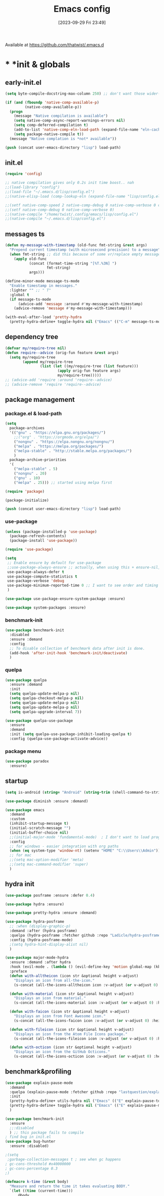 # -*- eval: (add-hook 'after-save-hook (lambda () (my/tangle-async)) nil t) -*-
#+property:   header-args :tangle lisp/config.el
#+startup:    overview indent
#+title:        Emacs config
#+options:    \\n:t toc:2
#+category:   configuration
#+parent:     553
#+post_tags:  tools emacs configuration
#+postid:     638
#+date:       [2023-09-29 Fri 23:49]

Available at https://github.com/thatwist/.emacs.d

* * *init & globals
** early-init.el
#+begin_src emacs-lisp :tangle early-init.el
(setq byte-compile-docstring-max-column 250) ;; don't want those wider-then-80 warnings

(if (and (fboundp 'native-comp-available-p)
         (native-comp-available-p))
  (progn
    (message "Native compilation is available")
    (setq native-comp-async-report-warnings-errors nil)
    (setq comp-deferred-compilation t)
    (add-to-list 'native-comp-eln-load-path (expand-file-name "eln-cache/" user-emacs-directory))
    (setq package-native-compile t))
  (message "Native complation is *not* available"))

(push (concat user-emacs-directory "lisp") load-path)
#+end_src

** init.el
#+begin_src emacs-lisp :tangle init.el
(require 'config)

;; native compilation gives only 0.2s init time boost.. nah
;;(load-library "config")
;;(load-file "~/.emacs.d/lisp/config.el")
;;(native-elisp-load (comp-lookup-eln (expand-file-name "lisp/config.el" user-emacs-directory)))

;;(setf native-comp-speed 2 native-comp-debug 0 native-comp-verbose 0 comp-libgccjit-reproducer nil comp-async-compilation t)
;;(setf native-comp-debug 0 native-comp-verbose 0)
;;(native-compile "/home/twist/.config/emacs/lisp/config.el")
;;(native-compile "~/.emacs.d/lisp/config.el")
#+end_src

** messages ts

#+begin_src emacs-lisp
(defun my-message-with-timestamp (old-func fmt-string &rest args)
  "Prepend current timestamp (with microsecond precision) to a message"
  (when fmt-string ;; did this because of some vr/replace empty messages getting into echo area in minibuffer
    (apply old-func
           (concat (format-time-string "[%T.%3N] ")
                   fmt-string)
           args)))

(define-minor-mode message-ts-mode
  "Enable timestamp in messages."
  :lighter "" ;; " T"
  :global t
  (if message-ts-mode
      (advice-add 'message :around #'my-message-with-timestamp)
    (advice-remove 'message #'my-message-with-timestamp)))

(with-eval-after-load 'pretty-hydra
  (pretty-hydra-define+ toggle-hydra nil ("Emacs" (("C-m" message-ts-mode "message-ts-mode" :toggle t)))))
#+end_src

** dependency tree
#+begin_src emacs-lisp
(defvar my/require-tree nil)
(defun require--advice (orig-fun feature &rest args)
  (setq my/require-tree
        (append my/require-tree
                (list (let ((my/require-tree (list feature)))
                        (apply orig-fun feature args)
                        my/require-tree)))))
;; (advice-add 'require :around 'require--advice)
;; (advice-remove 'require 'require--advice)
#+end_src

** package management
*** package.el & load-path
#+name: package.el
#+begin_src emacs-lisp
(setq
  package-archives
  '(("gnu" . "https://elpa.gnu.org/packages/")
    ;;("org" . "https://orgmode.org/elpa/")
    ("nongnu" . "https://elpa.nongnu.org/nongnu/")
    ("melpa" . "https://melpa.org/packages/")
    ("melpa-stable" . "http://stable.melpa.org/packages/")
    )
  package-archive-priorities
  '(
    ("melpa-stable" . 5)
    ("nongnu" . 20)
    ("gnu" . 10)
    ("melpa" . 25))) ;; started using melpa first

(require 'package)

(package-initialize)
#+end_src

#+name: lisp-path
#+begin_src emacs-lisp
(push (concat user-emacs-directory "lisp") load-path)
#+end_src
*** use-package
#+name: use-package
#+begin_src emacs-lisp
(unless (package-installed-p 'use-package)
  (package-refresh-contents)
  (package-install 'use-package))

(require 'use-package)

(setq
 ;; Enable ensure by default for use-package
 ;;use-package-always-ensure ;; actually, when using this + ensure-nil, macro still generates code - when using byte-compilation there will be warnings
 use-package-always-defer t
 use-package-compute-statistics t
 use-package-verbose 'debug
 use-package-minimum-reported-time 0 ;; I want to see order and timing
 )

(use-package use-package-ensure-system-package :ensure)

(use-package system-packages :ensure)

#+end_src

*** benchmark-init
#+begin_src emacs-lisp
(use-package benchmark-init
  :disabled
  :ensure :demand
  :config
  ;; To disable collection of benchmark data after init is done.
  (add-hook 'after-init-hook 'benchmark-init/deactivate)
  )
#+end_src

*** quelpa
#+begin_src emacs-lisp
(use-package quelpa
  :ensure :demand
  :init
  (setq quelpa-update-melpa-p nil)
  (setq quelpa-checkout-melpa-p nil)
  (setq quelpa-update-melpa-p nil)
  (setq quelpa-update-melpa-p nil)
  (setq quelpa-upgrade-interval 7))

(use-package quelpa-use-package
  :ensure
  :demand
  :init (setq quelpa-use-package-inhibit-loading-quelpa t)
  :config (quelpa-use-package-activate-advice))
#+end_src

*** package menu
#+begin_src emacs-lisp
(use-package paradox
  :ensure)
#+end_src

** startup
#+name: startup
#+begin_src emacs-lisp
(setq is-android (string= "Android" (string-trim (shell-command-to-string "uname -o"))))

(use-package diminish :ensure :demand)

(use-package emacs
  :demand
  :custom
  (inhibit-startup-message t)
  (initial-scratch-message "")
  (initial-buffer-choice nil)
  ;;(initial-major-mode 'fundamental-mode)  ; I don't want to load prog-mode hooks
  :config
  ;; for windows - easier integration with org paths
  (when (eq system-type 'window-nt) (setenv "HOME" "C:\\Users\\Admin"))
  ;; for mac
  ;;(setq mac-option-modifier 'meta)
  ;;(setq mac-command-modifier 'super)
  )
#+end_src

** hydra init
#+begin_src emacs-lisp
(use-package posframe :ensure :defer 0.4)

(use-package hydra :ensure)

(use-package pretty-hydra :ensure :demand)

(use-package hydra-posframe
  ;; :when (display-graphic-p)
  :demand :after (hydra posframe)
  :quelpa (hydra-posframe :fetcher github :repo "Ladicle/hydra-posframe")
  :config (hydra-posframe-mode)
  ;(setq hydra-hint-display-alist nil)
  )

(use-package major-mode-hydra
  :ensure :demand :after hydra
  :hook (evil-mode . (lambda () (evil-define-key 'motion global-map (kbd "<leader>m") 'major-mode-hydra)))
  :preface
  (defun with-alltheicon (icon str &optional height v-adjust)
    "Displays an icon from all-the-icon."
    (s-concat (all-the-icons-alltheicon icon :v-adjust (or v-adjust 0) :height (or height 1)) " " str))

  (defun with-material (icon str &optional height v-adjust)
    "Displays an icon from material."
    (s-concat (all-the-icons-material icon :v-adjust (or v-adjust 0) :height (or height 1)) " " str))

  (defun with-faicon (icon str &optional height v-adjust)
    "Displays an icon from Font Awesome icon."
    (s-concat (all-the-icons-faicon icon :v-adjust (or v-adjust 0) :height (or height 1)) " " str))

  (defun with-fileicon (icon str &optional height v-adjust)
    "Displays an icon from the Atom File Icons package."
    (s-concat (all-the-icons-fileicon icon :v-adjust (or v-adjust 0) :height (or height 1)) " " str))

  (defun with-octicon (icon str &optional height v-adjust)
    "Displays an icon from the GitHub Octicons."
    (s-concat (all-the-icons-octicon icon :v-adjust (or v-adjust 0) :height (or height 1)) " " str)))

#+end_src

#+RESULTS:

** benchmark&profiling

#+begin_src emacs-lisp
(use-package explain-pause-mode
  :demand
  :quelpa (explain-pause-mode :fetcher github :repo "lastquestion/explain-pause-mode")
  :init
  (pretty-hydra-define+ utils-hydra nil ("Emacs" (("E" explain-pause-top "explain-pause-top"))))
  (pretty-hydra-define+ toggle-hydra nil ("Emacs" (("E" explain-pause-mode "explain-pause(g)" :toggle t))))
  )

(use-package benchmark-init
  :ensure
  ;;:disabled
  ) ;; this package fails to compile
; find bug in init.el
(use-package bug-hunter
  :ensure :disabled)

;(setq
 ;garbage-collection-messages t ; see when gc happens
; gc-cons-threshold #x40000000
; gc-cons-percentage 0.3
;)

(defmacro k-time (&rest body)
  "Measure and return the time it takes evaluating BODY."
  `(let ((time (current-time)))
     ,@body
     (float-time (time-since time))))

; When idle for 15sec run the GC no matter what.
(defvar k-gc-timer
  (run-with-idle-timer 15 t
                       (lambda ()
                         (message "Garbage Collector has run for %.06fsec"
                                  (k-time (garbage-collect))))))

; startup profiler
(use-package esup
  :ensure :commands (esup))

;; esup, didn't work, trying this:
;; workaround chemacs:
;; mv .emacs.d .emacs.d.tmp
;; ln -s .config/emacs .emacs.d
;; emacs -Q -l /home/twist/.config/emacs/lisp/profile-dotemacs.el --eval "(progn (setq user-emacs-directory \"~/.config/emacs/\") (profile-dotemacs))"
;; rm .emacs.d
;; mv .emacs.d.tmp .emacs.d

; startup time
(defun my/display-startup-time ()
  (message "Emacs loaded in %s with %d garbage collections."
           (format "%.2f seconds" (float-time (time-subtract after-init-time before-init-time))) gcs-done))
(add-hook 'emacs-startup-hook #'my/display-startup-time)

(defun byte-recompile-init-file ()
  "Byte-recompile user init files."
  (interactive)
  (byte-recompile-file (concat user-emacs-directory "lisp/config.el"))
  (message (format "byte-compile finished"))
  ;; this doesn't work - subprocess needs correct load-path being populated
  ;; (async-start
  ;;  `(lambda () (require 'bytecomp) (byte-recompile-file ,out-file) ,out-file)
  ;;  `(lambda (result2)
  ;;     (message (format "byte-recompile finished for: %s" result2))))
  )

#+end_src

** safe vars

#+begin_src emacs-lisp
(setq
 safe-local-variable-values
 '(
   (eval add-hook 'after-save-hook (lambda nil (my/tangle-async)) nil t)
   (eval add-hook 'after-save-hook (lambda nil (org-html-export-to-html nil)) t t)
   (eval add-hook 'after-save-hook (lambda nil (my/tangle-async-and-byte-compile-init-file)) nil t)
   (org-archive-location . "~/documents/org/archive/%s_archive.gpg::")
   (org-tags-column . -65)
   (eval setq org-cycle-include-plain-lists 'integrate)
   (eval load-file "ledger-kredo-regex.el.gpg")
   (doom-modeline-buffer-file-name-style . truncate-with-project)
   (doom-modeline-buffer-file-name-style quote truncate-with-project)
   (org-hugo-footer . "

[//]: # \"Exported with love from a post written in Org mode\"
[//]: # \"- https://github.com/kaushalmodi/ox-hugo\"")
   (checkdoc-minor-mode . t)
   (flycheck-disabled-checkers emacs-lisp-checkdoc)
   (eval visual-line-mode t))

                                        ; tramp theme
 custom-safe-themes '("6ebdb33507c7db94b28d7787f802f38ac8d2b8cd08506797b3af6cdfd80632e0" default)
 )
#+end_src

** feature checks

#+begin_src emacs-lisp
(if (functionp 'json-serialize)
  (message "Native JSON is available")
  (message "Native JSON is *not* available"))
#+end_src

** elisp tools
*** debug hooks
this tools for debugging hooks came from here - https://emacs.stackexchange.com/a/19582/29202
#+begin_src emacs-lisp
  (defun my/call-logging-hooks (command &optional verbose)
  "Call COMMAND, reporting every hook run in the process.
Interactively, prompt for a command to execute.

Return a list of the hooks run, in the order they were run.
Interactively, or with optional argument VERBOSE, also print a
message listing the hooks."
  (interactive "CCommand to log hooks: \np")
  (let* ((log     nil)
         (logger (lambda (&rest hooks)
                   (setq log (append log hooks nil)))))
    (my/with-advice
        ((#'run-hooks :before logger))
      (call-interactively command))
    (when verbose
      (message
       (if log "Hooks run during execution of %s:"
         "No hooks run during execution of %s.")
       command)
      (dolist (hook log)
        (message "> %s" hook)))
    log))

(defmacro my/with-advice (adlist &rest body)
  "Execute BODY with temporary advice in ADLIST.

Each element of ADLIST should be a list of the form
  (SYMBOL WHERE FUNCTION [PROPS])
suitable for passing to `advice-add'.  The BODY is wrapped in an
`unwind-protect' form, so the advice will be removed even in the
event of an error or nonlocal exit."
  (declare (debug ((&rest (&rest form)) body))
           (indent 1))
  `(progn
     ,@(mapcar (lambda (adform)
                 (cons 'advice-add adform))
               adlist)
     (unwind-protect (progn ,@body)
       ,@(mapcar (lambda (adform)
                   `(advice-remove ,(car adform) ,(nth 2 adform)))
                 adlist))))
#+end_src

*** eval-after-all

#+begin_src emacs-lisp
(defun eval-after-load-all (my-features form)
  "Run FORM after all MY-FEATURES are loaded.
See `eval-after-load' for the possible formats of FORM."
  (if (null my-features)
      (if (functionp form)
      (funcall form)
    (eval form))
    (eval-after-load (car my-features)
      `(lambda ()
     (eval-after-load-all
      (quote ,(cdr my-features))
      (quote ,form))))))
#+end_src

*** save/read variables into file
#+begin_src emacs-lisp
(defun my/dump-vars-to-file (varlist filename)
  "simplistic dumping of variables in VARLIST to a file FILENAME"
  (save-excursion
    (let ((buf (find-file-noselect filename)))
      (set-buffer buf)
      (erase-buffer)
      (my/dump-vars varlist buf)
      (save-buffer)
      (kill-buffer))))

(defun my/dump-vars (varlist buffer)
  "insert into buffer the setq statement to recreate the variables in VARLIST"
  (cl-loop for var in varlist do
           (print (list 'setq var (list 'quote (symbol-value var)))
                  buffer)))
#+end_src

*** eldoc
#+begin_src emacs-lisp
(use-package eldoc :ensure
  :config (diminish 'eldoc-mode ""))

(use-package eldoc-box :ensure
  ;; todo - local-keymap remap <leader>hh                            (ref:eldoc-box-help-bind)
  ;; :config (general-def '(normal motion) 'eglot--managed-mode-map [remap helpful-at-point] 'eldoc-box-help-at-point)
  ;; :hook (eglot-managed-mode . eldoc-box-hover-at-point-mode)
  )

(with-eval-after-load 'elisp-mode
  (defadvice elisp-get-fnsym-args-string (after add-docstring activate compile)
    "Add a 1st line of docstring to ElDoc's function information."
    (when ad-return-value
      (let* ((doc (elisp--docstring-first-line (documentation (ad-get-arg 0) t)))
             (w (frame-width))
             (color-doc (propertize doc 'face 'font-lock-comment-face)))
        (when (and doc (not (string= doc "")))
          (setq ad-return-value (concat ad-return-value " " color-doc))
          (when (> (length doc) w)
            (setq ad-return-value (substring ad-return-value 0 (1- w))))))  
      ad-return-value)))
#+end_src

*** other tools
#+begin_src emacs-lisp
;; why isn't it a part of standart lib
(defun delete-from-alist-by-key (list-var elem)
  "Interactively remove element from alist."
  (interactive
   (let ((var (helpful--read-symbol
               "Variable: "
               (helpful--variable-at-point)
               #'(lambda (symb) (and (boundp symb) (listp (symbol-value symb)) (helpful--variable-p symb))))))
     (list var 
           (completing-read "Choose element to delete from: " (symbol-value var) nil t))))
  (message "deleting %s from %s=%s" elem list-var (symbol-value list-var))
  (set list-var (assoc-delete-all elem (symbol-value list-var))))
#+end_src

* * *input & security
** input & langs

#+begin_src emacs-lisp
;; input method
(setq default-input-method "ukrainian-computer")

;; free binding for iedit
(customize-set-variable 'flyspell-auto-correct-binding [(meta control ?\;)])

(customize-set-variable 'flyspell-mode-line-string " FS")

;; turn it manually on demand
;;(add-hook 'text-mode-hook #'flyspell-mode)

(when (eq system-type 'windows-nt)
  (with-eval-after-load "ispell"
    (setq ispell-dictionary "en_US")
    (setq ispell-hunspell-dictionary-alist
          '(
            ("en_US" "[[:alpha:]]" "[^[:alpha:]]" "[']" t ("-d" "en_US") nil utf-8)
            ;; TODO - doesn't work
            ;;(setenv "LANG" "en_US.UTF-8")
            ;;(setq ispell-dictionary "uk_UA,en_US")
            ;;(setq ispell-hunspell-dictionary-alist '(("en_US" "[[:alpha:]]" "[^[:alpha:]]" "[']" t ("-d" "en_US") nil utf-8)
            ;;                                         ("uk_UA" "[[:alpha:]]" "[^[:alpha:]]" "[']" t ("-d" "uk_UA") nil utf-8)
            ;;                                         ))
            ;;(ispell-set-spellchecker-params)
            ;;(ispell-hunspell-add-multi-dic "uk_UA,en_US")
            ))))

;(set-language-environment "UTF-8")
(set-default-coding-systems 'utf-8)
#+end_src

** clipboard

#+begin_src emacs-lisp
;; clipboard share with x11
(use-package xclip
  :ensure
  :if window-system
  :unless (eq system-type 'windows-nt)
  :defer 1
  :config (xclip-mode 1))
#+end_src

** sessions

#+begin_src emacs-lisp
(use-package desktop
  ;; :init (desktop-save-mode 1)
  :custom
  ((desktop-modes-not-to-save '(tags-table-mode org-mode helpful-mode))
   ;;(desktop-files-not-to-save "\\(\\`/[^/:]*:\\|(ftp)\\|(\\.gz)\\'\\)")
   (desktop-files-not-to-save ".*")
   (desktop-load-locked-desktop t) ; do not ask that lock-file exists, this fixes the issue with daemon wait answer
   (desktop-buffers-not-to-save ".*")) ;; actually, I dont' want it to save any buffers
  )

(use-package super-save
  :ensure
  :diminish
  :defer 1.1
  :config
  ;; add integration with ace-window
  ;;(add-to-list 'super-save-triggers 'ace-window)
  (add-to-list 'super-save-triggers 'ivy-switch-buffer)
  (add-to-list 'super-save-triggers 'tab-line-switch-to-next-tab)
  (add-to-list 'super-save-triggers 'tab-line-switch-to-prev-tab)
  (add-to-list 'super-save-triggers 'tab-line-next-tab-cycle)
  (add-to-list 'super-save-triggers 'tab-line-prev-tab-cycle)
  ;; save on find-file
  (add-to-list 'super-save-hook-triggers 'find-file-hook)
  ;; after list change
  (super-save-mode +1)
  :custom
  ;; these are actually global configs, but I keep them under super-save
  (backup-directory-alist `(("." . ,(expand-file-name (concat user-emacs-directory "backups")))))
  (auto-save-file-name-transforms `((".*" ,(concat user-emacs-directory "auto-save/") t)))
  (super-save-idle-duration 20)
  (super-save-auto-save-when-idle t))

(use-package savehist
  :ensure
  :defer 1
  :config
  (savehist-mode)
  (add-to-list 'savehist-additional-variables 'search-ring)
  (add-to-list 'savehist-additional-variables 'regexp-search-ring)
  )
#+end_src

** accessibility

#+begin_src emacs-lisp
;(load-file "/usr/share/festival/festival.el")
;(autoload 'say-minor-mode "festival" "Menu for using Festival." t)
;(say-minor-mode t)

#+end_src

** security & encryption

#+begin_src emacs-lisp
;;(add-hook 'after-init-hook
;;          #'(lambda()
;;              (require 'epa-file)
;;              (epa-file-enable)))
;;(use-package epa
;;  :defer t
;;  :custom
;;  (epg-gpg-program "gpg")
;;  (epa-pinentry-mode nil))
(use-package epg
  :config
  (setq epg-pinentry-mode 'loopback))

;; used for prompts on gpg - if pinentry program = emacs
(use-package pinentry
  :ensure)
;; This should force Emacs to use its own internal password prompt instead of an external pin entry program
(setenv "GPG_AGENT_INFO" nil)

;; password store
(use-package password-store
  :ensure
  :config
  (when (eq system-type 'windows-nt)
    (setq password-store-executable (executable-find "pass.bat"))))

(use-package pass
  :ensure)

(use-package auth-source-pass
  :disabled
  :demand :after auth-source
  :config (auth-source-pass-enable)
  )
;; was used until auth-source-pass came
;;(setq auth-sources '("~/.authinfo.gpg" "~/.netrc"))

;; when preserving emacs buffers between sessions,
;; close buffers which may ask for user input (decryption password)
;; on the next startup and would prevent emacs-server to start in backgroud
(add-hook 'kill-emacs-hook (lambda()
                             (save-some-buffers t)
                             (kill-matching-buffers ".*.gpg" nil t)
                             (kill-matching-buffers "ejc-sql-editor" nil t) ;; this may ask for authinfo on next load
                             ))
#+end_src

** edit-server

#+begin_src emacs-lisp
;; edit server for chrome plugin
(use-package edit-server
  :disabled
  :ensure
  :commands edit-server-start
  ;;:init
  ;;          (add-hook 'after-init-hook
  ;;                    #'(lambda() (edit-server-start))))
  :config (setq edit-server-new-frame-alist
                '((name . "Edit with Emacs FRAME")
                  (top . 200)
                  (left . 200)
                  (width . 80)
                  (height . 25)
                  (minibuffer . t)
                  (menu-bar-lines . t)
                  (window-system . x))))
#+end_src

* * *ui & themes
** fonts
#+name: fonts
#+begin_src emacs-lisp

;; set default
(if (eq system-type 'windows-nt)
    (set-face-attribute 'default nil :font "Fira Mono" :height 128) ;; defaults to 139
  ;;(set-face-attribute 'default nil :font "Input Mono Narrow" :height 107)
  (set-face-attribute 'default nil :font "Fira Code" :height 122)
  )

;; (if (eq system-type 'windows-nt)
;;     (set-face-attribute 'default nil :font "Fira Mono" :height 114) ;; defaults to 139
;;   (set-face-attribute 'default nil :font "Fira Mono" :height 114) ;; defaults to 139
;;   ;; 
;;   ;;(set-face-attribute 'default nil :font "Source Code Pro-11")
;;   ;; equivalent
;;   ;;(add-to-list 'default-frame-alist '(font . "Input Mono Narrow-9"))
;;   ;;(add-to-list 'default-frame-alist '(font . "Source Code Pro-10"))
;;   )

                                        ;(set-face-attribute 'bold nil :height 95) ;; good way to emphasize

                                        ;(set-face-attribute 'default nil :font "Input Mono Narrow" :height 95)
;;(set-face-attribute 'default nil :font "Source Code Pro" :height 150) ;; defaults to 139
;;(set-face-attribute 'default nil :font "Source Code Pro Medium")
;; equivalent of
;;(set-frame-font "Source Code Pro Medium" nil t)

;; or use M-x menu-set-font, or use M-x set-frame-font

;; testing
;;(set-fontset-font t 'latin "Noto Sans")

;; something for icons?
(setq inhibit-compacting-font-caches t)
#+end_src

** frame alpha
#+begin_src emacs-lisp
(if (eq system-type 'windows-nt)
    (add-to-list 'default-frame-alist '(alpha . (98 . 98)))
  (add-to-list 'default-frame-alist '(alpha . (100 . 100))))

(defun frame-update-alpha (updfunc)
  "Apply a given function to existing alpha parameter of the selected frame.
UPDFUNC function which accepts current alpha and returns new"
  (when (functionp updfunc)
    (let* ((current-alpha (car (frame-parameter nil 'alpha)))
           (new-alpha (funcall updfunc current-alpha))
           (new-alpha (min 100 (max 0 new-alpha))))
    (set-frame-parameter (selected-frame) 'alpha (list new-alpha new-alpha)))))

(defun frame-incr-alpha ()
  "Increment existing frame alpha by 3."
  (interactive)
  (frame-update-alpha (lambda (alpha) (+ alpha 3))))

(defun frame-decr-alpha ()
  "Decrement existing frame alpha by 3."
  (interactive)
  (frame-update-alpha (lambda (alpha) (- alpha 3))))
#+end_src

** icons

#+begin_src emacs-lisp
(use-package all-the-icons :ensure :demand)

(use-package nerd-icons :ensure :demand)

;; bad with hidpi - icons modeline
;;(use-package mode-icons :config (mode-icons-mode -1))

;; in terminal (but it actually doesn't work for doom-modeline)
(use-package icons-in-terminal
  :quelpa (icons-in-terminal :fetcher github :repo "seagle0128/icons-in-terminal.el")
  )

(use-package nerd-icons-completion
  :ensure
  :after nerd-icons)
#+end_src

** modeline
*** doom-modeline
#+name: doom-modeline
#+begin_src emacs-lisp
;; (nerd-icons-install-fonts)
(use-package doom-modeline
  :ensure
  ;; :defer 0.1
  :disabled
  :config
  (doom-modeline-mode)
  :custom
  ((column-number-mode t)
   ;; these will hardcode height and zoom-frm will not work for mode-line
   ;;(set-face-attribute 'mode-line nil :height 90)
   ;;(set-face-attribute 'mode-line-inactive nil :height 50)
   (doom-modeline-height 25)
   (doom-modeline-bar-width 6)
   (doom-modeline-workspace-name nil) ;; tab-bar-mode displays this in the top
   (doom-modeline-indent-info t)
   (doom-modeline-window-width-limit 140) ; works for:
                                        ;(window-font-width nil 'mode-line) ; 20
                                        ;(window-font-height nil 'mode-line) ; 42
   ;; scala projects may have very long file paths, in that case doommodeline doesn't truncate it
   ;;:custom (doom-modeline-buffer-file-name-style 'truncate-with-project)
   (doom-modeline-minor-modes t)
   (doom-modeline-modal-icon t) ;; its better with nerd-icons now
   (doom-modeline-major-mode-icon t)
   (doom-modeline-buffer-state-icon t)
   ))

;; nice
(use-package minions
  :ensure
  :defer 1
  :config (global-set-key [S-down-mouse-3] 'minions-minor-modes-menu))
#+end_src
*** mood-line
#+begin_src emacs-lisp
(use-package mood-line
  :ensure
  :disabled
  ;; Enable mood-line
  :config
  (mood-line-mode)
  ;; Use pretty Fira Code-compatible glyphs
  ;; Default format:
  ;;   * init.el  4:32 Top                                         ELisp  ! Issues: 2
  ;; (setq mood-line-format mood-line-format-default)

  ;; Extended format:
  ;;   * init.el  4:32:52 Top                    SPCx2  LF  UTF-8  ELisp  ! Issues: 2
  (setq mood-line-format mood-line-format-default-extended)

  ;; Custom format:
  ;;   * init.el : ELisp                                     Top 4:32  |  ! Issues: 2
  ;; (setq mood-line-format
  ;;       (mood-line-defformat
  ;;        :left
  ;;        (((mood-line-segment-buffer-status) . " ")
  ;;         ((mood-line-segment-buffer-name)   . " : ")
  ;;         (mood-line-segment-major-mode))
  ;;        :right
  ;;        (((mood-line-segment-scroll)             . " ")
  ;;         ((mood-line-segment-cursor-position)    . "  ")
  ;;         ((when (mood-line-segment-checker) "|") . "  ")
  ;;         ((mood-line-segment-checker)            . "  "))))

  ;; The default set of glyphs:
  ;;   * myModifiedFile.js  Replace*3                 + main  JavaScript  ! Issues: 2
  ;;(setq mood-line-glyph-alist mood-line-glyphs-ascii)

  ;; A set of Fira Code-compatible Unicode glyphs:
  ;;   ● myModifiedFile.js  Replace×3                 + main  JavaScript  → Issues: 2
  ;; (setq mood-line-glyph-alist mood-line-glyphs-fira-code)

  ;; A set of Unicode glyphs:
  ;;   ● myModifiedFile.js  Replace✕3                 🞤 main  JavaScript  ⚑ Issues: 2
  (setq mood-line-glyph-alist mood-line-glyphs-unicode)

  ;; :custom
  ;;(mood-line-glyph-alist mood-line-glyphs-fira-code)
  )

#+end_src
*** telephone-line
#+name: telephone-line
#+begin_src emacs-lisp
(use-package telephone-line
  :ensure
  :demand
  :pin melpa
  :custom-face
  (telephone-line-evil-normal ((t (:background "olive drab" :inherit telephone-line-evil))))
  (telephone-line-evil-insert ((t (:background "indian red" :inherit telephone-line-evil))))
  (telephone-line-evil-visual ((t (:background "dark goldenrod" :inherit telephone-line-evil))))
  (telephone-line-evil-operator ((t (:background "orchid4" :inherit telephone-line-evil))))
  (telephone-line-evil-motion ((t (:background "royal blue" :inherit telephone-line-evil))))
  (mode-line ((t (:background "#564c44" :foreground "#faeac9" ))))
  (header-line ((t (:underline (:color "#c2b491" :style line :position t) :overline "#c2b491" :box nil :inverse-video
                               nil :foreground "#fdeed3" :background "#564c44" :stipple nil :extend nil :inherit nil))))
  :custom
  (telephone-line-target 'mode-line;; header-line
                         )
  (telephone-line-lhs
   '((evil   . (telephone-line-evil-tag-segment))
     (accent . (telephone-line-vc-segment
                telephone-line-erc-modified-channels-segment
                telephone-line-process-segment))
     (nil    . (
                ;;telephone-line-projectile-segment
                telephone-line-buffer-segment))))
  (telephone-line-rhs
   '((nil . (telephone-line-flycheck-segment
             telephone-line-misc-info-segment
             ;; telephone-line-hud-segment
             ))
     (accent (telephone-line-micromamba-segment
              ;;telephone-line-major-mode-segment
              ))
     (evil (telephone-line-major-mode-segment
            ;;telephone-line-airline-position-segment
            ))
     ))
  :config
  (telephone-line-defsegment telephone-line-micromamba-segment ()
    (when (boundp 'micromamba-env-current-prefix)
      (car (last (split-string micromamba-env-current-prefix "/")))))
  ;; (telephone-line-raw vc-mode t)
  (setq-default mode-line-format nil) 
  (setq-default
   mode-line-buffer-identification
   '((:eval
      (list
       (propertize
        (if buffer-file-name
            (abbreviate-file-name (expand-file-name (buffer-file-name)))
          (buffer-name))
        'face 'font-lock-string-face)))))
  (display-battery-mode 1)
  (display-time-mode 1)
  (telephone-line-mode 1)
  )

#+end_src
** minibuffer & miniwindows & echo area
#+begin_src emacs-lisp
(use-package window
  ;;https://www.gnu.org/software/emacs/manual/html_node/elisp/Echo-Area-Customization.html
  :custom
  ;; (cursor-in-echo-area t) ;; if t then it disables on-hover msgs in echo for some reason
  (max-mini-window-height 0.3)
  (resize-mini-windows 'grow-only)
  ;;(resize-mini-frames t)
  (echo-keystrokes 0.2)
  (enable-recursive-minibuffers t) ;; :EXPERIMENTAL: - minibuffer within minibuffer
  )
#+end_src

** themes
#+name: gruvbox
#+begin_src emacs-lisp
(use-package gruvbox-theme
  :ensure
  :defer 0.1
  :init
  (defvar my/toggle-dark t)
  (defun my/tab-line--set-faces ()
    (custom-set-faces
     `(tab-line-tab-inactive ((t (:background ,gruvbox-bg :foreground ,gruvbox-light0))))
     `(tab-line-tab ((t (:background ,gruvbox-dark2 :foreground ,gruvbox-light0))))
     `(tab-line ((t (:background ,gruvbox-bg :foreground ,gruvbox-light0))))
     `(tab-line-highlight ((t (:inherit (tab-line-tab))))) ;; mouseover
     `(tab-line-tab-current ((t (:extend t :background ,gruvbox-dark2 :foreground ,gruvbox-light0 :weight bold
                                         ;;:underline t
                                         ;;:box '(:line-width (1 . 1) :style released-button)
                                         ))))))
  (defun my/load-dark-theme ()
    (mapc #'disable-theme custom-enabled-themes)
    (load-theme 'gruvbox-dark-hard t)
    ;; can't find a way to get those colors from the theme def itself
    (let* ((gruvbox-dark0_hard "#1d2021")
           (gruvbox-dark2 "#504945")
           (gruvbox-light0 "#fdf4c1")
           (gruvbox-bg gruvbox-dark0_hard))
      (my/tab-line--set-faces)))
  (defun my/load-light-theme ()
    (mapc #'disable-theme custom-enabled-themes)
    (load-theme 'gruvbox-light-soft t)
    (let* ((gruvbox-dark0_soft "#f2e5bc")
           (gruvbox-dark2 "#d5c4a1")
           (gruvbox-light0 "#282828")
           (gruvbox-bg gruvbox-dark0_soft))
      (my/tab-line--set-faces)))
  (defun my/toggle-light-dark ()
    (interactive)
    (if (eq (car custom-enabled-themes) 'gruvbox-light-soft)
        (progn (my/load-dark-theme) (setq my/toggle-dark t))
      (progn (my/load-light-theme) (setq my/toggle-dark nil))))
  :config
  ;;(load-theme 'gruvbox-dark-medium t)
  (my/load-dark-theme)
  )

(use-package doom-themes
  :ensure
  :init
  (defun my/restore-mode-line ()
    "Restore modeline after doom-themes ding, sometimes it gets stuck into doom-modeline-error state"
    (interactive)
    (setq face-remapping-alist (delete (assq 'mode-line face-remapping-alist) face-remapping-alist)))
  :defer 0.1
  :config
  ;(load-theme 'doom-one t)
  ;(load-theme 'doom-gruvbox t)
  (doom-themes-visual-bell-config)
  ;(doom-themes-neotree-config)
  ;(doom-themes-treemacs-config)
  (doom-themes-org-config)
  :custom
  (doom-themes-enable-bold t)
  (doom-themes-enable-italic t))
#+end_src

** theme auto changers

#+begin_src emacs-lisp
;; todo - doesn't work
;; (use-package theme-changer
;;   :config
;;   (setq calendar-location-name "Dallas, TX")
;;   (setq calendar-latitude 32.85)
;;   (setq calendar-longitude -96.85)
;;   (change-theme nil 'dracula-theme)
;; )

;(use-package modus-operandi-theme)
;(use-package modus-vivendi-theme)
;; Define coordinates
;(setq calendar-latitude 49.784443
;      calendar-longitude 24.056473)
;; Light at sunrise
;(load-theme 'modus-operandi t t)
;(run-at-time (nth 1 (split-string (sunrise-sunset)))
;             (* 60 60 24)
;             (lambda ()
;               (enable-theme 'modus-operandi)))
;;; Dark at sunset
;(load-theme 'modus-vivendi t t)
;(run-at-time (nth 4 (split-string (sunrise-sunset)))
;             (* 60 60 24)
;             (lambda ()
;               (enable-theme 'modus-vivendi)))
#+end_src

** other faces
#+begin_src emacs-lisp
(custom-set-faces '(region ((t (:extend t :background "dark slate blue")))))
(custom-set-faces '(fringe ((t (:background "#282828" :weight bold :height 1.2 :width expanded)))))
(custom-set-faces '(default ((t (:foreground "#e7e3c9")))))
#+end_src

** auto dim inactive buffer
#+begin_src emacs-lisp
(use-package auto-dim-other-buffers
  :ensure
  :defer 0.7
  :disabled ;; bug
  :config
  (auto-dim-other-buffers-mode t))

(use-package dimmer
  :ensure
  :defer 1
  :custom
  (dimmer-adjustment-mode :both)
  (dimmer-use-colorspace :cielab)
  (dimmer-fraction 0.25)
  (dimmer-debug-messages 2)
  ;;(dimmer-watch-frame-focus-events nil)
  :pretty-hydra (toggle-hydra ("UI" (("D" dimmer-mode "dimmer(g)" :toggle))))
  :config
  (with-eval-after-load 'forge-topic
    (set-face-attribute 'forge-topic-header-line nil :foreground 'unspecified)) ;; dimmer fails for ':foreground reset'
  (dimmer-configure-which-key)
  (dimmer-configure-company-box)
  (dimmer-configure-hydra)
  (dimmer-configure-magit)
  (dimmer-configure-org)
  (dimmer-configure-posframe)
  ;; (defun dimmer-lsp-ui-p ()
  ;;   "Return non-nil if current buffer is a lsp-ui buffer."
  ;;   (message "---")
  ;;   (message (buffer-name))
  ;;   (message (format "%s" (or (string-prefix-p " *lsp-ui-" (buffer-name)) (lsp-ui-doc--visible-p))))
  ;;   (or (string-prefix-p " *lsp-ui-" (buffer-name)) (lsp-ui-doc--visible-p))
  ;;   )
  ;; ;; workaround, dimmer-prevent-dimming-predicates doesn't work because of 'force' parameter inside 'dimmer-process-all'
  ;; (add-to-list 'dimmer-buffer-exclusion-predicates #'(lambda (buf)
  ;;                                                      (message (format "=%s" (lsp-ui-doc--visible-p)))
  ;;                                                      (lsp-ui-doc--visible-p)))
  ;; (add-to-list 'dimmer-prevent-dimming-predicates #'dimmer-lsp-ui-p)
  ;; (add-to-list 'dimmer-buffer-exclusion-regexps "^ \\*lsp-ui-doc.*\\*$")
  (dimmer-mode t)
  )
#+end_src

** minimap
#+begin_src emacs-lisp
(use-package minimap
  :ensure
  :diminish
  :custom
  (minimap-window-location 'right)
  (minimap-minimum-width 20)
  (minimap-major-modes '(prog-mode))
  (minimap-update-delay 0.5)
  :custom-face
  (minimap-font-face ((t (:family "Input Mono" :height 20))))
  (minimap-active-region-background ((t (:background "dark slate blue" :extend t))))
  :pretty-hydra (toggle-hydra ("Text" (("M" minimap-mode "minimap(g)" :toggle t))))
  :config
  (with-eval-after-load 'golden-ratio
    (add-to-list 'golden-ratio-inhibit-functions
                 #'(lambda () (and (fboundp 'minimap-get-window) (minimap-get-window)))))
  )
#+end_src

* * *bindings & interaction
** general.el
#+name: general
#+begin_src emacs-lisp
;; some problem with use-package and \" probably
(with-eval-after-load 'general
  (general-define-key :states '(normal visual motion) :keymaps 'override "C-\"" (general-simulate-key "<leader>")))
(use-package general
  :ensure :demand :after evil
  :config
  (general-evil-setup)
  (general-imap "k"
    (general-key-dispatch 'self-insert-command
      :timeout 0.1
      "j" 'evil-escape
      "m" (general-simulate-key "RET")))
  ;; (general-imap "SPC"
  ;;   (general-key-dispatch 'self-insert-command
  ;;     :timeout 0.1
  ;;     "SPC" 'evil-escape))
  
  (general-imap "л"
    (general-key-dispatch 'self-insert-command
      :timeout 0.05
      ;; "о" 'evil-escape ;; cyrillic
      "j" 'evil-escape ;; when it dispatches it actually handles 'j' (as "о" translates into it)
      ;; "ь" (general-simulate-key "RET")
      "m" (general-simulate-key "RET")
      ))
  
  ;; ;; todo - try for 'override keymap to make it generic?
  (advice-add 'evil-collection-ivy-setup
              :after #'(lambda (&rest r)
                         (general-nmap :keymaps 'ivy-minibuffer-map
                           "k"
                           (general-key-dispatch 'ivy-previous-line      
                             :timeout 0.1
                             "j" 'evil-escape
                             "m" 'ivy-done))
                         ))

  ;; trick to exit from god-mode using kj same way
  (general-def god-local-mode-map "k" 
    (general-key-dispatch (general-simulate-key "C-k")
      :timeout 0.1
      "j" 'keyboard-quit)) ;;evil-normal-state

  (general-imap "M-," 'god-execute-with-current-bindings)
  ;; todo - cannot make this work (dispatches ',m' as two keys so god exits on ','?)
  ;; (general-imap ","
  ;;               (general-key-dispatch 'self-insert-command
  ;;                 :timeout 0.1
  ;;                 "m" 'god-execute-with-current-bindings))
  )
#+end_src
** mouse&scroll
#+begin_src emacs-lisp
(use-package pixel-scroll
  :demand
  :custom
  (pixel-scroll-precision-use-momentum t)
  (pixel-scroll-precision-interpolate-page t)
  (scroll-margin 0)
  (scroll-preserve-screen-position t)
  (next-screen-context-lines 10)
  (mouse-wheel-tilt-scroll         t)
  (mouse-wheel-flip-direction      t)
  (redisplay-dont-pause            t) ;; Fully redraw the display before it processes queued input events.
  (next-screen-context-lines       2) ;; Number of lines of continuity to retain when scrolling by full screens
  (scroll-conservatively       10000) ;; only 'jump' when moving this far off the screen
  (scroll-step                     1) ;; Keyboard scroll one line at a time
  (scroll-error-top-bottom t)
  (mouse-wheel-progressive-speed nil) ;; Don't accelerate scrolling
  (mouse-wheel-follow-mouse        t) ;; Scroll window under mouse
  (fast-but-imprecise-scrolling    t) ;; No (less) lag while scrolling lots.
  (auto-window-vscroll           nil) ;; Cursor move faster
  (mouse-drag-and-drop-region t)
  ;; (mouse-yank-at-point t)
  (mouse-drag-copy-region t)
  :config
  (pixel-scroll-mode)
  (pixel-scroll-precision-mode)
  ;; todo - bindings for smooth keyboard scroll
  ;; (global-set-key [next] #'good-scroll-up-full-screen)
  ;; (global-set-key [prior] #'good-scroll-down-full-screen)
  ;; (define-key evil-motion-state-map (kbd "s-j") 'my/good-scroll-up-30%-screen)
  ;; (define-key evil-motion-state-map (kbd "s-k") 'my/good-scroll-down-30%-screen)
  ;; (evil-define-key 'emacs global-map (kbd "C-v") 'good-scroll-up-full-screen)
  ;; (evil-define-key 'emacs global-map (kbd "M-v") 'good-scroll-down-full-screen)
  ;; horizontal scroll
  ;; I'm using pinch with libinput-gestures
  (global-set-key [pinch] 'ignore)
  :general ('override "s-j" 'pixel-scroll-interpolate-down "s-k" 'pixel-scroll-interpolate-up);; 'evil-scroll-down 'evil-scroll-up
  )


(use-package good-scroll
  :ensure
  :disabled ;; TODO-fix: it actually adds up ~2% of extra cpu all-time - becuase of constant re-rendering
  :defer 0.8
  :config
  ;; this doesn't  move to the very top of the window
  ;;(evil-define-key 'motion global-map (kbd "C-f") 'good-scroll-up-full-screen)
  ;;(evil-define-key 'motion global-map (kbd "C-b") 'good-scroll-down-full-screen)
  ;; (define-key evil-motion-state-map (kbd "s-j") 'evil-scroll-down)
  ;; (define-key evil-motion-state-map (kbd "s-k") 'evil-scroll-up)

  (defun my/good-scroll-up-30%-screen ()
    "Scroll up."
    (interactive)
    (good-scroll-move (ffloor (* 0.3 (good-scroll--window-usable-height)))))

  (defun my/good-scroll-down-30%-screen ()
    "Scroll down."
    (interactive)
    (good-scroll-move (ffloor (* -0.3 (good-scroll--window-usable-height)))))
  (when (display-graphic-p)
    (good-scroll-mode 1)
    (global-set-key [next] #'good-scroll-up-full-screen)
    (global-set-key [prior] #'good-scroll-down-full-screen)
    (define-key evil-motion-state-map (kbd "s-j") 'my/good-scroll-up-30%-screen)
    (define-key evil-motion-state-map (kbd "s-k") 'my/good-scroll-down-30%-screen)
    (define-key evil-motion-state-map (kbd "C-e") 'good-scroll-up)
    (define-key evil-motion-state-map (kbd "C-y") 'good-scroll-down)
    (evil-define-key 'emacs global-map (kbd "C-v") 'good-scroll-up-full-screen)
    (evil-define-key 'emacs global-map (kbd "M-v") 'good-scroll-down-full-screen)
    )
  :custom
  (good-scroll-duration 0.15)
  ;; below snippet came from somewhere, i keep it under good-scroll as a related
  ;; https://www.masteringemacs.org/article/improving-performance-emacs-display-engine
  ;; https://www.reddit.com/r/emacs/comments/8sw3r0/finally_scrolling_over_large_images_with_pixel/
  ;; https://www.reddit.com/r/emacs/comments/9rwb4h/why_does_fast_scrolling_freeze_the_screen/
  ;; https://emacs.stackexchange.com/questions/10354/smooth-mouse-scroll-for-inline-images
  ;; https://emacs.stackexchange.com/questions/28736/emacs-pointcursor-movement-lag
  (redisplay-dont-pause            t) ;; Fully redraw the display before it processes queued input events.
  (next-screen-context-lines       2) ;; Number of lines of continuity to retain when scrolling by full screens
  (scroll-conservatively       10000) ;; only 'jump' when moving this far off the screen
  (scroll-step                     1) ;; Keyboard scroll one line at a time
  (mouse-wheel-progressive-speed nil) ;; Don't accelerate scrolling
  (mouse-wheel-follow-mouse        t) ;; Scroll window under mouse
  (fast-but-imprecise-scrolling    t) ;; No (less) lag while scrolling lots.
  (auto-window-vscroll           nil) ;; Cursor move faster
  )

;; experimenting
(use-package inertial-scroll
  :disabled
  :quelpa (inertial-scroll :fetcher "github" :repo "kiwanami/emacs-inertial-scroll")
  :custom
  (inertias-friction 110)
  :bind
  (("<mouse-4>"     . inertias-down-wheel) ;; Replace mwheel-scroll
   ("<mouse-5>"     . inertias-up-wheel  ) ;; Replace mwheel-scroll
   ("<wheel-up>"    . inertias-down-wheel)
   ("<wheel-down>"  . inertias-up-wheel  ))) 

;; scroll one line at a time (less "jumpy" than defaults)
;;(setq mouse-wheel-scroll-amount '(1 ((shift) . 1)((meta)) ((control) . text-scale))) ;; one line at a time
;;(setq mouse-wheel-progressive-speed t);;nil ;; (not) accelerate scrolling
;;(setq mouse-wheel-follow-mouse 't) ;; scroll window under mouse
;;(setq scroll-step 1) ;; keyboard scroll one line at a time

;; multiple problems with this package: 1. no font size change. 2. line separator ^L problem (page-break-lines)
;;(use-package display-line-numbers :custom (global-display-line-numbers-mode t))

;; experimental
(use-package scrollkeeper
  :disabled
  :quelpa (scrollkeeper :fetcher github :repo "alphapapa/scrollkeeper.el")
  :general
  ;; ([remap scroll-up-command] #'scrollkeeper-contents-up
  ;;  [remap scroll-down-command] #'scrollkeeper-contents-down)
  ([remap evil-scroll-page-down] #'scrollkeeper-contents-up
   [remap evil-scroll-page-up] #'scrollkeeper-contents-down)
  )
#+end_src
** context-menu
#+begin_src emacs-lisp
;; (global-set-key [(down-mouse-2)] 'menu-bar-open)
;; (global-set-key [double-down-mouse-3] 'mouse-yank-at-click)
;; (global-set-key [double-mouse-3] 'mouse-yank-at-click)
;; (global-set-key [down-mouse-3] 'context-menu-open)
;; (global-set-key [down-mouse-3] nil)
;; (define-key context-menu-mode-map [double-down-mouse-3] 'mouse-yank-at-click)
;; (define-key context-menu-mode-map [down-mouse-3] nil)

(use-package mouse
  :demand
  :custom
  (context-menu-functions
   '(context-menu-undo
     context-menu-region
     context-menu-middle-separator
     context-menu-toolbar
     context-menu-global
     context-menu-local
     context-menu-minor
     context-menu-buffers
     context-menu-vc
     context-menu-ffap
     hi-lock-context-menu
     occur-context-menu
     Man-context-menu
     dictionary-context-menu))
  (touch-screen-display-keyboard t)
  (touch-screen-precision-scroll t)
  :config
  (context-menu-mode 1)

  ;; https://ruzkuku.com/texts/emacs-mouse.html
  (require 'eww)
  (defun mouse-online-search-at-point (e)
    "Search for word at point or selection."
    (interactive "e")
    (let ((query (if (use-region-p) (buffer-substring (region-beginning) (region-end))
                   (save-excursion (mouse-set-point e) (thing-at-point 'symbol)))))
      (unless query (user-error "Nothing to search for"))
      (browse-url (concat
                   eww-search-prefix
                   (mapconcat #'url-hexify-string (split-string query) "+")))))

  (defun context-menu-online-search (menu click)
    "Populate MENU with command to search online."
    (save-excursion
      (mouse-set-point click)
      (define-key-after menu [online-search-separator] menu-bar-separator)
      (define-key-after menu [online-search-at-mouse]
        '(menu-item "Online search" mouse-online-search-at-point
                    :help "Search for region or word online")))
    menu)

  (add-hook 'context-menu-functions #'context-menu-online-search)
  )
#+end_src

** chords
#+begin_src emacs-lisp
;; testing
(use-package key-chord
  :ensure
  :disabled
  :config
  (key-chord-mode 1)
  (key-chord-define-global "hj"     'undo)
  (key-chord-define-global ",."     "<>\C-b"))
#+end_src

** god
#+name: god
#+begin_src emacs-lisp
(use-package god-mode
  :after general evil
  :ensure :demand :diminish god-local-mode
  :config
  (with-eval-after-load 'which-key
    (which-key-enable-god-mode-support))
  ;; not the best implementation
  ;; (defun my-god-mode-update-cursor-type ()
  ;;   (setq cursor-type (if (or god-local-mode buffer-read-only) 'hollow 'box)))
  ;; (add-hook 'post-command-hook #'my-god-mode-update-cursor-type)
  :general
  (:states '(visual normal motion) "," 'god-execute-with-current-bindings)
  (:keymaps 'god-local-mode-map "i" #'god-local-mode)
  (:keymaps 'god-local-mode-map "," #'keyboard-quit)
  )
#+end_src

** ivy

#+begin_src emacs-lisp
(use-package prescient
  :ensure
  :preface (declare-function prescient-persist-mode "prescient")
                                        ;:functions (prescient-persist-mode)
  :config (prescient-persist-mode t)
  :custom
  (prescient-filter-method '(prefix literal regexp fuzzy initialism))
  (prescient-sort-full-matches-first t))

(use-package amx :ensure :disabled) ;; I notice some performance issues - amx runs in the background
#+end_src

#+name: counsel
#+begin_src emacs-lisp
(use-package counsel
  :pin melpa
  :ensure
  :demand
  :after ivy
  :functions counsel-mode
  :diminish
  :config
  (counsel-mode)
  (with-eval-after-load 'ivy
    ;; some stupid order of init?
    (run-with-idle-timer 1 nil #'(lambda () (diminish 'counsel-mode nil))))
  :custom (counsel-mode-override-describe-bindings nil)
  :bind (("M-y" . counsel-yank-pop)
         ("M-Y" . counsel-evil-registers)))

(global-set-key (kbd "M-x") 'counsel-M-x)
(global-set-key (kbd "C-x C-f") 'counsel-find-file)
#+end_src

#+begin_src emacs-lisp
(use-package ivy-prescient
  :ensure
  ;;:disabled
  :demand :after ivy
  :config (ivy-prescient-mode)
  :custom (ivy-prescient-sort-commands '(:not swiper swiper-isearch ivy-switch-buffer)))

#+end_src

#+name: ivy
#+begin_src emacs-lisp
(use-package ivy
  :ensure
  :demand
  :after evil-collection
  :diminish
  :bind (("C-c C-r" . ivy-resume)
         ("C-x b" . ivy-switch-buffer)
         ("C-x B" . ivy-switch-buffer-other-window)
         ("C-c v" . ivy-push-view)
         ("C-c V" . ivy-pop-view)
         ("<s-up>" . ivy-push-view)
         ("<s-S-up>" . ivy-pop-view)
         ("<s-down>" . ivy-switch-view)
         (:map ivy-minibuffer-map ("C-c C-c" . hydra-ivy/body)))
  :custom
  (ivy-extra-directories '("../" "./"))
  (ivy-count-format "(%d/%d) ")
  (ivy-use-virtual-buffers t)
  (ivy-height 24)
  :config
  (ivy-mode)
  (setq ivy-re-builders-alist
        '(
          (ivy-switch-buffer . ivy--regex-fuzzy)
          ;; be careful with fuzzy - grep command doesn't like the transformed query
          (counsel-projectile-grep . ivy--regex-plus)
          (counsel-projectile-ag . ivy--regex-plus)
          (counsel-projectile-rg . ivy--regex-plus)
          (counsel-rg . ivy--regex-plus)
          (counsel-ag . ivy--regex-plus)
          (counsel-git-grep . ivy--regex-plus)
          (swiper . ivy--regex-plus)
          (swiper-isearch . ivy--regex-plus)
          (t . ivy--regex-fuzzy)))
  (with-eval-after-load 'evil-collection
    ;; all fuzzy init
    ;;(setq ivy-initial-inputs-alist nil)
    (evil-collection-ivy-setup)
    ;; todo - <spc> is not a prefix key
    ;;(evil-collection-define-key 'normal 'ivy-minibuffer-map (kbd "<SPC> <SPC>") 'ivy-done)
    ;; this is very missing in evil-collection
    (evil-collection-define-key '(insert normal) 'ivy-minibuffer-map
      (kbd "C-f") 'ivy-scroll-up-command
      (kbd "C-b") 'ivy-scroll-down-command
      (kbd "s-j") 'ivy-scroll-up-command
      (kbd "s-k") 'ivy-scroll-down-command)
    )
  )

(use-package find-file-in-project :ensure) ;;required by ivy?
#+end_src

#+begin_src emacs-lisp
(use-package ivy-hydra
  :ensure
  :after ivy)

(defun ivy-rich-switch-buffer-icon (candidate)
  (with-current-buffer
      (get-buffer candidate)
    (let ((icon (all-the-icons-icon-for-mode major-mode)))
      (if (symbolp icon)
          (all-the-icons-icon-for-mode 'fundamental-mode)
        icon))))

(use-package ivy-rich
  :ensure :pin melpa
  :demand :after counsel ivy
  :custom
  (ivy-virtual-abbreviate 'full
                          ivy-rich-switch-buffer-align-virtual-buffer t
                          ivy-rich-path-style 'abbrev)
  (ivy-rich-display-transformers-list
   '(ivy-switch-buffer
     (:columns
      (
       (ivy-rich-switch-buffer-icon (:width 2))
       (ivy-rich-candidate (:width 30))
       (ivy-rich-switch-buffer-size (:width 7))
       (ivy-rich-switch-buffer-indicators (:width 4 :face error :align right))
       (ivy-rich-switch-buffer-major-mode (:width 12 :face warning))
       (ivy-rich-switch-buffer-project (:width 15 :face success))
       (ivy-rich-switch-buffer-path (:width (lambda (x) (ivy-rich-switch-buffer-shorten-path x (ivy-rich-minibuffer-width 0.3)))))
       )
      :predicate
      (lambda (cand) (get-buffer cand)))))
  :config
  (ivy-rich-mode 1)
  (ivy-rich-project-root-cache-mode 1) ;; speed-up
  )

(use-package nerd-icons-ivy-rich :ensure
  :demand :after ivy-rich nerd-icons
  :init
  (nerd-icons-ivy-rich-mode 1)
  (run-with-idle-timer 1 nil #'nerd-icons-ivy-rich-reload) ;; omg why do I need this
  )

(use-package all-the-icons-ivy-rich :ensure
  :demand :after ivy-rich all-the-icons
  :disabled ;;nerds
  :config (all-the-icons-ivy-rich-mode 1))

(use-package all-the-icons-ivy
  :ensure
  :disabled ;; nerds
  :demand :after all-the-icons ivy-rich
  :config
  ;; (require 'all-the-icons)
  (setq all-the-icons-ivy-file-commands
        '(counsel-find-file counsel-file-jump counsel-recentf counsel-projectile-find-file counsel-projectile-find-dir))
  (all-the-icons-ivy-setup)
  )

; why :bind doesn't work?
(global-set-key (kbd "C-s") 'swiper-isearch)
(use-package swiper
  :ensure
  :after ivy
  :bind* ("C-s" . swiper-isearch))

(use-package ivy-posframe
  :ensure
  :diminish
  :hook (ivy-mode . ivy-posframe-mode)
  :custom
  (ivy-posframe-width 120)
  (ivy-posframe-height 24)
  (ivy-posframe-display-functions-alist
   '(
     ;; (swiper          . ivy-posframe-display-at-frame-bottom-left)
     ;; (counsel-M-x     . ivy-posframe-display-at-frame-bottom-left)
     (t               . ivy-posframe-display-at-frame-center)))
  )
#+end_src

** helpers & info

#+begin_src emacs-lisp
(use-package which-key
  :ensure
  :after evil
  :defer 0.6
  :diminish
  :custom
  (which-key-add-column-padding 0)
  (which-key-allow-evil-operators t)
  (which-key-max-description-length 50)
  (which-key-idle-delay 0.7)
  (which-key-show-operator-state-maps t)
  (which-key-side-window-max-height 0.4)
  :config
  (which-key-mode)
  (evil-define-key '(normal motion visual) global-map "?" 'which-key-show-full-major-mode))

(use-package which-key-posframe
  ;; :when (display-graphic-p)
  :ensure
  :demand :after which-key evil
  :config (which-key-posframe-mode))

(use-package elisp-refs :ensure :demand)

(use-package helpful
  :ensure
  :after evil general
  :general
  (:states 'motion "<leader>h" 'hydra-help/body)
  (:states '(normal motion visual) :keymaps '(help-mode-map helpful-mode-map) "q" 'quit-window-kill-buffer) ;; I don't want dangling helpful buffers 
  :commands (hydra-help/body)
  :custom
  (help-window-select t) ;; these are not from helpful but here is the place
  (describe-bindings-outline t)
  (apropos-do-all t)
  :config
  ;; fix this annoying popping help buffers
  ;; possible, but doesn't work if I navigate elisp after help in that window
  ;; (add-to-list 'display-buffer-alist
  ;;              '("\\*helpful" . (display-buffer-reuse-mode-window . ((mode . (helpful-mode))))))
  ;; this one is fine but doesn't quite work when from treemacs buffer in multiple tabs
  ;; from https://emacs.stackexchange.com/questions/50650/how-to-display-help-buffers-below-one-specific-window
  (add-to-list 'display-buffer-alist
               '("\\*help"
                 ;; see https://www.gnu.org/software/emacs/manual/html_node/elisp/Displaying-Buffers-in-Side-Windows.html
                 (display-buffer-reuse-window display-buffer-in-side-window)
                 ;; see https://www.gnu.org/software/emacs/manual/html_node/elisp/Buffer-Display-Action-Alists.html
                 (side . right)
                 (slot . -1)             ; in the middle bottom
                 (window-width . 0.5)
                 (reusable-frames . nil)))
  :bind
  ;; in terminal C-h is basically a backspace
  (("C-c C-h" . help-command)
   ("C-h f" . helpful-callable)
   ("C-h v" . helpful-variable)
   ("C-h k" . helpful-key)
   ;; ("C-h C-b" . describe-prefix-bindings) ; it is actuall works like that: press C-h after prefix key
   ("C-h j" . helpful-at-point)
   ("C-h F" . helpful-function)
   ("C-h C" . helpful-command)
   ("C-h M-m" . helpful-macro))
  ;;todo - use general?
  ;;("C-h" . help-hydra/body)
  :pretty-hydra
  (hydra-help
   (:color teal :quit-key "q" :title (with-faicon "stethoscope" "Help" 1 -0.05))
   ("Functions & Variables"
    (("F" helpful-callable "callable")
     ("v" helpful-variable "variable") ;; counsel-describe-variable
     ("j" helpful-symbol "symbol") ;; counsel-describe-symbol
     ("c" helpful-command "command")
     ("h" helpful-at-point "at-point")
     ("f" helpful-function "function") ;; counsel-describe-function
     ("M" helpful-macro "macro")
     ("l" apropos-local-value "local value")
     ("M-l" apropos-local-variable "local variable"))
    "Info, Pkgs, Other"
    (("I" counsel-info-lookup-symbol "counsel info symbol")
     ("i" info-lookup-symbol "info symbol")
     ("r" info-emacs-manual "emacs info")
     ("R" info-display-manual "pick info")
     ("a" counsel-apropos "apropos docs")
     ("A" apropos "apropos all info")
     ("p" describe-package "package")
     ("L" counsel-find-library "library")
     ("P" counsel-package "counsel pkg")
     ("uf" counsel-describe-face "describe face")
     ("uF" counsel-faces "faces")
     ("uc" describe-char))
    "Keys & Bindings"
    (("k" helpful-key "key")
     ("C-k" describe-key-briefly "key brief")
     ("m" describe-mode "mode")
     ("M-m" describe-minor-mode "minor mode")
     ("B" describe-bindings "bindings")
     ("b" counsel-descbinds "counsel binds")
     ("M-k" describe-keymap "keymap")
     ("E" evil-collection-describe-bindings "evil-collection")
     ("C-l" view-lossage)
     ("C-c" list-command-history "command history")
     ("M-K" describe-personal-keybindings "personal bind-keys")
     ("wk" which-key-show-full-keymap "full keymap")
     ("wM" which-key-show-full-major-mode "full major")
     ("wm" which-key-show-full-minor-mode-keymap "full minor")))))

;;(use-package discover-my-major) ;; not very helpful

(use-package info+
  :unless (eq system-type 'windows-nt)
  :requires bookmark+
  ;; :disabled ;; requires bmkp, which requires something else that doesn't work in 29.1
  :demand :after info evil-collection bookmark+
  :quelpa (info+ :fetcher wiki)
  :config
  (general-def :states '(motion normal visual insert) :keymaps 'Info-mode-map "M-h" 'tab-line-prev-tab-cycle))

(use-package info-colors
  :ensure
  :hook
  (Info-selection . info-colors-fontify-node))

(use-package keyfreq :ensure)

(use-package ace-link
  :ensure
  :general (:keymaps 'Info-mode-map :states 'normal "o" 'ace-link-info))
#+end_src

** evil

#+name: evil
#+begin_src emacs-lisp
(use-package evil
  :ensure
  :defer 0.2
  :init
  (setq evil-want-C-i-jump nil)
  ;; these 2 are for evil-collection
  (setq evil-want-integration t) ;; This is optional since it's already set to t by default.
  (setq evil-want-keybinding nil)
  (global-unset-key (kbd "C-z"))
  :config
  (evil-mode)
  (evil-set-leader 'motion (kbd "<SPC>"))
  (evil-set-leader 'insert (kbd "s-,"))
  (add-to-list 'evil-emacs-state-modes 'debugger-mode)
  ;; :experiment: in progress
  (define-key prog-mode-map [(double-mouse-1)] 'evil-goto-definition)
  (define-key prog-mode-map [(double-down-mouse-1)] 'evil-goto-definition)
  (add-hook 'server-after-make-frame-hook #'(lambda ()
                                              (when (display-graphic-p)
                                                (define-key input-decode-map [(control ?i)] [control-i])
                                                (define-key input-decode-map [(control ?I)] [(shift control-i)])
                                                (define-key evil-motion-state-map [tab] nil)
                                                (define-key evil-motion-state-map [control-i] 'evil-jump-forward))
                                              ))
  ;; ;; annoying - when I select and paste it puts selected into register
  ;; (defun evil-paste-after-from-0 ()
  ;;   (interactive)
  ;;   (let ((evil-this-register ?0))
  ;;     (call-interactively 'evil-paste-after)))
  ;; (define-key evil-visual-state-map "p" 'evil-paste-after-from-0)
  ;; (define-key evil-visual-state-map "p" 'evil-paste-after)
  ;; These are the keybindings evil makes in insert state by default:
  ;; +-----+----------------------------+----------------------+
  ;; |key  |command                     |emacs                 |
  ;; |     |                            |default               |
  ;; +-----+----------------------------+----------------------+
  ;; |C-v  |quoted-insert               |scroll-up-command     |
  ;; +-----+----------------------------+----------------------+
  ;; |C-k  |evil-insert-digraph         |kill-line             |
  ;; +-----+----------------------------+----------------------+
  ;; |C-o  |evil-execute-in-normal-state|open-line             |
  ;; +-----+----------------------------+----------------------+
  ;; |C-r  |evil-paste-from-register    |isearch-backward      |
  ;; +-----+----------------------------+----------------------+
  ;; |C-y  |evil-copy-from-above        |yank                  |
  ;; +-----+----------------------------+----------------------+
  ;; |C-e  |evil-copy-from-below        |move-end-of-line      |
  ;; +-----+----------------------------+----------------------+
  ;; |C-n  |evil-complete-next          |next-line             |
  ;; +-----+----------------------------+----------------------+
  ;; |C-p  |evil-complete-previous      |previous-line         |
  ;; +-----+----------------------------+----------------------+
  ;; |C-x  |evil-complete-next-line     |set-goal-column       |
  ;; |C-n  |                            |                      |
  ;; +-----+----------------------------+----------------------+
  ;; |C-x  |evil-complete-previous-line |mark-page             |
  ;; |C-p  |                            |                      |
  ;; +-----+----------------------------+----------------------+
  ;; |C-t  |evil-shift-right-line       |transpose-chars       |
  ;; +-----+----------------------------+----------------------+
  ;; |C-d  |evil-shift-left-line        |delete-char           |
  ;; +-----+----------------------------+----------------------+
  ;; |C-a  |evil-paste-last-insertion   |move-beginning-of-line|
  ;; +-----+----------------------------+----------------------+
  ;; |C-w  |evil-delete-backward-word or|kill-region           |
  ;; |     |evil-window-map             |                      |
  ;; +-----+----------------------------+----------------------+
  (with-eval-after-load "evil-maps"
    ;; these are absolutely useless for me
    (evil-global-set-key 'insert "\C-y" nil)
    (evil-global-set-key 'insert "\C-e" nil)
    (evil-global-set-key 'insert "\C-a" nil))
  :custom
  ;; this is required even by evil-collection-ivy
  (evil-want-minibuffer t)
  (evil-want-Y-yank-to-eol t) ;; experimenting
  (evil-cross-lines t) ;; experimenting
  (evil-want-fine-undo t) ;; experimenting
  (evil-want-visual-char-semi-exclusive t) ;; makes v$ not select newline (annoying)
  (evil-respect-visual-line-mode t)
  (evil-undo-system 'undo-redo))
#+end_src

#+name: evil-collection
#+begin_src emacs-lisp
(use-package evil-collection
  :ensure
  :demand :after evil 
  :init
  (setq evil-collection-setup-minibuffer t) ;; before 'require' otherwise it doesn't work
  (setq evil-collection-want-unimpaired-p nil) ;; conflicts [,] bindings in org-evil-agenda
  :config
  (setq evil-collection-mode-list (delete 'ediff evil-collection-mode-list)) ;; having trouble with this guy
  (evil-collection-init)
  ;;fix space for some modes, see evil-org-agenda as well
  (general-def '(motion normal) ;; dired-mode is overriden in dired-mode package config section
    (help-mode-map Info-mode-map custom-mode-map Custom-mode-map process-menu-mode-map)
    "SPC" (general-simulate-key "<leader>"))
  )
#+end_src

#+name: other-evil
#+begin_src emacs-lisp
;; surround using S<symbol> or yS<symb>
(use-package evil-surround
  :ensure
  :after evil
  :config
  ;;(global-evil-surround-mode 1) ; will toggle on-demand in hydra-toggle
  (add-to-list 'evil-surround-operator-alist '(evil-cp-change . change))
  (add-to-list 'evil-surround-operator-alist '(evil-cp-delete . delete)))

(use-package multiple-cursors
  :ensure
  :after evil
  :init
  (defvar my-mc-map (make-sparse-keymap) "Keymap for \"mutliple-cursors\" shortcuts.")
  (define-key evil-normal-state-map (kbd "g y") my-mc-map)
  :bind
  (:map
   my-mc-map
   ("s" . mc/edit-lines)
   ("n" . mc/mark-next-like-this)
   ("p" . mc/mark-previous-like-this)
   ("a" . mc/mark-all-like-this)))

(use-package evil-mc
  :ensure
  :after evil evil-collection
  :config
  (evil-collection-evil-mc-setup)
  ;; conflict with evil-collection
  (defvar my-evil-mc-map (make-sparse-keymap) "Keymap for \"evil-mc\" shortcuts.")
  (define-key evil-normal-state-map (kbd "g s") my-evil-mc-map)
  (define-key my-evil-mc-map "m" 'evil-mc-make-all-cursors)
  (define-key my-evil-mc-map "u" 'evil-mc-undo-all-cursors)
  (define-key my-evil-mc-map "s" 'evil-mc-pause-cursors)
  (define-key my-evil-mc-map "r" 'evil-mc-resume-cursors)
  (define-key my-evil-mc-map "f" 'evil-mc-make-and-goto-first-cursor)
  (define-key my-evil-mc-map "l" 'evil-mc-make-and-goto-last-cursor)
  (define-key my-evil-mc-map "h" 'evil-mc-make-cursor-here)
  (define-key my-evil-mc-map "j" 'evil-mc-make-cursor-move-next-line)
  (define-key my-evil-mc-map "k" 'evil-mc-make-cursor-move-prev-line)
  (define-key my-evil-mc-map "n" 'evil-mc-skip-and-goto-next-match)
  (define-key my-evil-mc-map "p" 'evil-mc-skip-and-goto-prev-match)
  (define-key my-evil-mc-map "N" 'evil-mc-skip-and-goto-next-cursor)
  (define-key my-evil-mc-map "P" 'evil-mc-skip-and-goto-prev-cursor)
  (define-key my-evil-mc-map (kbd "M-n") 'evil-mc-make-and-goto-next-cursor)
  (define-key my-evil-mc-map (kbd "M-p") 'evil-mc-make-and-goto-prev-cursor)
  (define-key my-evil-mc-map (kbd "C-n") 'evil-mc-make-and-goto-next-match)
  (define-key my-evil-mc-map (kbd "C-p") 'evil-mc-make-and-goto-prev-match)
  (define-key my-evil-mc-map (kbd "C-t") 'evil-mc-skip-and-goto-next-match))

;; 'localized' avy
(use-package evil-snipe
  :ensure :demand :after evil
  :diminish (evil-snipe-local-mode . "") ;; " +"
  :custom
  (evil-snipe-scope 'visible)
  (evil-snipe-smart-case t)
  :config
  (add-to-list 'evil-snipe-disabled-modes 'ibuffer-mode)
  (evil-snipe-mode 1)
  (evil-snipe-override-mode 1))

;; number of matches when searching
(use-package evil-anzu
  :disabled ;; I'm mostly using swiper
  :ensure :after evil anzu)

;; evil-anzu actually requires this
(use-package anzu
  :disabled ;; I'm mostly using swiper
  :ensure
  :init (global-anzu-mode +1))
#+end_src

#+name: evil-escape
#+begin_src emacs-lisp
(use-package evil-escape
  :ensure
  :demand
  :after evil
  ;; :config
  ;; I'm using general to handle actual keypress
  ;; (evil-escape-mode)
  ;; (setq-default evil-escape-key-sequence "kj")
  ;; (setq evil-escape-delay 0.1)
)
#+end_src

** avy

#+begin_src emacs-lisp
;; navigate text in the buffer
(use-package avy
  :ensure
  :after evil
  :commands (hydra-avy/body avy-goto-char-timer)
  ;;:general ('(normal motion insert) 'override "M-." 'avy-goto-char-2)
  :init (evil-define-key 'motion global-map
          (kbd "<leader>J") 'hydra-avy/body
          (kbd "<leader>j") 'avy-goto-char-timer)
  :custom (avy-timeout-seconds 0.3)
  :pretty-hydra
  (hydra-avy
   (:exit t :hint nil :title "Avy")
   ("Line"
    (("y" avy-copy-line)
     ("m" avy-move-line)
     ("k" avy-kill-whole-line))
    "Regionavy/body"
    (("Y" avy-copy-region)
     ("M" avy-move-region)
     ("K" avy-kill-region))
    "Goto"
    (("j" avy-goto-char-timer)
     ("w" avy-goto-word-1)
     ("l" avy-goto-line))
    ""
    (("c" avy-goto-char)
     ("W" avy-goto-word-0)
     ("L" avy-goto-end-of-line)
     ("C" avy-goto-char-2)))))
#+end_src

* * *text & editing
** text & editing tools
#+begin_src emacs-lisp
(use-package text-mode
  :demand
  :custom
  (adaptive-fill-mode t)
  (fill-column 100)
  ;;(show-paren-delay 0.5)
  (sentence-end-double-space nil)
  :diminish
  ((auto-fill-function . " fil")
   (visual-line-mode . " vis"))
  :config
  ;;(electric-indent-mode 0) ;; it makes indentations messy in org, I'm using org-indent-mode
  (delete-selection-mode 1) ;; omg how could I live without this - to remove selection (if active) when inserting text
  ;; (global-hl-line-mode 1) ;; disabled in favor of pixel-scroll speed
  (setq-default indent-tabs-mode nil
                tab-width 4)
  (global-set-key (kbd "C-M-<backspace>") 'contextual-backspace)
  (global-set-key (kbd "C-c w") 'toggle-truncate-lines)
  :general (:states 'motion "<leader>," 'hydra-text/body)
  ;; :general (motion 'global "<leader>," 'powerthesaurus-hydra/body)
  :pretty-hydra
  (hydra-text
   (:color teal :quit-key "q" :title (with-faicon "pencil" "Text" 1 -0.05))
   ("Editing"
    (("i" iedit-mode "iedit")
     ("SPC" shrink-whitespace "shrink whitespace"))
    "Writing"
    (("w" my/enter-writing-mode "writing mode"))
    "Words"
    (("t" google-translate-query-translate "translate")
     ("," powerthesaurus-hydra/body "powerthesaurus")
     ("s" synosaurus-lookup "synosaurus"))))
  :init
  (defun contextual-backspace ()
    "Hungry whitespace or delete word depending on context."
    (interactive)
    (if (looking-back "[[:space:]\n]\\{2,\\}" (- (point) 2))
        (while (looking-back "[[:space:]\n]" (- (point) 1))
          (delete-char -1))
      (cond
       ((and (boundp 'smartparens-strict-mode) smartparens-strict-mode)
        (sp-backward-kill-word 1))
       ((and (boundp 'subword-mode) subword-mode)
        (subword-backward-kill 1))
       (t (backward-kill-word 1)))))
  :hook
  (text-mode . (lambda ()
                 ;; (auto-fill-mode)
                 (paragraph-indent-minor-mode)
                 (visual-line-mode t)
                 (visual-fill-column-mode t)
                 (display-fill-column-indicator-mode)
                 )))

(use-package outline-mode
  :config
  (general-def 'normal 'outline-mode-map
    (kbd "M-h") nil
    (kbd "M-j") nil
    (kbd "M-k") nil
    (kbd "M-l") nil
    )
  )

;;(use-package beacon
;;  :custom
;;  (beacon-color "#f1fa8c")
;;  :hook (after-init . beacon-mode))

;; string manipulation (not really using directly right now)
;;(use-package s)

(use-package visual-regexp
  :ensure
  :bind
  (("M-%" . vr/replace)
   ("M-C-%" . vr/query-replace)
   ("C-c m" . vr/mc-mark))) ;; todo - into text hydra

(use-package expand-region
  :ensure
  :after evil
  :commands 'er/expand-region
  :init
  (evil-define-key 'motion global-map (kbd "<leader>v") 'er/expand-region))

(use-package mixed-pitch
  :ensure
  ;;:hook
  ;;(text-mode . mixed-pitch-mode)
  )

(use-package shrink-whitespace
  :ensure
  :bind ("M-\\" . shrink-whitespace))

(use-package mwim :ensure
  :general
  ("C-a" 'mwim-beginning
   "C-e" 'mwim-end))

(use-package view-mode
  :general (normal view-mode-map "SPC" nil))

(use-package iedit :ensure
  :bind ("C-;" . iedit-mode))

(use-package crux
  :ensure
  ;;:bind
  ;;("M-<backspace>" . crux-kill-line-backwards)
  )

;; testing
(use-package easy-kill
  :ensure
  :bind
  ([remap kill-ring-save] . easy-kill)
  ([remap mark-sexp] . easy-mark) ;; sort of evil-surround but different
  :custom
  (kill-ring-max 300))

#+end_src
** writing & grammar
#+begin_src emacs-lisp
(defun my/enter-writing-mode ()
  "Apply various modes and settings for writing"
  (interactive)
  (org-narrow-to-subtree)
  (olivetti-mode 1)
  (wc-mode)
  (writegood-mode)
  (mixed-pitch-mode 1)
  ;;(variable-pitch-mode 1)
  (set-face-attribute 'variable-pitch nil :family "IBM Plex Serif" :height 110)
  (set-face-attribute 'variable-pitch nil :family "DejaVu Serif" :height 110)
  ;;(set-face-attribute 'default nil :family "DejaVu Sans Mono" :height 130)
  ;;(set-face-attribute 'fixed-pitch nil :family "DejaVu Sans Mono")
  )

(use-package olivetti :ensure
  :custom (olivetti-body-width 140))

(use-package wc-mode :ensure)

(use-package writegood-mode :ensure)

(use-package writeroom-mode :ensure)

(use-package flycheck-grammarly :ensure)

(use-package focus :ensure :disabled) ;; meh

;; thesaurus
(use-package synosaurus :ensure
  :custom (synosaurus-choose-method 'default))

(use-package powerthesaurus :ensure)
#+end_src

** google-translate

#+begin_src emacs-lisp
; doesn't work
;(use-package go-translate
;  :config
;  (setq go-translate-local-language "en")
;  (setq go-translate-target-language "uk")
;  (setq go-translate-extra-directions '(("uk" . "ru") ("ru" . "en")))
;  (setq go-translate-buffer-follow-p t)       ; focus the result window
;  (setq go-translate-buffer-source-fold-p t)  ; fold the source text in the result window
;  (setq go-translate-buffer-window-config nil) ; config the result window as your wish
;  (setq go-translate-debug-p t)
;  (global-set-key "\C-ct" 'go-translate)
;  (global-set-key "\C-cT" 'go-translate-popup))

; crazy, finally it works
(use-package google-translate
  :disabled
  :ensure
  ;:init
  ;(require 'google-translate)
  ;(require 'google-translate-smooth-ui)
  ;(defun google-translate--search-tkk () "Search TKK." (list 430675 2721866130))
  :functions (google-translate--search-tkk)
  :config
  (require 'google-translate-smooth-ui)
  (defun google-translate--search-tkk () "Search TKK." (list 430675 2721866130))
  ;todo - fix minibuffer keymap with evil for directions
  ;(evil-define-key '(motion normal insert) minibuffer-local-map)
  :custom
  (google-translate-input-method-auto-toggling t)
  (google-translate-preferable-input-methods-alist '((nil . ("en")) (ukrainian-computer . ("ru" "uk"))))
  (google-translate-translation-directions-alist '(("uk" . "en") ("ru" . "en") ("en" . "uk")))
  ;(google-translate--tkk-url "http://translate.google.com/")
  ;(google-translate-base-url "http://translate.google.com/")
  ;(google-translate-backend-debug t)
  (google-translate-backend-method 'curl)
  (google-translate-show-phonetic t)
  :bind
  ("C-c C-t t" . google-translate-smooth-translate)
  ("C-c C-t p" . google-translate-at-point)
  ("C-c C-t q" . google-translate-query-translate)
  ("C-c C-t d" . google-translate-query-translate-using-directions)
  )
#+end_src

** epoch timestamps view
#+begin_src emacs-lisp :tangle no
;; testing
(use-package epoch-view :ensure)

;; Work in progress
(add-hook 'js-mode-hook
          (lambda ()
            (font-lock-add-keywords nil
                                    '(("^[0-9]+"
                                       (0 `(face nil display
                                                 ,(format-time-string "%F %T"
                                                                      (seconds-to-time
                                                                       (car (read-from-string
                                                                             (concat "1292527019" ".0"))))))))))))


(defvar unix-ts-font-lock-keywords
  '(("168[0-9]+" (0 `(face
                      nil display
                      ,(format-time-string
                        "%F %T"
                        (seconds-to-time
                         (car
                          (read-from-string
                           (concat "1292527019" ".0")))))))))
  "Timestamp font-lock")

(define-minor-mode ts-show-mode
  "Enable showing timestamps as dates in buffer."
  :lighter "TS"
  (if ts-show-mode (font-lock-add-keywords nil unix-ts-font-lock-keywords)
    (font-lock-remove-keywords nil `(,@unix-ts-font-lock-keywords))))

(with-eval-after-load 'pretty-hydra
  (pretty-hydra-define+ toggle-hydra nil ("Emacs" (("C-m" message-ts-mode "message-ts-mode" :toggle t)))))
#+end_src

** tex
#+begin_src emacs-lisp :tangle no
(use-package auctex
  :ensure
  :config
  (setq preview-auto-cache-preamble nil))

(use-package auto-complete-auctex
  :ensure
  :demand
  :after auctex)

;; it came from here https://github.com/karthink/.emacs.d/blob/f25889bb31e7b4f39243b5a80485a75a2ce65430/init.el#L1090
(use-package cdlatex
  :ensure
  :hook (LaTeX-mode . turn-on-cdlatex)
  :config
  (progn
    (setq cdlatex-command-alist
          '(("vc" "Insert \\vect{}" "\\vect{?}"
             cdlatex-position-cursor nil nil t)
            ("smat" "Insert smallmatrix env"
             "\\left( \\begin{smallmatrix} ? \\end{smallmatrix} \\right)"
             cdlatex-position-cursor nil nil t)
            ("bmat" "Insert bmatrix env"
             "\\begin{bmatrix} ? \\end{bmatrix}"
             cdlatex-position-cursor nil nil t)
            ("pmat" "Insert pmatrix env"
             "\\begin{pmatrix} ? \\end{pmatrix}"
             cdlatex-position-cursor nil nil t)
            ("equ*" "Insert equation* env"
             "\\begin{equation*}\n?\n\\end{equation*}"
             cdlatex-position-cursor nil t nil)
            ("sn*" "Insert section* env"
             "\\section*{?}"
             cdlatex-position-cursor nil t nil)
            ("ss*" "Insert subsection* env"
             "\\subsection*{?}"
             cdlatex-position-cursor nil t nil)
            ("sss*" "Insert subsubsection* env"
             "\\subsubsection*{?}"
             cdlatex-position-cursor nil t nil)))

    (setq cdlatex-math-symbol-alist '((?F ("\\Phi"))
                                      (?o ("\\omega" "\\mho" "\\mathcal{O}"))
                                      (?6 ("\\partial"))
                                      (?v ("\\vee" "\\forall"))))
    (setq cdlatex-math-modify-alist '((?b "\\mathbb" "\\textbf" t nil nil)
                                      (?B "\\mathbf" "\\textbf" t nil nil)))
    (setq cdlatex-paired-parens "$[{("))
  )
#+end_src

* * *files & projects
** common
#+begin_src emacs-lisp
(use-package files
  :demand
  :general (:states 'motion "<leader>f" 'counsel-find-file)
  :custom
  (save-interprogram-paste-before-kill t)
  (global-auto-revert-mode t)
  ;; todo - filter out archive files from org
  (recentf-max-saved-items 100)
  (create-lockfiles nil)
  (make-backup-files nil)
  :config
  ;; (global-hl-line-mode 1) ;; disabled in favor of pixel-scroll speed
  (auto-insert-mode t)
  (save-place-mode 1) ; remember file position in the visited previously file
  (global-so-long-mode 1)

  )

;; large files
(use-package vlf
  :functions ivy-add-actions
  :ensure
  :after (ivy counsel)
  :init (ivy-add-actions 'counsel-find-file '(("l" vlf "view large file"))))
#+end_src

** dired

#+begin_src emacs-lisp
(use-package async :ensure)
(use-package dired-avfs ;; archives
  :ensure :demand :after dired
  ;; :ensure-system-package avfs
  )
(use-package dired-hide-dotfiles :ensure :demand :after dired)
(use-package dired-filter :ensure);; :demand :after dired) ;; additional filter keymap
(use-package dired-open :ensure :demand :after dired) ;; xdg-open
(use-package dired-subtree :ensure :demand :after dired
  :config (general-def normal dired-mode-map "C-M-p" 'dired-subtree-previous-sibling "C-M-n" 'dired-subtree-next-sibling)
  :custom (dired-subtree-line-prefix "   ")) ;;"  └───"
(use-package dired-narrow :ensure :after dired) ;; narrow-fuzzy
(use-package dired-hacks-utils :ensure :demand :after dired)
(use-package dired-du :ensure :after dired)
(use-package dired-git-info :ensure :after dired
  :hook (dired-after-readin . dired-git-info-auto-enable)
  :general (:states 'normal :keymaps 'dired-mode-map "}" 'dired-git-info-mode)
  )
(use-package dired-collapse :ensure :after dired;; displays dir1/dir2/.., bad when trying to copy/move those files
  ;; :hook (dired-mode . dired-collapse-mode)
  )
;; it seems like it doesn't work with dired-fl
(use-package dired-rainbow :ensure :after dired
  :config
  (dired-rainbow-define html "#4e9a06" ("htm" "html" "xhtml"))
  (dired-rainbow-define log (:inherit default :italic t) ".*\\.log") ; highlight executable files, but not directories
  (dired-rainbow-define-chmod executable-unix "Green" "-[rw-]+x.*")
  ;; see github documentation of dired-hack-utils for more
  )
;;(use-package ranger) ;; don't like it
(use-package dired-rainbow :ensure :after dired) ;; not sure if it's really being used - more colorful faces
;;(use-package ranger) ;; don't like it
;;(use-package treemacs-icons-dired :ensure :after treemacs dired)
(use-package all-the-icons-dired :ensure :after dired all-the-icons
  :diminish " Icons"
  :disabled ;; nerds are better
  :hook (dired-mode . all-the-icons-dired-mode)
  )
(use-package nerd-icons-dired :ensure :after dired nerd-icons
  :diminish
  :hook (dired-mode . nerd-icons-dired-mode))

;;preview like in ranger (or dirvish, but dirvish is better)
(use-package peep-dired
  :ensure :after evil general dired
  :init
  ;; kind of ranger preview
  (defvar my/display-buffer-alist-on-right
    '((".*"
       (display-buffer-reuse-window
        display-buffer-in-side-window)
       (side . right)
       (slot . 0)
       (window-width . 0.7)
       (reusable-frames . nil)))
    "Display buffers on right side.")
  (defun my/peep-dired-next-file ()
    (interactive)
    (let ((display-buffer-alist my/display-buffer-alist-on-right))
      (peep-dired-next-file)))
  (defun my/peep-dired-prev-file ()
    (interactive)
    (let ((display-buffer-alist my/display-buffer-alist-on-right))
      (peep-dired-prev-file)))
  (defun my/peep-dired ()
    (interactive)
    (let ((display-buffer-alist my/display-buffer-alist-on-right))
      (peep-dired)))
  :config
  (with-eval-after-load 'golden-ratio
    (add-to-list 'golden-ratio-inhibit-functions #'(lambda () peep-dired)))

  :general
  (:states 'normal :keymaps 'peep-dired-mode-map
           "M-<SPC>" 'peep-dired-scroll-page-down
           "M-S-<SPC>" 'peep-dired-scroll-page-up
           "<backspace>" 'peep-dired-scroll-page-up
           "q" 'peep-dired
           ")" 'peep-dired
           "j" 'my/peep-dired-next-file
           "k" 'my/peep-dired-prev-file)
  (:states 'normal :keymaps 'dired-mode-map
           ")" 'my/peep-dired
           "M-k" #'(lambda ()
                     (interactive)
                     (peep-dired-cleanup)
                     (quit-window-kill-buffer)))
  ;; :custom (peep-dired-cleanup-eagerly t)
  :hook (peep-dired . evil-normalize-keymaps))

(use-package image-dired
  :hook (image-dired-thumbnail-mode
         . (lambda ()
             (setq-local global-hl-line-mode nil) ;; disable global mode
             ))
  :config
  (when (eq system-type 'windows-nt)
    (setq
     image-dired-cmd-create-thumbnail-program "magick.exe"
     image-dired-cmd-create-temp-image-program "magick.exe"
     image-dired-cmd-rotate-original-program "jpegtran.exe"
     image-dired-cmd-rotate-thumbnail-program "magick.exe")
    (add-to-list 'image-dired-cmd-create-thumbnail-options "convert")
    (add-to-list 'image-dired-cmd-create-temp-image-options "convert")
    (add-to-list 'image-dired-cmd-rotate-thumbnail-options "mogrify"))
  :custom (image-dired-thumbnail-storage 'standard-large))

;; Addtional syntax highlighting for dired
(use-package diredfl :ensure :after dired
  :hook (dired-mode . diredfl-mode))

;; Testing - Drop-in replacement for find-dired
(use-package fd-dired :ensure :after dired
  :bind (:map dired-mode-map ("C-c C-f" . fd-dired)))

(use-package dired
  :after evil-collection general
  :custom
  (dired-listing-switches "-AGhlv --group-directories-first --time-style=long-iso")
  (dired-recursive-deletes 'always)
  ;; moves to trash according to XDG - .local/share/.Trash
  (delete-by-moving-to-trash t)
  ;;(put 'dired-find-alternate-file 'disabled nil)
  ;;(define-key dired-mode-map (kbd "RET") #'dired-find-alternate-file)
  ;; instead of above, since ver28 simply:
  (dired-kill-when-opening-new-dired-buffer t)
  (all-the-icons-dired-monochrome nil)
  (dired-dwim-target t) ;; copy between vertical windows  
  :init (defun dired-here () (interactive) (dired "."))
  :general ("C-x C-d" 'dired-here 
            "<leader>d" 'dired-jump)
  (:states '(motion normal) :keymaps 'dired-mode-map "<mouse-2>" 'dired-mouse-find-file)
  :config
  (put 'all-the-icons-dired-mode 'safe-local-variable #'listp) ;; safe var property
  (evil-collection-define-key 'motion 'dired-mode-map "/" 'dired-narrow-fuzzy)
  (evil-collection-define-key 'normal 'dired-mode-map "l" 'dired-open-file)
  (evil-collection-define-key 'normal 'dired-mode-map "h" 'dired-up-directory)
  ;;(evil-collection-define-key 'normal 'dired-mode-map (kbd "M-RET") 'dired-open-xdg)
  (evil-collection-define-key 'motion 'dired-mode-map (kbd "C-<return>") 'dired-open-xdg)
  (evil-collection-define-key 'normal 'dired-mode-map "q" 'kill-this-buffer)
  (evil-collection-define-key 'normal 'image-dired-thumbnail-mode-map (kbd "M-<SPC>") 'image-dired-display-next-thumbnail-original)
  (evil-collection-define-key 'normal 'image-dired-thumbnail-mode-map (kbd "M-S-<SPC>") 'image-dired-display-previous-thumbnail-original)
  (evil-collection-define-key 'normal 'image-dired-thumbnail-mode-map (kbd "U") 'image-dired-unmark-all-marks)
  (run-with-idle-timer 1 nil #'(lambda ()
                                 (general-def '(motion normal) dired-mode-map "SPC" (general-simulate-key "<leader>"))
                                 ))
  (with-eval-after-load 'evil-collection-dired
    (with-eval-after-load 'dired-subtree
      ;; no way to control order of with-eval-after-load in evil-collection-dired+dired-subtree
      (run-with-idle-timer 1 nil #'(lambda () (general-def '(motion normal visual) dired-mode-map "M-j" nil "M-k" nil)))))
  
  (evil-define-key 'normal dired-mode-map (kbd "f") dired-filter-map)
  ;; following stuff is disabled due to performance concerns
  ;;(require 'treemacs-icons-dired) ; all-the-icons are better
  ;;(require 'dired-du) ; performance
      ;;; this one produces "Permission denied" on listing in Win10 with JUNCTION folders
  ;;(add-hook 'dired-mode-hook #'dired-du-mode)
  ;;(require 'dired-collapse) ; performance
  :hook
  (dired-mode . dired-utils-format-information-line-mode)
  (evil-collection-setup . (lambda (mode map)
                             (when (eq mode 'dired)
                               (message "dired evil-collection setup hook")
                               (evil-collection-define-key
                                 'normal 'dired-mode-map "." 'dired-hide-dotfiles-mode))))
  (dired-mode . dired-async-mode)
  (dired-mode . dired-hide-details-mode)
  )

(use-package dirvish
  :disabled
  :ensure
  :after dired
  ;; otherwise it failes to initialize
  :init (set-frame-parameter nil 'dirvish--hash (make-hash-table :test 'equal))
  :config
  ;; Override dired with dirvish globally
  ;;(dirvish-override-dired-mode)
  ;; Enable file preview when narrowing files in minibuffer.
  ;; This feature only support `vertico/selectrum' for now.
  ;;(dirvish-peek-mode)
  :bind
  (:map global-map
        ("C-x D" . dirvish-dired)
        ("C-x C-d" . dirvish))
  ;; (:map dired-mode-map
  ;;       ("SPC" . dirvish-show-history)
  ;;       ([remap drivish-yank] . )
  ;;       ([remap mode-line-other-buffer] . dirvish-other-buffer)
  ;;       )
  )
#+end_src

** grep
#+begin_src emacs-lisp
(use-package ag
  :ensure
  :custom
  (ag-highlight-search t)
  (ag-reuse-buffers t)
  :config
  (add-to-list 'ag-arguments "--word-regexp"))

(use-package ripgrep :ensure)
(use-package flx :ensure)
(use-package wgrep :ensure)
(use-package wgrep-ag :ensure)
(use-package fzf :ensure :unless (eq system-type 'windows-nt))

;;Nice pure lisp find-grep replacement - works on windows well
(when (eq system-type 'windows-nt)
  (use-package xah-find
    :after evil
    :ensure
    :general (:states '(normal motion) :keymaps 'xah-find-output-mode-map "RET" 'xah-find--jump-to-place)))
#+end_src

** projectile

#+begin_src emacs-lisp
(use-package projectile
  :ensure
  :after evil
  :init
  (setq projectile-use-git-grep t)
  (evil-define-key 'motion global-map (kbd "<leader>p") 'hydra-projectile/body)
  (defun projectile-mini-mode-line ()
    "Minimal projectile mode-line"
    projectile-mode-line-prefix)
  :bind-keymap ("C-c p" . projectile-command-map)
  :custom
  (projectile-completion-system 'ivy)
  ;;(projectile-project-search-path (list "~/Documents"))
  ;; (projectile-mode-line-function #'projectile-default-mode-line)
  (projectile-mode-line-function #'projectile-mini-mode-line)
  (projectile-mode-line-prefix "") ;; " P"
  :functions (projectile-project-name)
  :commands (hydra-projectile/body)
  :pretty-hydra
  (hydra-projectile
   (:hint nil :color teal :quit-key "q" :title (with-faicon "rocket" "Projectile" 1 -0.05))
   ("Buffers"
    (("b" counsel-projectile-switch-to-buffer "list")
     ("k" projectile-kill-buffers "kill all")
     ("S" projectile-save-project-buffers "save all"))
    "Find"
    (("d" counsel-projectile-find-dir "directory")
     ("F" projectile-recentf "recent files")
     ("B" projectile-list-buffers "buffers")
     ("D" projectile-dired "dired")
     ("g" counsel-projectile-find-file-dwim "file dwim")
     ("f" counsel-projectile-find-file "file")
     ("p" counsel-projectile-switch-project "project"))
    "Other"
    (("i" projectile-invalidate-cache "reset cache")
     ("x" projectile-remove-known-project "remove known project")
     ("z" projectile-cache-current-file "cache current file")
     ("X" projectile-cleanup-known-projects "cleanup known projects"))
    "Search"
    (("r" projectile-replace "replace")
     ("o" projectile-multi-occur "occur")
     ("R" projectile-replace-regexp "regexp replace")
     ("sr" counsel-projectile-grep "grep")
     ("sa" counsel-projectile-ag "ag")
     ("sg" counsel-projectile-rg "rg")
     ("ss" counsel-rg "search")))))

(use-package counsel-projectile
  :functions counsel-projectile-mode
  :ensure
  :demand :after (projectile counsel)
  :config (counsel-projectile-mode))
#+end_src

** treemacs

#+begin_src emacs-lisp
(use-package treemacs-evil :after evil :ensure)
(use-package treemacs-projectile :ensure)
(use-package treemacs-magit :ensure)
(use-package treemacs-all-the-icons :ensure)
(use-package treemacs-nerd-icons :ensure)
(use-package treemacs-tab-bar :ensure :demand :after tab-bar treemacs)
(use-package treemacs
  :ensure
  :after evil
  :init (evil-define-key 'motion global-map (kbd "<leader>t") 'treemacs) ;;treemacs-add-and-display-current-project ;; this will add projectile project automatically
  :config
  (require 'treemacs-themes)
  (require 'treemacs-icons)
  (require 'treemacs-all-the-icons)
  (require 'treemacs-nerd-icons)
  (require 'treemacs-evil)
  (require 'treemacs-projectile)
  (require 'treemacs-magit)
  (treemacs-load-theme 'nerd-icons)
  ;; (treemacs-follow-mode -1) ;; kills remote mounts
  (treemacs-follow-mode 1)
  (treemacs-project-follow-mode) ;; this is what I need - treemacs buffer show 1 project exclusively and follows
  ;; (treemacs-resize-icons 15)
  (general-def treemacs-mode-map "M-l" nil "M-h" nil)
  :custom
  (treemacs-follow-after-init t)
  (treemacs-width 33)
  (treemacs-wide-toggle-width 67)
  :functions (treemacs-follow-mode treemacs-load-theme)
  :commands treemacs-modify-theme
  ;; :custom
  ;; (treemacs-fringe-indicator-mode t)
  )
#+end_src

** bookmarks
#+begin_src emacs-lisp :tangle no
;; is used by info+ (at least)
(use-package bookmark+
  :unless (eq system-type 'windows-nt)
  ;; :disabled t
  :quelpa (bookmark+ :fetcher wiki
                     :files
                     ("bookmark+.el"
                      "bookmark+-mac.el"
                      "bookmark+-bmu.el"
                      "bookmark+-1.el"
                      "bookmark+-key.el"
                      "bookmark+-lit.el"
                      "bookmark+-doc.el"
                      "bookmark+-chg.el"))
  :defer 2
  :custom
  (bmkp-crosshairs-flag nil) ;; ugly
  ) 

(use-package crosshairs :quelpa (crosshairs :fetcher wiki))
(use-package col-highlight :quelpa (col-highlight :fetcher wiki))
(use-package hl-line+ :quelpa (hl-line+ :fetcher wiki))
#+end_src

* * *frames & windows & buffers & tabs
** frame
#+begin_src emacs-lisp
(use-package frame
  :demand
  :config
  (size-indication-mode nil)
  (fringe-mode 16)
  (blink-cursor-mode -1) ;; disabled in favor of pixel-scroll speed
  (menu-bar-mode -1)
  (tool-bar-mode -1)
  ;; (tooltip-mode -1)

  ;; ~ fix this
  ;; (modify-all-frames-parameters
  ;;  '((right-divider-width . 4)
  ;;    ;; (internal-border-width . 4)
  ;;    ))
  ;; ;;(face-spec-reset-face face)
  ;; (add-hook 'after-make-frame-functions
  ;;           #'(lambda () 

  ;;               ;; (set-face-foreground
  ;;               ;;  'window-divider-last-pixel
  ;;               ;;  (face-attribute 'default :background))
  ;;               (set-face-foreground
  ;;                'window-divider-first-pixel
  ;;                (face-attribute 'default :background))
  ;;               ;; (set-face-foreground 'window-divider "#504945")
  ;;               ))
  
  )

;; :EXPERIMENT:
(use-package modern-fringes
  :ensure
  )
#+end_src

** tab-bar

#+name: tab-bar
#+begin_src emacs-lisp
(use-package tab-bar
  :demand
  :after evil
  :functions (my/name-tab-by-project-or-default)
  :commands (hydra-tab/body my/init-my-tabs tab-bar-select-tab)
  :general ('motion global-map "<leader><tab>" 'hydra-tab/body)
  :init
  (defun my/init-my-tabs ()
    "Initialize usual tabs in case desktop save was broken."
    (interactive)
    (tab-bar-history-mode); it doesn't really work, see winner-mode and fix this one
    (tab-rename "🕐 org")
    ;;(tab-group "personal")
    (tab-new)
    (tab-rename "🖮 emacs")
    ;; (tab-group "personal")
    (tab-new)
    (tab-rename "🚀 system")
    ;; (tab-group "personal")
    (tab-new)
    (tab-rename "🍛 dk")
    ;; (tab-group "work")
    (tab-new)
    (tab-rename "👷 work")
    ;; (tab-group "work")
    )
  :init
  ;; Experimental
  (define-minor-mode buffer-tab-assign-mode
    "Enable automatic buffer move to dedicated tab (per project)."
    :lighter "" ;; " B"
    :global t
    (if buffer-tab-assign-mode
        (progn (require 'projectile) ;; todo - package this stuff
               (add-hook 'window-configuration-change-hook #'assign-buffer-to-tab-by-project)
               ;; (assign-buffer-to-tab-by-project)
               )
      (remove-hook 'window-configuration-change-hook #'assign-buffer-to-tab-by-project)
      ))
  ;; with-eval-after-load 'projectile
  (defvar buffer-assignment-in-progress nil
    "Flag is used to avoid recursive window-configuration-change-hook calls")
  (defcustom buffer-assignment-tab-alist
    '(("\\*scratch\\*" . "emacs")
      (".*\\*helpful.*" . "emacs")
      ("provision.org" . "configs")
      (".*\\*Backtrace.*" . "emacs")
      (".*\\*Help.*" . "emacs")
      ("\\*info\\*" . "emacs")
      ("\\*Messages\\*" . "emacs"))
    "Assignment of buffers to tabs based on regexp.")
  ;; (defcustom buffer-assignment-tab-func )
  (defun buffer-assignment-tab-func (buffer-name)
    "Return name of the tab to assign buffer to."
    ;; (cl-loop for (key . value) in buffer-assignment-tab-alist
    ;;          collect (cons value key))
    (let ((tab-name (projectile-project-name)))
      (dolist (x buffer-assignment-tab-alist)
        (when (string-match (car x) (buffer-name))
          (setq tab-name (cdr x))))
      tab-name))
  ;; WIP
  (require 'cl-lib)
  (defun open-all-assigned-buffers ()
    (interactive)
    "Open all assigned buffers in tab-line"
    (let* ((next-buffers (window-next-buffers))
           (prev-buffers (window-prev-buffers))
           (current-tab-name (cdr (assq 'name (tab-bar--current-tab))))
           (all-buffers (projectile-project-buffers) ;;(buffer-list)
                        )
           (new-next-buffers
            (append next-buffers
                    (cl-remove-if-not
                     #'(lambda (el)
                         (string= current-tab-name (buffer-assignment-tab-func (buffer-name el))))
                     (cl-set-difference all-buffers prev-buffers)))))
      (set-window-next-buffers nil next-buffers)
      (force-mode-line-update)
      ))
  (defun assign-buffer-to-tab-by-project ()
    "Experimental: move buffers to dedicated tabs (workspaces) per project."
    (interactive)
    (when tab-bar-mode
      (let* ((buffer (window-buffer))
             (buffer-name (buffer-name buffer))
             (is-lame-buffer (string-match "\\ \\*" (buffer-name buffer))))
        ;; (when is-lame-buffer (message "lame buffer %s" (buffer-name (window-buffer))))
        (when (not is-lame-buffer)
          ;; (when buffer-assignment-in-progress (message "debug: buffer-assignment-in-progress"))
          (when (not buffer-assignment-in-progress)
            (let ((buffer-assignment-in-progress t))
              (let (window-configuration-change-hook)
                (let ((current-tab-name (cdr (assq 'name (tab-bar--current-tab))))
                      (tab-name (buffer-assignment-tab-func buffer-name)))
                  ;; (when (string= current-tab-name project-name) (message "debug: buffer already belongs to %s" current-tab-name))
                  (when (not (string= current-tab-name tab-name))
                    (quit-window) ;; bury?
                    (when (not (tab-bar--tab-index-by-name tab-name))
                      (let ((tab-bar-new-tab-choice buffer-name)) ;; todo - debug, this does not work
                        (message (format "creating new tab %s" tab-name))
                        (tab-bar-new-tab)
                        (tab-bar-rename-tab tab-name)
                        ;; stupid, but tab-bar-show=1 lags without this
                        (run-with-idle-timer 1 nil #'tab-bar--update-tab-bar-lines)
                        ;; todo - do proper cleanup without dangling prev buffer in new tab
                        (set-window-prev-buffers nil nil)
                        (set-window-next-buffers nil nil)
                        ))
                    (tab-bar-select-tab-by-name tab-name)
                    ;; (message "debug: moving buffer %s to tab %s" buffer project-name)
                    (switch-to-buffer buffer)
                    )))
              (run-hooks 'window-configuration-change-hook)))))))
  (bind-key "M-i" 'assign-buffer-to-tab-by-project)
  (if is-android
      (progn
        (tab-bar-mode -1))
    (progn
      ;; (display-time-mode 1)
      (tab-bar-mode 1)
      (buffer-tab-assign-mode 1)
      ;; (tab-bar-rename-tab "default")
      ;; (tab-bar-rename-tab (projectile-project-name))
      ))
  ;; (setq tab-bar-tab-name-function #'name-tab-by-project-or-default)
  ;; (defun name-tab-by-project-or-default ()
  ;;   "Return project name if in a project, or default tab-bar name if not.
  ;; The default tab-bar name uses the buffer name."
  ;;   (let ((project-name (projectile-project-name)))
  ;;     (if (string= "-" project-name)
  ;;         (tab-bar-tab-name-current)
  ;;       (projectile-project-name))))

  ;; :init (require 'projectile)
  ;; (customize-set-variable 'tab-bar-tab-name-function #'projectile-project-name)

  :config

  ;; WIP
  (defface tab-bar-tab-org '((t :inherit tab-tab-tab :foreground "PaleVioletRed1")) "face for org tab-bar tab")
  (defun my/tab-bar-colorize (tab)
    (message "tab-bar-name=%s" (alist-get 'name tab))
    (if (string-match-p (regexp-quote "org") (alist-get 'name tab))
        'tab-bar-tab-org
      (tab-bar-tab-face-default tab)))
  (setq tab-bar-tab-face-function #'my/tab-bar-colorize)
  

  ;; WIP
  (require 'powerline)

  (defvar my/tab-bar-height 36)
  (defvar my/tab-bar-left (powerline-wave-right 'tab-bar 'tab-bar my/tab-bar-height))
  (defvar my/tab-bar-right (powerline-wave-left 'tab-bar 'tab-bar my/tab-bar-height))
  (defun my/tab-bar-tab-name-format-function (tab i)
    (powerline-render (list
                       my/tab-bar-left
                       ;; (format " %s  " (buffer-name buffer))
                       ;; (tab-bar-tab-name-format-default tab i)
                       (concat (if tab-bar-tab-hints (format "%d " i) "")
                               (alist-get 'name tab))
                       my/tab-bar-right)))
  ;; (setq tab-bar-tab-name-format-function #'my/tab-bar-tab-name-format-function)
  ;; (setq tab-bar-tab-name-format-function #'tab-bar-tab-name-format-default)

  
  (defun tab-bar-custom-format ()
    ;;https://github.com/jimeh/.emacs.d/blob/c845af831690d1ab575b691020fbe91ce6435647/modules/workspaces/siren-tab-bar.el#L119-L138

    (defgroup siren-tab-bar nil
      "Siren specific tweaks to tar-bar-mode."
      :group 'tab-bar)

    (defface siren-tab-bar-tab
      `((t
         :inherit 'tab-bar-tab
         ;; :inverse-video t
         ;; :foreground ,(face-attribute 'font-lock-keyword-face :foreground nil t)
         ;; :foreground ,(face-attribute 'font-lock-constant-face :foreground nil t)
         :weight bold
         ;; :foreground "#e4a2f4"
         :foreground "#ffffaf"
         ))
      "Face for active tab in tab-bar."
      :group 'siren-tab-bar)

    (defface siren-tab-bar-tab-hint
      `((t :inherit 'siren-tab-bar-tab
           :weight bold
           :foreground ,(face-attribute 'tab-bar-tab-inactive :foreground nil t)))
      "Face for active tab hint in tab-bar."
      :group 'siren-tab-bar)

    (defface siren-tab-bar-tab-inactive
      `((t :inherit 'tab-bar-tab-inactive
           :foreground ,(face-attribute 'font-lock-comment-face :foreground nil t)))
      "Face for inactive tab in tab-bar."
      :group 'siren-tab-bar)

    (defface siren-tab-bar-tab-hint-inactive
      `((t :inherit 'siren-tab-bar-tab-inactive
           :weight bold
           :foreground ,(face-attribute 'tab-bar-tab-inactive :foreground nil t)))
      "Face for inactive tab hint in tab-bar."
      :group 'siren-tab-bar)

    (defun siren-tab-bar-tab-name-format-default (tab i)
      (let* ((current-p (eq (car tab) 'current-tab))
             (tab-face (if current-p
                           'siren-tab-bar-tab
                         'siren-tab-bar-tab-inactive))
             (hint-face (if current-p
                            'siren-tab-bar-tab-hint
                          'siren-tab-bar-tab-hint-inactive)))
        (concat
         ;; (powerline-render
         ;;  (list
         ;;   my/tab-bar-left
         ;;   " n " 
         ;;   ;; (format " %s  " (buffer-name buffer))
         ;;   ;; (tab-bar-tab-name-format-default tab i)
         ;;   ;; (concat (if tab-bar-tab-hints (format "%d " 1) "")
         ;;   ;;         (alist-get 'name (tab-bar--current-tab)))
         ;;   my/tab-bar-right))
         (propertize (if tab-bar-tab-hints
                         (format "  %d:" i)
                       "  ")
                     'face hint-face)

         (propertize (concat
                      (alist-get 'name tab)
                      (or (and tab-bar-close-button-show
                               (not
                                (eq
                                 tab-bar-close-button-show
                                 (if current-p
                                     'non-selected
                                   'selected)))
                               tab-bar-close-button)
                          "")
                      "  ")
                     'face tab-face))))

    (setq tab-bar-tab-name-format-function #'siren-tab-bar-tab-name-format-default))

  ;; again, order of defface matters
  (run-with-idle-timer 1 nil #'tab-bar-custom-format)

  :general ("M-n" 'tab-bar-switch-to-next-tab "M-p" 'tab-bar-switch-to-prev-tab)
  :custom
  ((tab-bar-tab-hints t) ; t
   (tab-bar-tab-name-function #'(lambda () "emacs")) ;; experiment
   (tab-bar-show 1)
   (tab-bar-select-tab-modifiers '(meta))
   (tab-bar-format '(tab-bar-format-menu-global tab-bar-format-tabs-groups tab-bar-separator tab-bar-format-align-right tab-bar-format-global))
   (tab-bar-history-limit 30)
   (tab-bar-close-button-show nil)
   (tab-bar-close-button-show nil)
   (display-time-use-mail-icon t)
   (display-time-mail-directory nil); "~/.mail/gmail/Inbox/new" ; using mu4e
   (display-time-day-and-date nil))
  :pretty-hydra
  (hydra-tab
   (:hint nil :color amaranth :quit-key "q" :title (with-material "tab" "Tab" 1 -0.05))
   ("Tabs"
    (("<tab>" tab-bar-select-tab-by-name "Switch tab")
     ("n" tab-bar-new-tab "New tab")
     ("j" tab-next "Next tab")
     ("k" tab-previous "Previous tab")
     ("g" tab-group "Group")
     ("m" tab-move "Move")
     ("r" tab-bar-rename-tab "Rename tab")
     ("R" tab-bar-rename-tab-by-name "Rename tab by name")
     ("d" tab-bar-close-tab "Close tab")
     ("D" tab-bar-close-tab-by-name "Close tab by name")
     ("1" tab-bar-close-other-tabs "Close other tabs"))))
  )
#+end_src
** tab-line

#+name: tab-line
#+begin_src emacs-lisp
(use-package tab-line
  ;;:defer 0.5
  :bind
  ("M-l" . tab-line-next-tab-cycle)
  ("M-h" . tab-line-prev-tab-cycle)
  ;; I want to hide window if this is the last tab shown (see set-last-tab-window-quit-restore)
  ("M-j" . quit-window)
  ("M-k" . quit-window-kill-buffer)
  ;; todo - this fails here cause term is not loaded yet
  ;;(global-set-key (kbd "<s-left>") 'tab-bar-history-back)
  ;;(global-set-key (kbd "<s-right>") 'tab-bar-history-forward)
  :bind*
  ("M-<left>" . evil-jump-backward) ;; using this with libinput-gestures
  ("M-<right>" . evil-jump-forward)
  ("C-S-<tab>" . tab-line-prev-tab-cycle) ;; using this with libinput-gestures
  ("C-S-<iso-lefttab>" . tab-line-prev-tab-cycle) 
  ("C-<tab>" . tab-line-next-tab-cycle)
  :init
  (global-tab-line-mode)
  (defun quit-window-kill-buffer ()
    "Simply quit-window with killing current buffer"
    (interactive)
    (quit-window t))
  (defun tab-line-next-tab-cycle ()
    "Fixing original tab-line-switch-to-next-tab to properly work cycling
and preserving order of tabs. This implementation would cycle through
tabs visible in the window currently, without switching to buried/other tabs."
    (interactive)
    (let* ((tabs (funcall tab-line-tabs-function))
           (pos (seq-position
                 tabs (current-buffer)
                 (lambda (tab buffer)
                   (if (bufferp tab)
                       (eq buffer tab)
                     (eq buffer (cdr (assq 'buffer tab)))))))
           (new-pos (if pos
                        (if (<= (length tabs) (1+ pos))
                            0 ;; cycle to the first tab
                          (1+ pos))))
           (tab (if (= new-pos 0) (car tabs) (nth new-pos tabs)))
           (buffer (if (bufferp tab) tab (cdr (assq 'buffer tab)))))
      (when (bufferp buffer)
        (if (= new-pos 0)
            (switch-to-buffer buffer)
          (switch-to-next-buffer)))))
  (defun tab-line-prev-tab-cycle ()
    "See `tab-line-next-tab-cycle'."
    (interactive)
    (let* ((tabs (funcall tab-line-tabs-function))
           (pos (seq-position
                 tabs (current-buffer)
                 (lambda (tab buffer)
                   (if (bufferp tab)
                       (eq buffer tab)
                     (eq buffer (cdr (assq 'buffer tab)))))))
           (last-pos (1- (length tabs)))
           (new-pos (if pos
                        (if (<= pos 0)
                            last-pos;; cycle to the last tab
                          (1- pos))))
           (tab (nth new-pos tabs))
           (buffer (if (bufferp tab) tab (cdr (assq 'buffer tab)))))
      (when (bufferp buffer)
        (if (= new-pos last-pos)
            (switch-to-buffer buffer)
          (switch-to-prev-buffer)))))


  ;; WIP - trying to preserve ordering of tabs when switching prev from 1 buffer in line

  ;; (defun tab-line-prev-tab-cycle1 ()
  ;;   "See `tab-line-next-tab-cycle'."
  ;;   (interactive)
  ;;   (let* ((tabs (funcall tab-line-tabs-function))
  ;;          (pos (seq-position
  ;;                tabs (current-buffer)
  ;;                (lambda (tab buffer)
  ;;                  (if (bufferp tab)
  ;;                      (eq buffer tab)
  ;;                    (eq buffer (cdr (assq 'buffer tab)))))))
  ;;          (last-pos (1- (length tabs)))
  ;;          (new-pos (if pos
  ;;                       (if (<= pos 0)
  ;;                           last-pos;; cycle to the last tab
  ;;                         (1- pos))))
  ;;          (tab (nth new-pos tabs))
  ;;          (prev-buffer (if (bufferp tab) tab (cdr (assq 'buffer tab))))
  ;;          (window (selected-window))
  ;;          (current-buffer (window-buffer window))
  ;;          (new-prev-buffers (delq prev-buffer (window-prev-buffers window)))
  ;;          (new-next-buffers (append (list current-buffer) (window-next-buffers window)))
  ;;          )
  ;;     (when (bufferp prev-buffer)
  ;;       (if (= new-pos last-pos)
  ;;           (progn
  ;;             (switch-to-buffer prev-buffer)
  ;;             (set-window-next-buffers new-next-buffers)
  ;;             (set-window-prev-buffers new-prev-buffers))
  ;;         (switch-to-prev-buffer)))))




  
  ;; :custom-face
  ;; (tab-line-highlight ((t (:inherit (tab-line-tab))))) ;; mouseover
  ;; (tab-line-tab-current ;; active tab in current window
  ;;  ((t (:extend t :background "#504945" :foreground "#fdf4c1" :weight bold :underline t ;:box '(:line-width (1 . 1) :color "grey75" :style released-button)
  ;;               ))))
  ;; (tab-line-tab-inactive ;; inactive tab
  ;;  ((t (:foreground "#fdf4c1" :background "#1d2021"))))
  ;; (tab-line-tab ((t (:extend t :background "#504945" :foreground "#fdf4c1")))) ;; active tab in another window
  ;; (tab-line ((t (:foreground "#fdf4c1" :background "#1d2021" :distant-foreground "gray20")))) ;; background behind tabs

  ;; WIP - trying to colorize tabs
  (defface tab-line-tab-non-file '((t :inherit tab-line-tab-inactive :foreground "grey65")) "face for non-file tabs")
  (defface tab-line-tab-org-mode '((t :inherit tab-line-tab-inactive :foreground "LightGoldenrod1")) "face for org-mode tabs")
  (defface tab-line-tab-term-mode '((t :inherit tab-line-tab-inactive :foreground "LightSlateBlue")) "face for term-mode tabs")
  (defface tab-line-tab-prog-mode '((t :inherit tab-line-tab-inactive :foreground "CadetBlue1")) "face for prog-mode tabs")
  (defface tab-line-tab-inactive-dired '((t :inherit tab-line-tab-inactive :foreground "DarkOrange")) "face for dired tab-line tabs")
  (defface tab-line-tab-inactive-agenda '((t :inherit tab-line-tab-inactive :foreground "PaleVioletRed1")) "face for org agenda tab-line tabs")
  (defun my/tab-line-colorize (tab _tabs face buffer-p _selected-p)
    ;; TODO - use some 'case' syntax here
    (when (not (buffer-file-name tab))
      (setf face `(:inherit (tab-line-tab-non-file ,face))))
    (when (and buffer-p (eq (buffer-local-value 'major-mode tab) 'term-mode))
      (setf face `(:inherit (tab-line-tab-term-mode ,face))))
    (when (and buffer-p (eq (buffer-local-value 'major-mode tab) 'dired-mode))
      (setf face `(:inherit (tab-line-tab-inactive-dired ,face))))
    (when (and buffer-p (provided-mode-derived-p (buffer-local-value 'major-mode tab) 'prog-mode))
      (setf face `(:inherit (tab-line-tab-prog-mode ,face))))
    (when (and buffer-p (eq (buffer-local-value 'major-mode tab) 'org-mode))
      (setf face `(:inherit (tab-line-tab-org-mode ,face))))
    (when (and buffer-p (eq (buffer-local-value 'major-mode tab) 'org-agenda-mode))
      (setf face `(:inherit (tab-line-tab-inactive-agenda ,face))))
    face)
  :config
  ;; no idea - it doesn't work when set right away
  (when is-android
    (run-with-idle-timer
     1 nil #'(lambda ()
               (custom-set-faces
                (backquote
                 (tab-line-tab-current
                  ((t (:background "#504945" :underline
                                   '(:color foreground-color :style line)))))))
               )))

  ;; https://amitp.blogspot.com/2020/06/emacs-prettier-tab-line.html
  ;; WIP
  (defun tab-line-wave ()
    (interactive)
    (require 'powerline)
    (defvar my/tab-height 36)
    (defvar my/tab-left (powerline-wave-right 'tab-line nil my/tab-height))
    (defvar my/tab-right (powerline-wave-left nil 'tab-line my/tab-height))
    (defun my/tab-line-tab-name-buffer (buffer &optional _buffers)
      (powerline-render (list my/tab-left
                              ;; (format " %s  " (buffer-name buffer))
                              (tab-line-tab-name-truncated-buffer buffer _buffers)
                              my/tab-right)))
    ;;(setq tab-line-tab-name-function #'my/tab-line-tab-name-buffer)
    (set-face-attribute 'tab-line nil ;; background behind tabs
                        :foreground "#fdf4c1"
                        :background "#1d2021"
                        ;; :distant-foreground "#fdf4c1"
                        ;; :distant-foreground 'unspecified
                        ;; :family "Fira Sans Condensed"
                        :box nil)
    (set-face-attribute 'tab-line-tab nil ;; active tab in another window
                        :inherit 'tab-line
                        :background "#1d2021")
    (set-face-attribute 'tab-line-tab-current nil ;; active tab in current window
                        :inverse-video t
                        :box nil)
    (set-face-attribute 'tab-line-tab-inactive nil ;; inactive tab
                        :background "#3c3836")
    (set-face-attribute 'tab-line-highlight nil ;; mouseover
                        :background "#4c4846"
                        :foreground 'unspecified))

  ;; hmmm
  (run-with-idle-timer 1 nil #'tab-line-wave)

  :custom
  ((tab-line-new-button-show nil)
   (tab-line-close-button-show nil)
   (tab-line-tab-name-function #'tab-line-tab-name-truncated-buffer)
   (tab-line-tab-name-truncated-max 30)
   ;; there is a problem with cycling logic because of internal switch-to-buffer vs switch-to-next-buffer and ordering of buffers being changed
   ;; (tab-line-tabs-function #'(lambda () (tab-line-tabs-window-buffers)))
   ;; experimenting - M-h/M-l would cycle
   ;; (tab-line-switch-cycling t)
   (tab-line-tabs-function #'tab-line-tabs-window-buffers)
   ;;(tab-line-tabs-function #'tab-line-tabs-buffer-groups)
   (tab-line-tab-face-functions '(my/tab-line-colorize tab-line-tab-face-modified tab-line-tab-face-special)))) ;;tab-line-tab-face-group tab-line-tab-face-inactive-alternating)
#+end_src

** windows & buffers
#+begin_src emacs-lisp
(use-package ace-window :ensure)

(use-package frame-fns :quelpa (frame-fns :fetcher wiki))

(use-package frame-cmds :quelpa (frame-cmds :fetcher wiki))

(use-package zoom-frm
  :after frame-fns frame-cmds
  :commands (zoom-frm-in zoom-frm-out)
  :quelpa (zoom-frm :fetcher wiki))

(use-package golden-ratio
  :ensure :diminish
  :after which-key
  :init (golden-ratio-mode)
  :custom
  (golden-ratio-adjust-factor 1.1)
  (golden-ratio-inhibit-functions
   '((lambda () which-key--pages-obj)
     (lambda () (and (fboundp 'multi-term-dedicated-window-p) (multi-term-dedicated-window-p)))
     (lambda () (and (boundp 'ediff-this-buffer-ediff-sessions) (or ediff-this-buffer-ediff-sessions ediff-diff-buffer)))
     ))
  (golden-ratio-exclude-buffer-regexp '(
                                        ;;"lsp-help"
                                        "lsp-ui-imenu" "lsp-diagnostics"))
  (golden-ratio-exclude-modes '("ediff-mode" "dirvish-mode" "lsp-ui-flycheck-list"
                                "ranger-mode" "reb-mode" "treemacs-mode" "minibuffer-mode")))

(use-package popwin
  :ensure :disabled
  :defer 0.1
  ;;:config
  ;;(popwin-mode) ; sometimes it annoys me
  )

(use-package windmove
  ;; :bind*
  ;; (("M-H" . windmove-left)
  ;;  ("M-J" . windmove-down)
  ;;  ("M-K" . windmove-up)
  ;;  ("M-L" . windmove-right)
  ;;  ("C-S-h" . windmove-swap-states-left)
  ;;  ("C-S-j" . windmove-swap-states-down)
  ;;  ("C-S-k" . windmove-swap-states-up)
  ;;  ("C-S-l" . windmove-swap-states-right))
  :config
  ;; no way to override this in other way right now - this gets remapped in org mode from outline mode which is changed by evil-collection
  (add-hook 'evil-collection-setup-hook
            #'(lambda (mode map)
                (when (eq mode 'outline)
                  (evil-collection-define-key 'normal 'outline-mode-map
                    (kbd "M-h") nil
                    (kbd "M-j") nil
                    (kbd "M-k") nil
                    (kbd "M-l") nil
                    )))))

;; using it until I fix tab-bar-history
(use-package winner
  :defer 0.5
  :init
  (winner-mode 1)
  :bind
  ("M-P" . winner-undo)
  ("M-N" . winner-redo))

;; experimenting
(use-package rotate
  :quelpa (rotate :fetcher github :repo "daichirata/emacs-rotate")
  :commands rotate-layout-preserve-sides rotate-window-preserve-sides
  :config
  ;; I'm using golden-mode, so 'main/even' rotations are the same for me
  (setq rotate-functions
        '(rotate:main-horizontal
          rotate:main-vertical
          rotate:tiled))
  (defun rotate-layout-preserve-sides ()
    "Side windows (e.g. treemacs) don't like rotate-layout implementation."
    (interactive)
    (window-toggle-side-windows)
    (rotate-layout)
    (window-toggle-side-windows))
  (defun rotate-window-preserve-sides ()
    "Side windows (e.g. treemacs) don't like rotate-window implementation."
    (interactive)
    (window-toggle-side-windows)
    (rotate-window)
    (window-toggle-side-windows))
  )

(use-package window
  :after evil
  :commands (hydra-windows/body close-and-kill-next-pane close-and-kill-current-pane)
  :bind
  ("C-x 4 1" . close-and-kill-next-pane)
  ("M-o" . other-window)
  ("M-r" . rotate-layout)
  ("M-O" . other-previous-window)
  ("M-m" . push-buffer-to-the-next-window)
  :general ('(motion normal insert) 'override 
            "M-s" 'save-buffer
            "M-d" 'delete-window)
  :init
  (evil-define-key 'motion global-map
    ;; (kbd "<leader>s") 'save-buffer
    ;; (kbd "<leader>k") 'close-and-kill-current-pane
    (kbd "<leader>w") 'hydra-windows/body
    (kbd "<leader>b") 'ivy-switch-buffer
    (kbd "<leader>B") 'ivy-switch-buffer-other-window
    (kbd "<leader><SPC>") 'god-execute-with-current-bindings
    (kbd "z j") 'evil-next-buffer
    (kbd "z k") 'evil-prev-buffer)
  (defun close-and-kill-next-pane ()
    "If there are multiple windows, then close the other pane and kill the buffer in it also."
    (interactive)
    (other-window 1)
    (kill-buffer (current-buffer))
    (if (not (one-window-p))
        (delete-window)))
  (defun close-and-kill-current-pane ()
    "Kill current buffer and close the pane, works differently to 'kill-buffer-and-window' as it check whether there are other windows at all."
    (interactive)
    (kill-buffer (current-buffer))
    (if (not (one-window-p))
        (delete-window)))
  (defun push-buffer-to-the-next-window ()
    "Push the buffer from the current window to the next non-dedicated window"
    (interactive)
    (when (< 1 (length (window-list)))
      (let* ((this (selected-window))
             (other (next-window))
             (this-buffer (window-buffer this)))
        (while (window-dedicated-p other) ;; cycle until window is not dedicated
          (setq other (next-window other)))
        (set-window-buffer other this-buffer)
        ;; this will bury buffer by default, and close window (see set-last-tab-window-quit-restore hook)
        (quit-window) 
        (select-window other))))
  (defun set-last-tab-window-quit-restore ()
    "Sets 'quit-restore' window parameter if this is the last tab so the window is closed.
     When it's last window in the current tab-bar-tab - close that tab."
    (let* ((tab-line-tabs (tab-line-tabs-window-buffers))
           (windows (window-list))
           (this-window (selected-window))
           (this-buffer (window-buffer this-window)))
      (when (= 1 (length tab-line-tabs)) ;; when it's last tab - hide window
        (if (= 1 (length windows)) ;; and (= 1 (length (tab-bar-tabs)))
            ;; when it's last window in the tab-bar-tab - close tab-bar-tab
            ;; see 'window.el:5175 quit-restore-window'
            (set-window-parameter this-window 'quit-restore
                                  `(window tab ,(previous-window) ,this-buffer))
          ;; (run-with-idle-timer 1 nil #'tab-bar--update-tab-bar-lines)
          (set-window-parameter this-window 'quit-restore
                                `(window window ,(previous-window) ,this-buffer))))))
  (defun other-previous-window ()
    (interactive)
    "Simply select previous window"
    (other-window -1))
  :hook
  (quit-window . set-last-tab-window-quit-restore)
  :pretty-hydra
  (hydra-windows
   (:hint nil :forein-keys warn :quit-key "q" :title (with-faicon "windows" "Windows & Buffers" 1 -0.05))
   ("Windows & Frames"
    (("d" delete-window "delete window")
     ("o" delete-other-windows "delete others" :exit t)
     ("|" split-window-horizontally "split right")
     ("_" split-window-vertically "split below")
     ("a" ace-window "ace" :exit t)
     ("w" other-window "other window")
     ("fk" delete-frame "delete frame")
     ("fo" delete-other-frames "delete others")
     ("fn" make-frame-command "make frame")
     ("u" winner-undo)
     ("U" winner-redo))
    "Move & Size"
    (("B" balance-windows "balance")
     ("L" shrink-window-horizontally "narrow")
     ("H" enlarge-window-horizontally "widen")
     ("J" shrink-window "lower")
     ("K" enlarge-window "heighten")
     ("s" window-swap-states "swap")
     ("R" rotate-layout "rotate layout")
     ("m" rotate-window-preserve-sides "rotate window+sides")
     ("l" rotate-layout-preserve-sides "rotate layout+sides"))
    "Buffer"
    (("r" rename-buffer "rename" :exit t)
     ("c" clone-buffer "clone" :exit t)
     ("p" previous-buffer "previous")
     ("n" next-buffer "next")
     ("b" bury-buffer "bury")
     ("k" kill-current-buffer "kill")
     ("K" close-and-kill-current-pane "kill buf+win" :exit t))
    "Zoom & Alpha"
    (("-" zoom-frm-out "zoom out")
     ("+" zoom-frm-in "zoom in")
     ("=" zoom-frm-unzoom "reset")
     ("0" text-scale-adjust "buffer" :exit t)
     ("<" frame-decr-alpha "alpha -")
     (">" frame-incr-alpha "alpha +")
     ))))
#+end_src

** shuckle
testing it
https://gist.github.com/rksm/8c07d9ccc9e15adf752d3dd73dd9a61e
(shackle-mode)
#+begin_src elisp
(defun rk/open-compilation-buffer (&optional buffer-or-name shackle-alist shackle-plist)
  "Helper for selecting window for opening *compilation* buffers."
  ;; find existing compilation window left of the current window or left-most window
  (let ((win (or (cl-loop for win = (if win (window-left win) (get-buffer-window))
                          when (or (not (window-left win))
                                   (string-prefix-p "*compilation" (buffer-name (window-buffer win))))
                          return win)
                 (get-buffer-window))))
    ;; if the window is dedicated to a non-compilation buffer, use the current one instead
    (when (window-dedicated-p win)
      (let ((buf-name (buffer-name (window-buffer win))))
        (unless (string-prefix-p "*compilation" buf-name)
          (setq win (get-buffer-window)))))
    (set-window-buffer win (get-buffer buffer-or-name))
    (set-frame-selected-window (window-frame win) win)))


(use-package shackle
  :ensure
  :diminish
  :config (shackle-mode)
  :custom
  (shackle-rules '(
                   (compilation-mode :custom rk/open-compilation-buffer :select t)
		           ;;("\\*Apropos\\|Help\\|Occur\\|tide-references\\*" :regexp t :same t :select t :inhibit-window-quit t)
		           ("\\*magit" :regexp t :same t :select t)
		           ("\\*shell.*" :regexp t :same t :select t)
		           ("\\*PowerShell.*" :regexp t :same t :select t)
		           ("\\*Cargo.*" :regexp t :other t :select nil)
		           ("*Messages*" :select nil :other t)
		           ("*go-guru-output*" :select t :same t)
		           ("*Proced*" :select t :same t)
		           ("*Buffer List*" :select t :same t)
		           ("\\*Pp Eval" :regexp t :same nil :select t :other t)
		           ("*Messages*" :same nil :other t :select t :inhibit-window-quit t)

		           ;; slime
		           ("*slime-source*" :select nil :same nil :other t)
		           ("*slime-description*" :select nil :other t :inhibit-window-quit t)
		           ("\\*slime-repl" :regexp t :same nil :select nil :other t)
		           ;; ("\\*sldb" :regexp t :other t :inhibit-window-quit t :select t)
		           ("\\*slime-compilation" :regexp t :same nil :select nil :other t)
		           ("*slime-scratch*" :same nil :select t :other t)

		           ;; ert
		           ("*ert*" :select nil :same nil :other t)

		           ;; clojure
		           ("*sesman CIDER browser*" :inhibit-window-quit t :select t :same t)
		           ("\\*cider-repl" :regexp t :same nil :other t)))
  (shackle-default-rule nil))
#+end_src

** ibuffer

#+begin_src emacs-lisp
;; show invisible buffers: C-u g r
(use-package ibuffer
  ;; :disabled t ;; trying bufler
  :ensure
  ;; :custom
  ;; (ibuffer-saved-filter-groups
  ;;  '(("ibuffer-groups"
  ;;     ("help" (or (mode . helpful-mode) (mode . help-mode) (name . "help")))
  ;;     ("non-file" (and (not (mode . dired-mode)) (not visiting-file) (not (name . "config.org"))))
  ;;     ("work" (or (name . "work\\/") (directory . "Documents/work")))
  ;;     ("emacs" (or (directory . "/usr/local/share/emacs") (directory . "\\.config/emacs") (name . "config.org")))
  ;;     ("system" (or (directory . "\\.config") (directory . "configs")))
  ;;     ("org" (or (name . "Org Agenda") (directory . "documents/org")))
  ;;     )))
  ;; (ibuffer-saved-filters
  ;;  '(("help"
  ;;     (or
  ;;      (mode . helpful-mode)
  ;;      (mode . help-mode)
  ;;      (name . "help")))
  ;;    ("programming"
  ;;     (or
  ;;      (derived-mode . prog-mode)
  ;;      (mode . ess-mode)
  ;;      (mode . compilation-mode)))
  ;;    ("text document"
  ;;     (and
  ;;      (derived-mode . text-mode)
  ;;      (not
  ;;       (starred-name))))
  ;;    ("mail"
  ;;     (or
  ;;      (mode . message-mode)
  ;;      (mode . mail-mode)
  ;;      (mode . gnus-group-mode)
  ;;      (mode . gnus-summary-mode)
  ;;      (mode . gnus-article-mode)))))
  :bind ("C-x C-b" . ibuffer))

(use-package all-the-icons-ibuffer :ensure :after ibuffer
  :disabled
  :hook (ibuffer-mode . all-the-icons-ibuffer-mode))

(use-package nerd-icons-ibuffer :ensure :after ibuffer nerd-icons
  :hook (ibuffer-mode . nerd-icons-ibuffer-mode)) ;; much better than all-the-icons-ibuffer

(use-package ibuffer-vc
  :ensure :demand :after ibuffer
  :config
  (add-hook 'ibuffer-hook
            (lambda ()
              (ibuffer-vc-set-filter-groups-by-vc-root)
              (unless (eq ibuffer-sorting-mode 'alphabetic)
                (ibuffer-do-sort-by-alphabetic))))
  (setq ibuffer-formats
        '((mark modified read-only vc-status-mini " "
                (name 23 23 :left :elide)
                " "
                (size 9 -1 :right)
                " "
                (mode 16 16 :left :elide)
                " "
                (vc-status 16 16 :left)
                " "
                vc-relative-file)))
  )
#+end_src

** bufler
#+begin_src emacs-lisp
(use-package bufler
  :disabled t
  :ensure
  :after tab-bar
  ;;:config (bufler-tabs-mode)
  :bind
  ("C-x C-b" . bufler)
  ("C-x b" . bufler-switch-buffer))
#+end_src

** various
#+begin_src emacs-lisp
(defun my/display-buffer-please-no (buf &rest ignore)
  (error "Inhibited buffer: %s" (buffer-name buf)))

(add-to-list 'display-buffer-alist
             '("\\*Quail Completions" . (my/display-buffer-please-no)))
#+end_src

* * *utils
** utils-hydra
#+begin_src emacs-lisp
(with-eval-after-load 'evil
  (evil-define-key 'motion global-map (kbd "<leader>u") 'utils-hydra/body)
  (evil-define-key 'motion global-map (kbd "<leader>Q") 'save-buffers-kill-emacs))
;;(kbd "<leader>qq") 'save-buffers-kill-terminal

(pretty-hydra-define utils-hydra
  (:hint nil :color blue :quit-key "q" :exit t :title (with-fileicon "fancy" "Utils"))
  ("Emacs"
   (("efs" profiler-start "profile")
    ("efc" #'(lambda () (interactive) (profiler-start 'cpu)) "profile cpu")
    ("efm" #'(lambda () (interactive) (profiler-start 'mem)) "profile mem")
    ("efq" profiler-stop "profile stop")
    ("efr" profiler-report "profile report")
    ("eP" list-packages)
    ;; ("sp" prodigy)
    ("ep" list-processes "processes")
    ("xt" counsel-load-theme "theme")
    ("xu" counsel-unicode-char "unicode")
    ("xs" counsel-set-variable "set variable"))
   "User"
   (("ue" elfeed)
    ("um" mu4e)
    ("uM" mu4e-fast-update-mail-and-index "mu4e upd")
    ("uc" calculator)
    ("ut" google-translate-smooth-translate "ggl-trnsl")
    ("up" pass)
    ("ui" password-store-insert "pass insert")
    ("ue" password-store-edit "pass edit")
    ("uh" hledger-run-command "hledger"))
   "System"
   (("sc" counsel-compile "compile")
    ("sj" counsel-file-jump "file jump")
    ("sl" counsel-locate "locate")
    ("sa" counsel-linux-app "linux app")
    ("st" counsel-tramp "tramp")
    ("sz" counsel-fzf "fzf")
    ("sd" proced)
    ("so" ovpn)
    ("o" crux-open-with "open-with"))
   "Files & Buffers"
   (("gG" counsel-git "git")
    ("gg" counsel-rg "rg")
    ("gr" counsel-git-grep "git grep")
    ("gl" counsel-git-log "git log")
    ("go" counsel-org-file "org file")
    ("gd" find-grep-dired "grep dired")
    ("c" crux-kill-buffer-truename "cp buffer name")
    ("b" counsel-bookmark "bookmark")
    ("r" rename-buffer "rename buffer")
    ("R" rename-file-and-buffer "rename file and buffer")
    ("yn" copy-file-name "copy file name")
    ("yp" copy-file-path "copy file path")
    ("d" crux-delete-file-and-buffer "delete file and buffer")
    ("fs" crux-create-scratch-buffer "scratch")
    ("fe" crux-visit-shell-buffer "find eshell buffer")
    ("fE" crux-visit-term-buffer "find term buffer")
    ("i" find-user-init-file "find config.org")
    ("I" byte-recompile-init-file "byte-recompile config")
    ("D" toggle-window-dedicated "toggle dedicated window"))))

;; define binding lookup for init.el
(defun find-user-init-file ()
  "Edit the `user-init-file', in another window."
  (interactive)
  ;;(find-file-other-window (concat user-emacs-directory "config.org"))
  (find-file (file-truename (concat user-emacs-directory "config.org"))))

(defun toggle-window-dedicated ()
  "Control whether or not Emacs is allowed to display another
buffer in current window."
  (interactive)
  (message
   (if (let (window (get-buffer-window (current-buffer)))
         (set-window-dedicated-p window (not (window-dedicated-p window))))
       "%s: Can't touch this!"
     "%s is up for grabs.")
   (current-buffer)))

(defun rename-file-and-buffer ()
  "Rename the current buffer and file it is visiting."
  (interactive)
  (let ((filename (buffer-file-name)))
    (if (not (and filename (file-exists-p filename)))
        (message "Buffer is not visiting a file!")
      (let ((new-name (read-file-name "New name: " filename)))
        (cond
         ((vc-backend filename) (vc-rename-file filename new-name))
         (t
          (rename-file filename new-name t)
          (set-visited-file-name new-name t t)))))))

;; next two taken from spacemacs
(defun get-file-path ()
  "Retrieve the file path of the current buffer.
Returns:
  - A string containing the file path in case of success.
  - `nil' in case the current buffer does not have a directory."
  (when-let (file-path (buffer-file-name))
    (file-truename file-path)))

(defun copy-file-name ()
  "Copy and show the file name of the current buffer."
  (interactive)
  (if-let* ((file-path (get-file-path))
            (file-name (file-name-nondirectory file-path)))
      (progn
        (kill-new file-name)
        (message "%s" file-name))
    (message "WARNING: Current buffer is not attached to a file!")))

(defun copy-file-path ()
  "Copy and show the file path of the current buffer."
  (interactive)
  (if-let* ((file-path (get-file-path)))
      (progn
        (kill-new file-path)
        (message "%s" file-path))
    (message "WARNING: Current buffer is not attached to a file!")))

;; todo - add dedicated window to modeline
;; (setq global-mode-string
;;       (cond ((consp global-mode-string)
;;              (add-to-list 'global-mode-string (t (:eval my-func))))
;;             ((not global-mode-string)
;;              (list my-string))
;;             ((stringp global-mode-string)
;;              (list global-mode-string my-string))))

#+end_src

** toggle-hydra
#+begin_src emacs-lisp
(with-eval-after-load 'evil
  (evil-define-key 'motion global-map (kbd "<leader>x") 'toggle-hydra/body))

;; silence byte-compiler
(declare-function lsp-mode "lsp")

(pretty-hydra-define+ toggle-hydra
  (:hint nil :color amaranth :quit-key "q" :title (with-faicon "toggle-on" "Toggle" 1 -0.05))
  ("Emacs"
   (("C-s" desktop-save-mode "desktop mode" :toggle t)
    ("M-s" auto-sudoedit-mode "auto-sudoedit-mode" :toggle t)
    ("de" toggle-debug-on-error "debug on error" :toggle debug-on-error)
    ("dq" toggle-debug-on-quit "debug on C-g" :toggle debug-on-quit))
   "Text"
   (("c" global-company-mode "company (g)" :toggle t)
    ("y" yas-global-mode "yas (g)" :toggle t)
    ("a" abbrev-mode "abbrev" :toggle t)
    ("n" auto-insert-mode "auto-insert" :toggle t)
    ("m" evil-mc-mode "evil-mc" :toggle t)
    ("v" visual-line-mode "visual-line" :toggle t)
    ("+" evil-snipe-mode "evil-snipe" :toggle t)
    ("t" toggle-truncate-lines "trunc-lines" :toggle truncate-lines)
    ("L" global-hl-line-mode "hl-line (g)" :toggle t)
    ("u" global-evil-surround-mode "evil surround (g)" :toggle t))
   "Prog"
   (("e" electric-operator-mode "electric operator" :toggle t)
    ("f" flycheck-mode "flycheck" :toggle t)
    ("F" global-flycheck-mode "flycheck (g)" :toggle t)
    ("w" global-whitespace-mode "whitespace (g)" :toggle t)
    ("n" linum-mode "linum (g)" :toggle t)
    ("r" rainbow-mode "rainbow" :toggle t)
    ("l" lsp-mode "lsp" :toggle t)
    ("H" hl-todo-mode "hl-todo" :toggle t)
    ("o" origami-mode "origami" :toggle t)
    ("H" hs-minor-mode "hide-show" :toggle t)
    ("C" editorconfig-mode "editorconfig" :toggle t)
    ("P" smartparens-strict-mode "smartpar strct" :toggle t)
    ("S" show-smartparens-mode "show smartparens" :toggle t)
    ("s" smartparens-mode "smartparens" :toggle t))
   "UI"
   (("i" ivy-rich-mode "ivy-rich" :toggle t)
    ("b" buffer-tab-assign-mode "auto-buf-tab" :toggle t)
    ("h" back-button-mode "back-button" :toggle t)
    ("pw" which-key-posframe-mode "wk-posframe" :toggle t)
    ("ph" hydra-posframe-mode "hydra-posframe" :toggle t)
    ("pi" ivy-posframe-mode "ivy-posframe" :toggle t)
    ("g" good-scroll-mode :toggle t)
    ("G" golden-ratio-mode :toggle t)
    ("T" my/toggle-light-dark "light/dark theme" :toggle my/toggle-dark)
    ("B" page-break-lines-mode "page brks" :toggle t)
    ("D" dimmer-mode "dim others" :toggle t)
    )))
#+end_src

* * *org
** org
#+begin_src emacs-lisp
(use-package org-contrib
  :ensure :demand :after org
  :custom (org-expiry-inactive-timestamps t)
  :config (require 'org-expiry)
  :hook
  ;; adds CREATED property - works after each capture
  ((org-capture-before-finalize . (lambda() (save-excursion (org-back-to-heading) (org-expiry-insert-created))))
   ;; adds CREATED property - works after changing state
   (org-after-todo-state-change . (lambda ()
                                    (when (string= org-state "TODO")
                                      (save-excursion (org-back-to-heading) (org-expiry-insert-created)))))))

(use-package org
  ;;:ensure org-contrib ;; this is how it works - name of the actual package to load
  :ensure
  :pin gnu
  :defines (org-state) ;; to silence byte-compiling on after-state-change hooks (see at the bottom of :config)
  :after evil
  :init
  (evil-define-key 'motion global-map
    (kbd "<leader>o") 'hydra-org/body
    (kbd "<leader>a") 'org-agenda
    (kbd "<leader>i") 'org-capture)
  (evil-define-key 'motion org-mode-map (kbd "<leader>/") 'org-goto)
  (general-def '(normal motion) org-mode-map "M-l" nil "M-h" nil "M-j" nil "M-k" nil)
  (general-def '(insert motion) org-mode-map
    "C-S-h"   'org-shiftleft     "C-S-l"   'org-shiftright
    "C-S-k"   'org-shiftup       "C-S-j"   'org-shiftdown
    "C-M-h" 'org-metaleft      "C-M-l" 'org-metaright
    "C-M-k" 'org-metaup        "C-M-j" 'org-metadown
    "C-M-S-h"   'org-shiftmetaleft "C-M-S-l"   'org-shiftmetaright
    "C-M-S-k"   'org-shiftmetaup   "C-M-S-j"   'org-shiftmetadown
    )
  :general ([remap org-goto] 'counsel-org-goto)
  :config
  (define-key org-mode-map [(double-mouse-1)] 'org-cycle)
  :bind (:map org-src-mode-map ("C-c C-c" . org-edit-src-exit))
  :commands (org-capture hydra-org/body)
  :custom
  (org-archive-location "~/documents/org/archive/%s_archive::")
  (org-directory "~/documents/org/")
  (org-tags-exclude-from-inheritance (quote ("project" "area")))
  (org-tags-column 0) ;; -70
  (org-auto-align-tags nil)
  ;; more modules - longer load time
  (org-modules
   '(
     ;;ol-bbdb ol-bibtex
     ;;org-crypt
     ;;ol-docview
     ;;ol-eww
     org-id
     ;;ol-info
     ;;org-inlinetask org-mouse org-tempo
     ;;ol-w3m ol-eshell
     ;;org-annotate-file ol-bookmark org-checklist org-choose
     ;;org-learn org-screenshot orgtbl-sqlinsert org-toc
     ))
  ;;(org-format-latex-options (plist-put org-format-latex-options :scale 1.5))
  ;; refile
  (org-outline-path-complete-in-steps nil)          ; Refile in a single go
  (org-refile-use-outline-path 'file)               ; Show full paths for refiling - trick to refile in 0 level
  (org-refile-allow-creating-parent-nodes 'confirm) ; create new parent on the fly
  (org-goto-interface 'outline-path-completion)
  (org-outline-path-complete-in-steps nil)
  ;; id
  (org-id-link-to-org-use-id 'create-if-interactive)  ;; 'use-existing' will not create id on 'org-store-link'
  ;;'create-if-interactive-and-no-custom-id
  (org-link-search-must-match-exact-headline nil) ;; headline search link
  (org-catch-invisible-edits 'show-and-error)
  (org-insert-heading-respect-content t)
  ;; startup
  (org-hide-leading-stars t)
  (org-startup-folded t)
  ;;(org-startup-folded 'fold)
  (org-startup-indented t)
  ;; experiments
  (org-indent-indentation-per-level 4)
  (org-ellipsis "…")
  (bidi-paragraph-direction t)
  (org-hide-emphasis-markers t)
  (org-level-color-stars-only t)
  (org-fontify-todo-headline t)
  (org-fontify-done-headline t)
  (org-fontify-whole-heading-line t)
  (org-fontify-quote-and-verse-blocks t)
  (org-cycle-emulate-tab t) ;; default setting - TAB in org fallbacks to indent
  (org-hidden-keywords '(title startup)) ;; hide #+TITLE keyword in the header
  (org-return-follows-link t) ;; ret follows link (in evil, go to <insert> and then return)
  (org-pretty-entities t) ;; unless org-use-sub-superscripts is nil, this option turns on on every snakecase x_1
  (org-use-sub-superscripts '{})
  (org-priority-default ?C)
  (org-priority-lowest ?D)
  ;; I'm currently considering such mapping for
  ;; Eisenhower matrix to org-priorities:                 +---+---+
  ;; A   Do        +important+urgent                      | A | B |
  ;; B   Decide    +important-urgent                      +---+---+
  ;; C   Delegate  -important+urgent                      | C | D |
  ;; D   Delete    -important-urgent                      +---+---+
  ;; may switch to using tags (important/urgent)
  (org-priority-faces '((?A . (:foreground "red1")) ;; :weight 'bold
                        (?B . (:foreground "yellow2"))
                        (?C . (:foreground "green2"))
                        (?D . (:foreground "RoyalBlue"))))
  (org-log-done t)
  (org-use-property-inheritance nil) ;'("GOAL" "VISION")) ;; we can control inheritance directly in function org-entry-get
  (org-log-into-drawer "LOGBOOK") ;; log into LOGBOOK
  (org-adapt-indentation t)
  ;;(org-checkbox-hierarchical-statistics t)
  (org-hierarchical-todo-statistics nil) ;; same as using :COOKIE_DATA: recursive - will count '%' recursively not only direct children
  (org-checkbox-hierarchical-statistics nil) ;; this will count not only direct children checks
  ;;(org-enforce-todo-checkbox-dependencies t)
  ;; effort & column view
  ;;(org-columns-default-format "%25ITEM %TODO %3PRIORITY %TAGS")
  (org-columns-default-format-for-agenda "%60ITEM(Task) %6Effort(Estim){:}")
  (org-global-properties nil ;; '(("Effort_ALL" . "0 0:05 0:10 0:15 0:25 0:30 0:45 1:00 2:00 3:00 4:00 5:00 6:00 7:00 10:00 15:00 24:00"))
                         )
  (org-attach-dir-relative t)
  (org-attach-preferred-new-method 'dir)
  (org-link-abbrev-alist '(("att" . org-attach-expand))) ;; this allows using links to e.g. images attachments as att:1.png
  (org-archive-default-command 'org-archive-subtree-hierarchical)
  ;; counsel
  (counsel-org-headline-display-tags t)
  (counsel-org-headline-display-todo t)
  (counsel-org-headline-display-comment t)
  (counsel-org-headline-display-priority t)
  (counsel-org-headline-display-statistics t)
  :custom-face
  (org-headline-done ((t (:foreground "DarkOliveGreen1"))))
  (org-headline-todo ((t (:foreground "plum1"))))
  (org-todo ((t (:family  "Fira Code" :foreground "hot pink"))))
  (org-done ((t (:family  "Fira Code"))))
  (org-priority ((t (:family  "Input Mono" :width extra-expanded))))
  (org-rainbow-tags--ATTACH ((t (:foreground "goldenrod2"))))
  :config
  (require 'org-archive-subtree-hierarchical)
  (require 'org-attach)
  (require 'org-inlinetask)
  (require 'org-protocol)
  (require 'org-capture-pop-frame) ;; EXPERIMENT
  (with-eval-after-load 'org-indent
    (diminish 'org-indent-mode ""))
  (define-key org-mode-map [(control tab)] nil) ;; unset - C-tab used for tab cycling
  (define-key org-mode-map (kbd "M-h") nil) ;; unset - M-h used for previous-buffer
  ;;(org-indent-mode t) ;; todo - electric-indent-mode
  ;;this one seems to work only with deadlines
  ;; (when (display-graphic-p)
  ;;   (require 'org-notify))
  ;;(org-notify-start)
  (with-eval-after-load 'ox-html
    (add-to-list 'org-html-inline-image-rules '("https" . "lh3.googleusercontent.com"))) ;; google photos links are without extension

  ;;:experimental:
  (font-lock-add-keywords 'org-mode
                          '(("^ *\\([-]\\) "
                             (0 (prog1 () (compose-region (match-beginning 1) (match-end 1) "•"))))))
  (let* ((variable-tuple
          (cond ((x-list-fonts "ETBembo")         '(:font "ETBembo"))
                ((x-list-fonts "Source Sans Pro") '(:font "Source Sans Pro"))
                ((x-list-fonts "Lucida Grande")   '(:font "Lucida Grande"))
                ((x-list-fonts "Verdana")         '(:font "Verdana"))
                ((x-family-fonts "Sans Serif")    '(:family "Sans Serif"))
                (nil (warn "Cannot find a Sans Serif Font.  Install Source Sans Pro."))))
         (base-font-color     (face-foreground 'default nil 'default))
         (headline           `(:inherit default :weight bold :foreground ,base-font-color)))

    (custom-theme-set-faces
     'user
     `(org-level-8 ((t (,@headline ,@variable-tuple))))
     `(org-level-7 ((t (,@headline ,@variable-tuple))))
     `(org-level-6 ((t (,@headline ,@variable-tuple))))
     `(org-level-5 ((t (,@headline ,@variable-tuple))))
     `(org-level-4 ((t (,@headline ,@variable-tuple :height 1.05))))
     `(org-level-3 ((t (,@headline ,@variable-tuple :height 1.15))))
     `(org-level-2 ((t (,@headline ,@variable-tuple :height 1.25))))
     `(org-level-1 ((t (,@headline ,@variable-tuple :height 1.5))))
     `(org-document-title ((t (,@headline ,@variable-tuple :height 2.0 :underline nil))))))
  (custom-theme-set-faces
   'user
   '(variable-pitch ((t (:family
                         ;; "Iosevka Term Curly"
                         "ETbb"
                         :height 145
                         ;; :weight thin
                         ))))
   '(fixed-pitch ((t ( :family "Fira Code" :height 122)))))

  (custom-theme-set-faces
   'user
   '(org-block ((t (:inherit fixed-pitch))))
   '(org-code ((t (:inherit (shadow fixed-pitch)))))
   '(org-document-info ((t (:foreground "dark orange"))))
   '(org-document-info-keyword ((t (:inherit (shadow fixed-pitch)))))
   '(org-indent ((t (:inherit (org-hide fixed-pitch)))))
   '(org-link ((t (:foreground "royal blue" :underline t))))
   '(org-meta-line ((t (:inherit (font-lock-comment-face fixed-pitch)))))
   '(org-property-value ((t (:inherit fixed-pitch))) t)
   '(org-special-keyword ((t (:inherit (font-lock-comment-face fixed-pitch)))))
   '(org-table ((t (:inherit fixed-pitch :foreground "#83a598"))))
   '(org-tag ((t (:inherit (shadow fixed-pitch) :weight bold :height 0.8))))
   '(org-verbatim ((t (:inherit (shadow fixed-pitch))))))


  
  (add-hook 'org-mode-hook 'variable-pitch-mode)
  ;;(add-hook 'org-mode-hook 'mixed-pitch-mode)
  ;;(setq-default line-spacing 1)
  (setq-default line-spacing nil)




  :pretty-hydra
  (hydra-org
   (:hint nil :color teal :quit-key "q" :title (with-fileicon "org" "Org" 1 -0.05))
   ("Action"
    (("a" org-agenda "agenda")
     ("b" org2blog-user-interface "org2blog")
     ("j" counsel-org-goto-all "goto")
     ;; ("s" my/org-ql-goals "goals")
     ("c" org-capture "capture")
     ;;("g" org-gcal-fetch "gcal fetch")
     ("g" my/org-set-goal "set goal")
     ("n" org-toggle-narrow-to-subtree "narrow")
     ("d" org-tree-to-indirect-buffer "tree to indirect")
     ("G" org-gcal-sync "gcal sync")
     ("S" org-insert-structure-template "structure template")
     ("A" org-archive-done-in-file "archive done in file")
     ("d" org-decrypt-entry "decrypt")
     ("I" org-info-find-node "org info find")
     ("k" org-cut-subtree "cut-subtree")
     ("o" org-open-at-point-global "open-link")
     ("r" org-refile "refile"))
    "Link"
    (("s" org-store-link "store-link")
     ("t" org-transclusion-make-from-link "transclude")
     ("T" org-transclusion-mode "transclusion" :toggle t)
     ("l" counsel-org-link "counsel link")
     ("L" org-insert-link-global "link global")
     ("i" org-id-copy "copy id"))))
  :init
  ;; (defun my/org-ql-goals ()
  ;;   (interactive)
  ;;   (org-ql-search (org-agenda-files) '(and (todo) (not (todo "GOAL")) (not (todo "VISION")))
  ;;     :super-groups '((:auto-map
  ;;                      (lambda (item)
  ;;                        (-when-let* ((goal-link (org-entry-get (org-super-agenda--get-marker item) "GOAL")))
  ;;                          (message goal-link)
  ;;                          (org-link-open-from-string goal-link)
  ;;                          (org-get-heading 'notags 'notodo)))))))
  ;;;; archive all DONEs in file ;;;;
  ;; in-progress, but not needed actually - do the same - C-c a T DONE * B $
  (defun org-archive-done-in-file ()
    (interactive)
    (org-map-entries 'org-archive-subtree "/DONE" 'file))
  )

#+end_src

** org-babel
#+begin_src emacs-lisp
;; babel header info - https://org-babel.readthedocs.io/en/latest/header-args/#results
(use-package ob ;org-babel
  :after org
  :commands (my/tangle-async)
  :config
  (require 'async)
  (defun my/tangle-async ()
    "Tangle asynchronously current file."
    (interactive)
    (let ((file (buffer-file-name)))
      (async-start
       `(lambda ()
          (require 'org)
          (org-babel-tangle-file ,file))
       `(lambda (result)
          (message (format "tangle-async finished for: %s" result))
          (mapcar (lambda (out-file)
                    ;; make it a flag input arg?
                    (when (string-match-p ".el$" out-file)
                      ;;(message out-file)
                      ;; byte/native-compilation doesn't really speed up init
                      ;;(byte-recompile-file out-file)
                      ;; native compile
                      ;; async native-compile has some problems, only synchronous works with native-compile
                      ;;(native-compile-async out-file) ;nil t nil) ;; load file after async finish
                      ))
                  result)
          ;;(message (format "byte&native recompile finished"))
          ))))
  (diminish 'org-src-mode)
  :custom
  ((org-confirm-babel-evaluate (lambda (lang body) (not (member lang '("plantuml" "emacs-lisp" "sql" "sh" "sqlite" "sql-mode")))))
   (org-babel-load-languages
    '((emacs-lisp . t) ;(gnuplot . t) ;(python . t)
      (plantuml . t)
      (shell . t) ;(ledger . t) ;(sqlite . t)
      (sql . t)))
   (org-plantuml-jar-path (expand-file-name "/usr/share/java/plantuml/plantuml.jar"))
   (add-to-list 'org-src-lang-modes '("plantuml" . plantuml))
   (org-src-preserve-indentation t) ;; without this it gets crazy when editing src inline
   (org-src-fontify-natively t)
   (org-src-window-setup 'current-window) ; 'plain 'split-window-right ;reorganize-frame;'current-window
   (org-src-tab-acts-natively t)
   (org-edit-src-persistent-message nil)
   )
  :hook
  ;; auto redisplay image after C-c C-c otherwise need to manually C-cxv
  (org-babel-after-execute . org-redisplay-inline-images)
  ;; automatically open src edit when in the src block
  (org-mode . (lambda()
                (make-local-variable 'evil-insert-state-entry-hook)
                (add-hook 'evil-insert-state-entry-hook #'org-edit-src-code))))

(use-package ob-async
  :ensure :after org)
#+end_src

** capture templates

#+begin_src emacs-lisp
(defun my/switch-to-org-tab() (tab-bar-select-tab-by-name "org"))
(setq org-capture-templates
      '(
        ("c" "calfw2org" entry (file "inbox.org")  "* %? %(cfw:org-capture-day)")
        ("i" "[inbox]" entry (file "inbox.org" ) "* %i%?")
        ("o" "Link capture" entry (file "inbox.org") ;; file+olp "links.org" "inbox"
         ;; used by org-protocol capture
         ;; %:link          The URL
         ;; %:description   The webpage title
         ;; %:annotation    Equivalent to [[%:link][%:description]]
         ;; %i              The selected text
         "* #\" %a\n#+BEGIN_QUOTE\n%i\n#+END_QUOTE\n%?" ;; %a %U
         ;;:immediate-finish t
         ;;:jump-to-captured t
         ;;:hook my/switch-to-org-tab
         ;; todo - fix buffers with auto-buf-tab mode
         ;;:tree-type week
         )
        ("L" "Protocol Link" entry (file "inbox.org") ;;:EXPERIMENT:
         "* # %a%?") ;; %a %U
        ("w" "Weekly" item (file+olp+datetree "goals.org") "* %?" :tree-type week) ;; :EXPERIMENT:
        ("g" "Goal" entry (file "goals.org") "* GOAL *%^{Goal title}* \t:%^G:goal:\n\
:PROPERTIES:\n:CREATED: %U\n:END:\n\
%^{Goal description}")
        ("p" "Project" entry (file "inbox.org") "* PROJECT *%^{Project title}* [%] :%^G:project:\n\
:PROPERTIES:\n:CREATED: %U\n:END:\n\
GOAL: %^{Project goal}\n\
- [ ] %^{item1}")
        ("h" "Habit" entry (file+headline "personal.org" "*habits*") "* %?\n\
SCHEDULED: <%<%Y-%m-%d %a .+1d>>\n\
:PROPERTIES:\n\
:CREATED: %U\n\
:STYLE: habit\n\
:REPEAT_TO_STATE: \n\
:LOGGING: DONE(!)\n\
:ARCHIVE: archive/%s_archive::* Habits\n\
:END:\n")
        ("a" "Appointment" entry (file  "gcal/personal.org") "* %?\n\n%^T")
        ("j" "Journal" entry (file+olp+datetree "journal.org")
         "* %<%H:%M> %?\n %i From: %a" :empty-lines 1)
        ("e" "Word [english]" entry (file "english.org") "* %i%?")
        ("O" "Org idea" entry (file+olp "org.org" "ideas" "org ideas") "*** TODO %i%?")
        ("b" "Buylist" entry (file+olp "personal.org" "*buylist*") "** TODO %i%?")
        ("m" "Meal" entry (file+olp "food.org" "_MEAL_")
         "** %t meal\n\t- breakfast: %^{Breakfast}\n\t- lunch: %^{Lunch}\n\t- snack: %^{Snack}\n\t- dinner: %^{Dinner}")
        ("t" "Personal task" entry (file+olp "personal.org" "_TASKS_") "** TODO %i%?\n   SCHEDULED: <%<%Y-%m-%d %a>>")
        ("I" "Idea")
        ("Ib" "talk/blog" entry (file+olp "ideas.org" "*talk/blog*") "** TODO %i%?")
        ("E" "Emacs todo" entry (file+headline "emacs.org" "ideas / todo") "* TODO %i%?")))

;; description of capture
;;(setq org-capture-templates '((
;;     "t"                ; key
;;     "Todo"             ; description
;;     entry              ; type
;;     (file+headline "C:/.../org/notes.org" "tasks")       ; target
;;     "* TODO [#B] %^{Todo} %(org-set-tags) \n:PROPERTIES:\n:Created: %U\n:END:\n\n%?"  ; template
;;     :prepend t        ; properties
;;     :empty-lines 1    ; properties
;;     :created t        ; properties
;;     )))


(use-package org-capture-pop-frame
  ;;:disabled
  ;; *ERROR*: No applicable method: frame-creation-function,
  ;; ((client . #<process server <1>>) (right-fringe . 16) (left-fringe . 16)
  ;; (tab-bar-lines . 0) (window-system . x) (name . "capture-pop-frame") (width . 100)
  ;; (height . 30) (alpha 95 . 95) (tool-bar-lines . 0) (menu-bar-lines . 0)) 
  :ensure
  :custom ocpf-frame-parameters
  '((name . "capture-pop-frame")
    ;;(window-system . pgtk)
    (width . 100)
    (height . 30)
    (alpha . (95 . 95))
    (tool-bar-lines . 0)
    (menu-bar-lines . 0))
  )
#+end_src

** keywords & tags

#+begin_src emacs-lisp
(setq org-todo-keywords
      '(
        (sequence "." "[ ](t)" "[?]" "[~]" "[w]" "~:" "|" "[v](v)" "[x]" ".=" "-" "--" ":" "@" "*") ;; :EXPERIMENT: reminder,subtask:todo/done,container(e.g. notes),area, [,] moved to next?, --:divider
        (sequence "TODO(t)" "DRAFT(l)" "DOING(i)" "TRACK(T)" "PROCESS(P)" "WAITING(w!)" "DELEGATED(e@/!)" "ON-HOLD(h@/!)" "|")
        (sequence "IDEA(i)" "MAYBE(m)" "SOMEDAY(s)" ".." "|") ;; :EXPERIMENT: ..=someday
        (sequence "!PROJECT(p)" "PROJECT?" "PROJECT" "~PROJECT" "PROJECT~" "PROJECT," "PROJECT;" "|" "PROJECT=" "PROJECT." "PROJECT-")
        (sequence "VISION(v)" "GOAL(g)" "FOCUS(f)" "MODE(o)" "|")
        (type "WEAKNESS(n)" "TECHNIQUE(q)" "HABIT(j)" "CHEATSHEET(a)" "RESOLUTION(r)")
        (type "BOOK(z)" "|")
        (type "~INFO" "|" "INFO(I)")
        (type "BUY?" "BUY~" "BUY" "BUY.." "SELL" "SELL?" "SELL~" "|" "BOUGHT" "SOLD")
        (type "~SKILL(k)" "SKILL~" "|" "RULE" "SKILL(K)")
        (type "~LEARN" "LEARN" "LEARN~" "LEARNED")
        (type "~POST" "POST~" "POST" "~MESSAGE" "~COMMENTARY" "|" "COMMENTARY" "MESSAGE" "POST=")
        (type "~!+" "!+" "+" "~+" "+~" "+?" "FIX" "FIX~" "TRY" "TRY~" "EXPLORE~" "EXPLORE" "USE" "USE~" "!BUILD" "~BUILD" "BUILD" "|" "FIXED" "TRIED" "USED" "BUILT")
        (type "#~" "#\"~" "!#" "|" "#" "#=" "!#=" "#\"") ;; link/annotation/snippet/bookmark, maybe use 🔗
        (type "\"" "\"~" "~" "?" "?~" "?=~" "~=" "=\"" "=\"~" "~-=" "*~" "=~" "|" "?=" "=" "-=") ;; topic/category question/resolution :EXPERIMENT:
        (type "~!" "!" "!?" "!org" "|") ;; idea :EXPERIMENT:
        (type "~DESIGN" "~RESEARCH" "DESIGN~" "RESEARCH~" "TRACE~" "|" "TRACE" "DESIGN" "RESEARCH") ;; RESEARCH? :EXPERIMENT:
        (type "~SYSTEM" "~SPEC(E)" "SPEC?" "ELEMENT?" "~ELEMENT?" "~!ELEMENT" "~ELEMENT" "~SYMBOL" "~-TRAIT" "~-ATTRIBUTE" "|" "SYSTEM" "SPEC(E)" "ELEMENT(L)" "SYMBOL" "TRAIT" "-TRAIT" "-ATTRIBUTE") ;; meta
        (type "~SCRIPT" "~ROUTINE" "~ACTIVITY" "~ACTIVITY?" "|" "ROUTINE(R)" "ACTIVITY(A)" "SCRIPT" "INVENTORY(V)" "LOG" "THOUGHT" "AGENDA" "PRINCIPLE") ;; org
        (sequence "|" "DONE(d!)" "CLOSED(c@/!)" "CANCELLED(C@/!)" "DUPLICATE(D)" "SKIPPED(S/!)")
        )
      )


;; Setting Colours (faces) for todo states to give clearer view of work
;; lookup by M-x list-colors-display
(setq org-todo-keyword-faces
      '(
        ("PROJECT" . "maroon2")
        ("GOAL" . "SeaGreen4")
        ("VISION" . "DeepSkyBlue")
        ("FOCUS" . "orange")
        ("IDEA" . "orange")
        ("WEAKNESS" . "violet")
        ("RESOLUTION" . "turquoise")
        ("~" . "magenta")
        ("?~" . "magenta")
        ("\"~" . "magenta")
        ("*" . "green2") ;; turquoise
        ("--" . "dark grey") ;; turquoise
        ("RESEARCH" . "orange3")
        ("TRACE" . "orange")
        ("TECHNIQUE" . "aquamarine")
        ("BOOK" . "darkorange")
        ("CHEATSHEET" . "turquoise")
        ("SKILL" . "PaleGreen")
        ("HABIT" "chocolate4")
        ("MODE" . "peru")
        ("TODO" . "OrangeRed")
        ("." . "gold")
        ("DRAFT" . "orange red")
        ("SOMEDAY" . "IndianRed2")
        (".." . "IndianRed2")
        ("MAYBE" . "IndianRed2")
        ("[?]" . "IndianRed2")
        ("BUY?" . "IndianRed2")
        ("DOING" . "dark goldenrod")
        ("[~]" . "dark goldenrod")
        ("BUY~" . "dark goldenrod")
        ("TRACK" . "violet")
        ("PROCESS" . "goldenrod")
        ("WAITING" . "blue violet")
        ("[w]" . "blue violet")
        ("DELEGATED" . "dark olive green")
        ("ON-HOLD" . "dark orange")
        ("PROJECT;" . "dark orange")
        ("DONE" . "forest green")
        ("[v]" . "forest green")
        ("CLOSED" . "cyan4")
        ("[x]" . "cyan4")
        ("DUPLICATE" . "cyan4")
        ("CANCELLED" . "cyan4")
        ("SKIPPED" . "cyan4")
        )
      )
;; TODO=#fe450e")

(setq org-tag-alist
      '(("@org" . ?o)
        ("@emacs" . ?e)
        ("@linux" . ?l)
        ("@tools" . ?t)
        ("@work" . ?w)
        ("goal" . ?g)
        ("family" . ?f)
        ("personal" . ?p)
        ("project" . ?P)
        ("area" . ?A)
        ("health" . ?h)
        ("buy" . ?b)
        ("sell" . ?s)
        ("income" . ?I)
        ("expense" . ?E)
        ("deep" . ?d)))
#+end_src

#+RESULTS:
: ((@org . 111) (@emacs . 101) (@linux . 108) (@tools . 116) (@work . 119) (goal . 103) (family . 102) (personal . 112) (project . 80) (area . 65) (health . 104) (buy . 98) (sell . 115) (income . 73) (expense . 69) (deep . 100))

** evil-org

#+begin_src emacs-lisp
(use-package evil-org
  :ensure :diminish
  :after evil org
  :hook (org-mode . evil-org-mode)
  :custom (evil-org-key-theme '(navigation insert textobjects calendar)) ; no  'additional' - conflict with windmove
  )

(use-package evil-org-agenda
  :demand :after evil-org org-agenda
  :config
  (evil-org-agenda-set-keys)
  (general-def 'motion org-agenda-mode-map "SPC" (general-simulate-key "<leader>"))
  (evil-define-key 'motion org-agenda-mode-map
    (kbd "M-k") nil (kbd "M-j") nil  ;; free up for windmove
    "ZK" 'org-habit-toggle-display-in-agenda
    "ZD" 'org-agenda-toggle-deadlines
    "T" 'org-agenda-todo-yesterday))
#+end_src

** org-agenda

#+begin_src emacs-lisp
(use-package org-agenda
  ;; :after evil general
  :custom
  (org-id-search-archives nil)
  (org-modules '(org-habit org-id))
  (org-agenda-tags-column -50)
  (org-extend-today-until 2) ;; the day ends at 2am
  (org-habit-graph-column 35;; (if is-android 35 58)
                          )
  (org-habit-show-all-today nil)
  (org-habit-preceding-days 17)
  (org-habit-following-days 5)
  (org-agenda-prefix-format '((agenda . " %i %-16:c%?-12t% s") ;(agenda . " %i %-23b %-16:c%?-12t% s")
                              (todo . " %i ")
                              (tags . " %i ")
                              (search . " %i %-16:c")))
  (org-stuck-projects '("+project" ("TODO" "DOING") nil "")) ;default ;'("+LEVEL=2/-DONE" ("TODO" "NEXT" "NEXTACTION") nil ""))
  (org-deadline-warning-days 7)
  (org-agenda-breadcrumbs-separator " ❱ ")
  (org-agenda-log-mode-items '(state) ;; '(closed state)
                             )
  ;;(setq org-ellipsis "…")
  (org-agenda-skip-scheduled-delay-if-deadline t)
  (org-agenda-skip-scheduled-if-deadline-is-shown t)
  (org-agenda-skip-deadline-prewarning-if-scheduled t)
  (org-agenda-block-separator (string-to-char " "))
  (org-agenda-compact-blocks t) ;; makes everything much more compact, makes above option redundant as there are no separators
  ;; doesn't really work for todo/tags
  ;; (org-agenda-sorting-strategy
  ;;  '((agenda habit-down time-up priority-down category-keep)
  ;;   (todo priority-down category-keep)
  ;;   (tags priority-down category-keep)
  ;;   (search category-keep))
  ;;  )
  (org-agenda-entry-text-maxlines 20)
  (org-agenda-entry-text-leaders "          ")
  :config
  (require 'org)
  (require 'org-habit)
  (org-id-update-id-locations nil t)
  ;;(evil-set-initial-state 'org-agenda-mode 'motion)
  (require 'org-clock-budget)
  (require 'bookmark)
  (bookmark-maybe-load-default-file) ;; this is for agenda hook below
  (add-to-list 'display-buffer-alist '("*Org Agenda*"
                                       (display-buffer-reuse-window display-buffer-in-direction
                                                                    ;; side-window is problematic e.g. when trying to delete-other-windows or using org-agenda-todo
                                                                    ;;display-buffer-in-side-window
                                                                    )
                                       (direction . right)
                                       (side . right)
                                       (slot . -1)
                                       (window-width . 0.5)
                                       (reusable-frames . nil)))
  ;; i like it
  (general-def '(normal insert motion) org-agenda-mode-map "<backtab>" 'org-agenda-entry-text-mode)
  (general-def '(normal insert motion) org-agenda-mode-map "<tab>" 'origami-toggle-node)
  (require 'origami) ;; I only use it for org-[super]-agenda folding, other stuff (evil-fold-toggle) doesn't work
  (general-def '(normal insert motion) org-agenda-keymap "<tab>" 'origami-toggle-node)
  (general-def '(normal insert motion) org-agenda-mode-map "M-m" 'push-buffer-to-the-next-window)
  :hook
  ;; (org-agenda-mode . org-agenda-entry-text-mode)
  (org-agenda-mode . origami-mode)
  (org-agenda-mode . (lambda () ;; to make agenda buffer part of org directory project
                       (setq default-directory org-directory)))
  
  )

#+end_src

** org-agenda custom commands

#+begin_src emacs-lisp
(defun agenda-tags-todo-with-goals (title todo-keyword query)
  `(tags-todo ,query
              ((org-agenda-overriding-header ,title)
               (org-agenda-todo-keyword-format ,todo-keyword)
               (org-agenda-remove-tags t)
               (org-agenda-prefix-format (if is-android
                                             "%?-12t% s"
                                           ;; " %-3i %12c %-17(concat \"❱ \" (my/org-get-parent-goal)) "
                                           " %i %t %s "
                                           ))
               (org-agenda-todo-keyword-format "%9s"))))

(defun agenda-schedule (&optional priority)
  (let* ((skip-func (if priority `(and
                                   (not (or
                                         (not (equal "habit" (org-entry-get nil "STYLE"))) ; skip not-<priority> habits, leave scheduled/deadlines
                                         (equal ,priority (org-entry-get nil "PRIORITY"))))
                                   (point-at-eol)) nil))
         (log-mode (if (not (string= priority "A")) 't 'nil)))
    `(agenda "" ((org-agenda-span 30)
                 (org-agenda-skip-function ',skip-func)
                 (org-agenda-show-log ,log-mode)
                 (org-agenda-todo-keyword-format " 🔨")
                 ;; (org-agenda-skip-scheduled-if-done t)
                 ;; (org-agenda-skip-timestamp-if-done t)
                 ;; (org-agenda-skip-deadline-if-done t)
                 (org-agenda-remove-tags t)
                 ;; (org-agenda-start-day "+0d")
                 ;; (org-agenda-repeating-timestamp-show-all nil)
                 (org-agenda-current-time-string "⮜┈┈┈┈┈┈┈ now")
                 (org-agenda-scheduled-leaders '("⏰" "⏰.%2dx: "))
                 (org-agenda-deadline-leaders '("☠" "In %3d d.: " "%2d d. ago: "))
                 (org-agenda-time-grid (quote ((today require-timed remove-match) (0900 2100) "      " "┈┈┈┈┈┈┈┈┈┈┈┈┈")))
                 (org-agenda-overriding-header "⚡ Schedule:")
                 (org-agenda-prefix-format (if is-android
                                               " %?-12t% s"
                                             ;; " %-3i %12c %-17(concat \"❱ \" (my/org-get-parent-goal)) %?-12t% s"
                                             " %i %t %s "
                                             ))
                 ))))

;; custom agendas ;;
(with-eval-after-load 'org-agenda
  (setq org-agenda-custom-commands
        `(("c" . "Custom Agendas")
          ;; example
          ;; ("k" ;; key
          ;;  "desc" ;; desc
          ;;  tags ;; type
          ;;  "-TODO=\"DONE\"" ;; match
          ;;  nil ;; settings
          ;;  nil ;; no files
          ;;  )
          ;; ("cA" "Appointments" agenda* nil nil)
          ;; ("cs" "Stuck Projects" ((stuck "")) nil nil)
          ;; ("cu" "Unscheduled" ((tags-todo "-project-book/!-GOAL-MODE-FOCUS-VISION-SOMEDAY-MAYBE-DRAFT-IDEA-TOREAD-READING"
          ;;                                 ((org-agenda-overriding-header "\nUnscheduled TODO")
          ;;                                  (org-agenda-skip-function '(org-agenda-skip-entry-if 'timestamp)))))
          ;;  nil nil)
          ;; ("cI" "All A-B Todo" ((tags-todo "-project+PRIORITY={A\\|B}/!-GOAL-VISION-MODE-FOCUS-SOMEDAY-MAYBE-DRAFT-IDEA-TOREAD-READING"))
          ;;  ((org-agenda-overriding-header "All A-B Todo")) nil)
          ;; ("ci" "All In Progress" ((todo "DOING|PROCESS|TRACK")) ((org-agenda-max-entries 25)) nil)
          ;; ("c@" "Areas" ((todo "+@")) nil nil)
          ;; ("ch" "Habits" ((tags "STYLE=\"habit\""))
          ;;  ((org-agenda-overriding-header "Habits")
          ;;   (org-agenda-sorting-stragety '(todo-state-down effort-up category-keep))) nil)
          ("cz" "All TODOs groups by category" alltodo "" ((org-super-agenda-groups '((:auto-category t)))))
          ("cx"
           "All TODOs priority A|B groups by category"
           tags-todo "+PRIORITY={A\\|B}" ((org-super-agenda-groups '((:auto-category t)))))
          ("cX" "All TODOs priority A groups by category" tags-todo "+PRIORITY=\"A\"" ((org-super-agenda-groups '((:auto-category t)))))
          ("cm" "month" agenda "" ((org-agenda-span 'month)))
          ;; ("ca" "Action"
          ;;  (,(agenda-tags-todo-with-goals "⚡ Goals:" " 🟍" "+current+goal")
          ;;   ,(agenda-tags-todo-with-goals "⚡ Doing:" " 🔨" "+TODO={DOING\\|DELEGATED}")
          ;;   ,(agenda-tags-todo-with-goals "⚡ Next:" " ↷" "-project+PRIORITY={A\\|B}+TODO={TODO\\|WAITING}") ;;ON-HOLD\\|
          ;;   ;; ,(agenda-tags-todo-with-goals "⚡ Projects:" " 🔨" "/!PROJECT") ;; for '!' see https://orgmode.org/manual/Matching-tags-and-properties.html
          ;;   ,(agenda-tags-todo-with-goals "⚡ Process:" " 🔨" "+TODO={PROCESS}")
          ;;   ,(agenda-tags-todo-with-goals "⚡ Mode:" " 🔨" "+TODO={MODE}")
          ;;   ,(agenda-tags-todo-with-goals "⚡ Track:" " 🔨" "+TODO={TRACK}")
          ;;   ,(agenda-tags-todo-with-goals "⚡ Ideas:" " 🤔" "+PRIORITY={A\\|B}/!IDEA")
          ;;   ,(agenda-schedule ()))
          ;;  ((ps-number-of-columns 2)
          ;;   (ps-landscape-mode t)
          ;;   (org-agenda-prefix-format " %-3i %12c %?-12t% s")
          ;;   )
          ;;  ("agenda.html"))
          ;; ("c#" "Action #A"
          ;;  (,(agenda-tags-todo-with-goals "⚡ Doing[A]:" " 🔨" "+TODO={DOING\\|PROCESS\\|TRACK\\|WAITING\\|DELEGATED}+PRIORITY={A}")
          ;;   ,(agenda-tags-todo-with-goals "⚡ Next[A]:" " ↷" "-project+PRIORITY={A}+TODO={TODO\\|WAITING}") ;;ON-HOLD\\|
          ;;   ,(agenda-tags-todo-with-goals "⚡ Projects[A]:" " 🔨" "+PRIORITY={A}/!PROJECT")
          ;;   ;; ,(agenda-in-progress "A")
          ;;   ;;,(agenda-next "A")
          ;;   ,(agenda-schedule "A")))
          ("cR" "Week review" agenda ""
           ((org-agenda-span 'week)
            (org-agenda-start-on-weekday 1)
            (org-habit-show-all-today t)
            (org-agenda-overriding-header "Week in Review")
            (org-agenda-show-all-dates t)
            (org-agenda-start-with-log-mode t)
            (org-agenda-log-mode-items '(closed state))
            (org-agenda-start-with-clockreport-mode t)
            (org-agenda-archives-mode t)
            (org-agenda-hide-tags-regexp (concat org-agenda-hide-tags-regexp "\\|ARCHIVE"))))
          ("cr" "All Review"
           ((tags "+blocking/!" ((org-agenda-overriding-header "Blocking others")))
            (tags-todo "+delegated/!+DELEGATED" ((org-agenda-overriding-header "Delegated")))
            (todo "WAITING" ((org-agenda-overriding-header "Waiting for")))
            ;;(tags-todo "+current+goal/!-MODE" ((org-agenda-overriding-header "⚡ Current goals:")))
            ;;(tags-todo "+current/!+MODE" ((org-agenda-overriding-header "⚡ Current mode:")))
            (todo "DOING" ((org-agenda-overriding-header "In progress")))
            (tags-todo "-project+PRIORITY={A\\|B}+TODO={ON-HOLD\\|TODO\\|WAITING}" ((org-agenda-overriding-header "Most important to do")))
            (tags-todo "+project+PRIORITY={A\\|B}" ((org-agenda-overriding-header "A-B Projects")))
            (tags-todo "+project+PRIORITY={C\\|D}" ((org-agenda-overriding-header "Other Projects")))
            (todo "SOMEDAY|MAYBE" ((org-agenda-overriding-header "Someday/Maybe")))
            (tags-todo "-project+PRIORITY={C\\|D}+TODO={ON-HOLD\\|TODO\\|WAITING}"
                       ((org-agenda-overriding-header "Other to do [Scheduled]")
                        (org-agenda-skip-function '(org-agenda-skip-entry-if 'nottimestamp))))
            (tags-todo "-project+PRIORITY={C\\|D}+TODO={ON-HOLD\\|TODO\\|WAITING}+CREATED>\"<-4m>\""
                       ((org-agenda-overriding-header "Other to do [Unscheduled]")
                        (org-agenda-skip-function '(org-agenda-skip-entry-if 'timestamp))))
            (tags-todo "-project+PRIORITY={C\\|D}+TODO={ON-HOLD\\|TODO\\|WAITING}-CREATED>\"<-4m>\""
                       ((org-agenda-overriding-header "Other to do [Unscheduled, Old]")
                        (org-agenda-skip-function '(org-agenda-skip-entry-if 'timestamp))))
            (tags "STYLE=\"habit\"" ((org-agenda-overriding-header "Habits") (org-agenda-sorting-stragety '(todo-state-down effort-up category-keep))) nil)
            (tags "+tech+priorities+current" ((org-agenda-overriding-header "⚡ Current tech priorities:")) ((concat org-directory "consume.org")))
            (tags-todo "+reading" ((org-agenda-overriding-header "⚡ Books:")) ((concat org-directory "consume.org")))
            ))
          ))
  )

;; agenda icons
(setq org-agenda-category-icon-alist
      `(
        
        ;; colors - /home/twist/.config/emacs/elpa/all-the-icons-20240108.559/all-the-icons-faces.el
        ("personal" ,(list (all-the-icons-faicon "check-circle" :face 'all-the-icons-yellow)))
        ("personal" ,(list (all-the-icons-faicon "home")) nil nil :ascent center)
        ("work" ,(list (all-the-icons-faicon "black-tie")) nil nil :ascent center)
        ("explore" ,(list (all-the-icons-faicon "black-tie")) nil nil :ascent center)
        ("buylist" ,(list (all-the-icons-faicon "black-tie")) nil nil :ascent center)
        ("configuration" ,(list (all-the-icons-faicon "black-tie")) nil nil :ascent center)
        ("goals" ,(list (all-the-icons-faicon "black-tie")) nil nil :ascent center)
        ("home" ,(list (all-the-icons-faicon "black-tie")) nil nil :ascent center)
        ("inbox" ,(list (all-the-icons-faicon "black-tie")) nil nil :ascent center)
        ("knowledge" ,(list (all-the-icons-faicon "black-tie")) nil nil :ascent center)
        ("content" ,(list (all-the-icons-faicon "video-camera")) nil nil :ascent center)
        ("relationships" ,(list (all-the-icons-faicon "video-camera")) nil nil :ascent center)
        ("study" ,(list (all-the-icons-faicon "video-camera")) nil nil :ascent center)
        ("tools" ,(list (all-the-icons-faicon "video-camera")) nil nil :ascent center)
        ("blog" ,(list (all-the-icons-faicon "book")) nil nil :ascent center)
        ("employment" ,(list (all-the-icons-faicon "male")) nil nil :ascent center)
        ("finance" ,(list (all-the-icons-faicon "money")) nil nil :ascent center)
        ("bigtrip" ,(list (all-the-icons-faicon "tripadvisor")) nil nil :ascent center)
        ("emacs" ,(list (all-the-icons-faicon "linux")) nil nil :ascent center)
        ("software" ,(list (all-the-icons-faicon "code")) nil nil :ascent center)
        ("holiday" ,(list (all-the-icons-faicon "bicycle")) nil nil :ascent center)
        ("health" ,(list (all-the-icons-faicon "medkit")) nil nil :ascent center)
        ("medical" ,(list (all-the-icons-faicon "medkit")) nil nil :ascent center)
        ("mental" ,(list (all-the-icons-faicon "medkit")) nil nil :ascent center)
        ("look" ,(list (all-the-icons-faicon "medkit")) nil nil :ascent center)
        ("cosmetical" ,(list (all-the-icons-faicon "medkit")) nil nil :ascent center)
        ("nutrition" ,(list (all-the-icons-faicon "medkit")) nil nil :ascent center)
        ("physical" ,(list (all-the-icons-faicon "medkit")) nil nil :ascent center)
        ("org" ,(list (all-the-icons-faicon "hourglass") (all-the-icons-icon-for-mode 'org-mode)) nil nil :ascent center)
        ))
;; (setq org-agenda-category-icon-alist nil)

#+end_src

** org-agenda colorize clocks

#+begin_src emacs-lisp :tangle no
(defun org-agenda-log-mode-colorize-block ()
  "Set different line spacing based on clock time duration."
  (save-excursion
    (let* ((colors (cl-case (alist-get 'background-mode (frame-parameters))
                     ((quote light)
                      (list "#F6B1C3" "#FFFF9D" "#BEEB9F" "#ADD5F7"))
                     ((quote dark)
                      (list "#aa557f" "DarkGreen" "DarkSlateGray" "DarkSlateBlue"))))
           pos
           duration)
      (nconc colors colors)
      (goto-char (point-min))
      (while (setq pos (next-single-property-change (point) 'duration))
        (goto-char pos)
        (when (and (not (equal pos (point-at-eol)))
                   (setq duration (org-get-at-bol 'duration)))
          ;; larger duration bar height
          (let ((line-height (if (< duration 15) 1.0 (+ 0.5 (/ duration 30))))
                (ov (make-overlay (point-at-bol) (1+ (point-at-eol)))))
            (overlay-put ov 'face `(:background ,(car colors) :foreground "black"))
            (setq colors (cdr colors))
            (overlay-put ov 'line-height line-height)
            (overlay-put ov 'line-spacing (1- line-height))))))))

;;(add-hook 'org-agenda-finalize-hook #'org-agenda-log-mode-colorize-block)

#+end_src

** clock & notify

#+begin_src emacs-lisp
(use-package org-clock
  :preface
  (declare-function org-clocking-buffer "org-clock")
  (declare-function org-pomodoro-reset "org-pomodoro")
  :after org evil
  :init
  (evil-define-key 'motion global-map (kbd "<leader>c") 'hydra-org-clock/body)
  (defun my/run-not-clocking-timer ()
    (run-with-timer 0
                    (* 5 60)
                    #'(lambda ()
                        (when (equal (org-clocking-buffer) nil)
                          (progn (alert "din din" :severity 'low :title "clock in" :category "clock"))))))
  :config
  (org-clock-persistence-insinuate)
  ;;(my/run-not-clocking-timer)
  :custom
  ((org-clock-persist 'history)
   (org-clock-idle-time 90)
   (org-clock-mode-line-total 'today)
   (visible-bell t)
   (org-clock-sound "/usr/share/sounds/custom/bell_small.wav")
   (org-clock-continuously t)
   (org-agenda-clockreport-parameter-plist '(:maxlevel 4 :scope agenda :emphasize t :fileskip0 t :stepskip0 t :compact t :hidefiles t :formula % ;; :sort (3 . ?n)
                                                       )))
  :pretty-hydra
  (hydra-org-clock
   (:hint nil :color blue :quit-key "C-g" :exit t :title (with-faicon "clock-o" "Clock"))
   ("Clock"
    (("i" org-mru-clock-in "pick in")
     ("I" org-clock-in "in")
     ("o" org-clock-out "out")
     ("r" org-resolve-clocks "resolve")
     ("c" org-clock-in-last "in last")
     ("j" org-mru-clock-select-recent-task "select recent")
     ("J" org-clock-goto "goto")
     ("e" org-clock-modify-effort-estimate "edit")
     ("q" org-clock-cancel "quit")
     ("?" (org-info "Clocking commands") "info"))
    "Clock report"
    (("d" org-clock-display "display")
     ("R" org-clock-report "report"))
    "Pomodoro"
    (("pp" (org-pomodoro '(16)) "start") ;; (4) - will ask for task interactively
     ("pr" (org-pomodoro-reset) "reset"))
    "Timer"
    (("ts" org-timer-start "start")
     ("tt" org-timer-set-timer "set")
     ("tp" org-timer-pause-or-continue "pause")
     ("tq" org-timer-stop "stop")
     ("t?" (org-info "Timers") "info"))
    "Timer insert"
    (("tm" org-timer "time")
     ("ti" org-timer-item "item")))))

(use-package org-mru-clock
  :ensure
  :after org
  :custom
  ((org-mru-clock-how-many 40)
   (org-mru-clock-completing-read #'ivy-completing-read)))

(use-package org-clock-budget
  :after org evil-collection
  :quelpa (org-clock-budget :repo "Fuco1/org-clock-budget" :fetcher "github")
  :preface
  (defun org-clock-budget-interval-today ()
    "Return the interval representing today."
    (cons
     (format-time-string "%Y-%m-%d 00:00:00")
     (format-time-string "%Y-%m-%d 23:59:59")))
  :config
  (evil-collection-define-key 'normal 'org-clock-budget-report-mode-map (kbd "gr") 'org-clock-budget-report)
  (evil-collection-define-key 'normal 'org-clock-budget-report-mode-map (kbd "zs") 'org-clock-budget-report-sort)
  :custom
  (org-clock-budget-default-sort-column '("BUDGET_WEEK" ratio asc))
  (org-clock-budget-intervals '(
                                ("BUDGET_WEEK" org-clock-budget-interval-this-week)
                                ;; ("BUDGET_TODAY" org-clock-budget-interval-today)
                                )))

(use-package alert
  :ensure
  :custom
  (alert-fade-time 36000) ;; todo - cannot remove fade-away for org-alert
  (alert-default-style 'libnotify))

(use-package alert-toast
  :if (eq system-type 'windows-nt)
  :demand :after alert
  :quelpa (alert-toast :repo "gkowzan/alert-toast" :fetcher "github")
  :custom (alert-default-style 'toast))

;; bad performance
;; (use-package org-alert
;;   :functions (org-alert-enable)
;;   :custom (org-alert-interval (* 12 (* 60 60))) ; every 12 hours
;;   :config (org-alert-enable))

;; doesn't work
;; (use-package org-wild-notifier
;;  :config
;; (with-eval-after-load 'org
;;    (require 'async)
;;    (org-wild-notifier--start)
;;    (org-wild-notifier--stop)
;;    (org-wild-notifier-mode 1)))

;; (use-package org-notifications
;;   :after org
;;   :config
;;   (org-notifications-start))

(use-package org-pomodoro
  :ensure
  :commands (org-pomodoro)
  :after (alert org)
  :custom
  (org-pomodoro-length 50)
  (org-pomodoro-short-break-length 10)
  (org-pomodoro-format "%s")
  (org-pomodoro-short-break-format "%s")
  (org-pomodoro-long-break-format "~~%s~~")
  (org-pomodoro-audio-player "mplayer")
  ; sound-wav cannot play oga - pure noise
  (org-pomodoro-long-break-sound "/usr/share/sounds/custom/bell_small.wav") ;"/usr/share/sounds/freedesktop/stereo/window-attention.oga")
  (org-pomodoro-long-break-sound-args "-af volume=5")
  (org-pomodoro-short-break-sound "/usr/share/sounds/custom/bell_small.wav") ;"/usr/share/sounds/freedesktop/stereo/window-attention.oga")
  (org-pomodoro-short-break-sound-args "-af volume=5")
  (org-pomodoro-finished-sound "/usr/share/sounds/custom/bell_small.wav") ;/usr/share/sounds/freedesktop/stereo/complete.oga")
  (org-pomodoro-finished-sound-args "-af volume=5")
  (org-pomodoro-start-sound "/usr/share/sounds/custom/bell_small.wav") ;"/usr/share/sounds/freedesktop/stereo/complete.oga")
  (org-pomodoro-start-sound-args "-af volume=5")
  :hook
  (org-pomodoro-break-finished . (lambda () (interactive) (org-pomodoro '(16))))
  (org-pomodoro-finished . (lambda () (interactive) (shell-command "~/bin/lock.sh"))))

;; this cannot create alarm for tommorrow
(use-package alarm-clock
  :disabled
  :ensure
  :config
  ;;(alarm-clock-set "06:34" "Wake up!")
  :custom
  (alarm-clock-sound-file "/usr/share/sounds/custom/Freshstart.mp3"))

;; testing
;; (notifications-notify :title "Achtung!"
;;                       :body (format "You have an appointment in %d minutes" 10)
;;                       :app-name "Emacs: Org"
;;                       :sound-file "/usr/share/sounds/custom/bell_small.wav")
#+end_src

** org-journal

#+begin_src emacs-lisp
(use-package org-journal
  :ensure
  :disabled
  :bind (("C-c j j" . org-journal-new-entry))
  :custom
  (org-journal-dir "~/documents/org/journal/")
  (org-journal-date-format "%A, %d %B %Y")
  (org-journal-file-type 'weekly)
  (org-journal-enable-agenda-integration t)
)
#+end_src

** org-gcal

#+begin_src emacs-lisp
(use-package org-gcal
  :disabled
  :ensure
  :after org org-agenda
  :custom
  ((org-gcal-down-days 7)
   (org-gcal-up-days 7)
   (org-gcal-notify-p nil))
  
  ;;(org-gcal-local-timezone "America/Mexico_City")
  :config
  (require 'auth-source-pass)
  (let ((gcal-auth (nth 0 (auth-source-search :host "api.google.com" :requires '(:login :password)))))
    (let ((gcal-secret (plist-get gcal-auth :secret)))
      (setq org-gcal-client-id (plist-get gcal-auth :user)
            org-gcal-client-secret (if (functionp gcal-secret) (funcall gcal-secret) gcal-secret))))
  (setq org-gcal-file-alist '(
                              ("twist.522@gmail.com" . "~/documents/org/gcal/personal.org")
                              ("3fq436g1h8aigd0k0k5jtrv4po@group.calendar.google.com" . "~/documents/org/gcal/sport.org")
                              ("0saojhu0tmsuhvii1vccddgvvk@group.calendar.google.com" . "~/documents/org/gcal/routine.org")
                              ("d9tv5thudt39po9amct0m1jrag@group.calendar.google.com" . "~/documents/org/gcal/nutrition.org")
                              ("family07835897960350574739@group.calendar.google.com" . "~/documents/org/gcal/family.org")
                              ("e7rucoek6h9bu30j8eggn0fdhk@group.calendar.google.com" . "~/documents/org/gcal/trading.org")
                              ))
  (with-eval-after-load 'org-agenda
    (defvar my/agenda-gcal-sync-date nil)
    (defvar my/gcal-sync-date-file (concat user-emacs-directory "persist/agenda-gcal-sync-date"))
    (defun dump-gcal-sync-date-to-file ()
      (my/dump-vars-to-file '(my/agenda-gcal-sync-date) my/gcal-sync-date-file))
    (when (and (not my/agenda-gcal-sync-date) (file-exists-p my/gcal-sync-date-file))
      (load-file my/gcal-sync-date-file))
    (when (not my/agenda-gcal-sync-date)
      (setq my/agenda-gcal-sync-date (format-time-string "%d.%m.%Y"))
      (dump-gcal-sync-date-to-file))
    (when (not is-android) ;;(executable-find "pass")
      (add-hook 'org-agenda-mode-hook
                (lambda()
                  (let ((current-date (format-time-string "%d.%m.%Y")))
                    (when (not (string= current-date my/agenda-gcal-sync-date))
                      (org-gcal-sync)
                      ;; TODO - stick this one here for a moment
                      ;;(org-store-agenda-views)
                      (setq my/agenda-gcal-sync-date current-date)
                      (dump-gcal-sync-date-to-file)
                      )
                    ))
                ))
    )
  )

  
;; org-timeline ;;
;;(use-package org-timeline)
;;(require 'org-timeline)
;;(add-hook 'org-agenda-finalize-hook 'org-timeline-insert-timeline :append)
#+end_src

** org-transclusion

#+begin_src emacs-lisp
(use-package org-transclusion
  :ensure
  :custom
  (org-transclusion-extensions '(org-transclusion-src-lines org-transclusion-font-lock org-transclusion-indent-mode))
  )
#+end_src

** org-ref

#+begin_src emacs-lisp
(use-package org-ref
  :disabled
  :ensure
  )
#+end_src

** org-sync
Simple helper to sync org files into cloud storage - I'm using it only for org files anyway and
I don't want to bloat performance on windows/linux with cloud client apps (e.g. dropbox).
#+begin_src emacs-lisp
(defun rclone-org-bisync ()
  "sync helper using rclone."
  (interactive)
  (require 'org)
  (let ((buf "rclone-org-bisync"))
    (switch-to-buffer buf)
    (erase-buffer)
    (call-process "rclone" nil buf t
                  "bisync" "--verbose" "crypt:org" (concat (getenv "HOME") org-directory))
    (run-with-idle-timer 3 nil `(lambda () (kill-buffer ,buf)))))

;; (add-hook 'kill-emacs-hook #'rclone-org-bisync)

;; (add-hook 'org-mode-hook #'rclone-org-bisync)

(with-eval-after-load 'pretty-hydra
  (pretty-hydra-define+ utils-hydra ()
    ("User" (("ud" rclone-org-bisync "org sync")))))
#+end_src

** org-tags utilities
#+begin_src emacs-lisp
(use-package org-rainbow-tags
  :ensure
  :custom
  (org-rainbow-tags-hash-start-index 10)
  (org-rainbow-tags-extra-face-attributes '(:inverse-video nil :box nil :weight 'bold))
  :hook
  (org-mode . org-rainbow-tags-mode))

(use-package org-pretty-tags
  :ensure
  :hook (org-mode . org-pretty-tags-mode))
#+end_src

** jira

#+begin_src emacs-lisp
(use-package org-jira
  :ensure
  :disabled
  :config
  (setq
   jiralib-url "http://.atlassian.net"
   jiralib-user-login-name "yuri"
   org-jira-custom-jqls '(
                          (:jql "project = \"..\" and sprint = \"Sprint 39\" and resolution = Unresolved order by rank asc"
                                :limit 20
                                :filename "sprint-board")
                          (:jql "project = \"..\" and sprint = \"backlog\" and resolution = Unresolved order by rank asc"
                                :limit 20
                                :filename "tim-data-backlog")
                          )
   )
)

;; confluence support
;; (require 'ox-confluence)
#+end_src

** presentations

#+begin_src emacs-lisp
(use-package org-tree-slide
  :ensure
  :bind (:map org-mode-map (
    ("C-c t t"   . org-tree-slide-mode)
    ("C-c t T d" . org-tree-slide-skip-done-toggle)
    ("C-c t T h" . org-tree-slide-display-header-toggle)
    ("C-c t P s" . org-tree-slide-simple-profile)
    ("C-c t P p" . org-tree-slide-presentation-profile)
    ("C-c t P n" . org-tree-slide-narrowing-control-profile)
)))

(use-package ox-reveal
  :ensure
  :init
  (defun my/create-talk-file()
    "Create an org file for a new talk"
    (interactive)
    (let ((name (read-string "Filename: ")))
      (expand-file-name (format "%s.org" name) (concat org-directory "talks/"))))
  :custom
  (org-reveal-root "/home/twist/.local/src/reveal.js")
  (org-reveal-reveal-js-version 4)
  (org-reveal-highlight-css "%r/plugin/highlight/zenburn.css"))
  :config
  ;this works fine but no speaker notes and highlight plugins
  ;(setq org-reveal-root "https://cdn.jsdelivr.net/npm/reveal.js")
  (add-to-list 'org-capture-templates '("T" "Talk" plain (file my/create-talk-file) "\
,#+OPTIONS: reveal_global_footer:t\n\
,#+REVEAL_THEME: beige\n\
,#+REVEAL_PLUGINS: (highlight notes)\n\
,#+REVEAL_INIT_OPTIONS: slideNumber:true\n\
,#+REVEAL_HLEVEL: 1\n\
,#+TITLE: %^{Title}\n\
,#+AUTHOR: https://git.io/Jvd9c\n\
,#+EMAIL: twist522@gmail.com\n\
,#+OPTIONS: reveal_title_slide:\"<h2>\\%t</h2><h4>%^{Sub Title}</h4>\"\n\
,#+OPTIONS: toc:nil\n\
,#+OPTIONS: num:0\n\
\n* Plan\n\
  :PROPERTIES:\n\
  :UNNUMBERED: t\n\
  :END:\n\
  - %^{point1}\n\
  - %^{point2}\n\
  - %^{point3}\n\
  - %^{point4}\n* Problem\n* Solution\n* Call to Action\n\
  - %^{action1}\n\
  - %^{action2}\n* \n\
:PROPERTIES:\n\
:UNNUMBERED: t\n\
:END:\n\
,#+REVEAL_HTML: <h1>&#x1F603;</h1>") t)
#+end_src

** calfw & calendar

#+begin_src emacs-lisp
;; example - https://cestlaz.github.io/posts/using-emacs-26-gcal/#.WIqBud9vGAk
;; should use ical link - it works only if calendar is public

(use-package calfw-org :ensure
  :pretty-hydra (hydra-org ("Calendar" (("C" cfw:open-org-calendar "calfw-org")))))

(use-package calfw
  :ensure
  :commands cfw:open-calendar-buffer cfw:open-org-calendar
  :custom-face
  (cfw:face-toolbar ((t (:foreground "#1d2021" :background "#1d2021"))))
  (cfw:face-toolbar-button-off ((t (:foreground "Grey50"))))
  (cfw:face-toolbar-button-on ((t (:foreground "DarkOliveGreen1"))))
  :config
  (require 'calfw)
  (require 'calfw-org)
  (setq cfw:org-overwrite-default-keybinding t))

(use-package calfw-ical :ensure)

(use-package calfw-blocks
  :demand :after calfw
  :quelpa (calfw-blocks :fetcher github :repo "ml729/calfw-blocks" :files ("calfw-blocks.el"))
  :custom
  (calfw-blocks-earliest-visible-time '(7 0))
  (calfw-blocks-lines-per-hour 1)
  (calfw-blocks-show-time-grid nil)
  :config
  (require 'calfw-blocks)
  ;; Calendar showing org-agenda entries
  (defun my-open-calendar-agenda ()
    (interactive)
    (cfw:open-calendar-buffer
     :contents-sources
     (list
      (cfw:org-create-source "medium purple"))
     :view 'block-week))
  ;; Calendar showing org entries from files
  (defun my-open-calendar-files ()
    (interactive)
    (cfw:open-calendar-buffer
     :contents-sources
     (list
      (cfw:org-create-file-source "work" "~/documents/org/work.org" "green")
      (cfw:org-create-file-source "personal" "~/documents/org/personal.org" "blue"))
     :view 'block-3-day)))
#+end_src

** org-download

#+begin_src emacs-lisp
(use-package org-download
  :ensure
  :commands (org-download-screenshot)
  :after org
  :bind ("C-S-y" . org-download-screenshot)
  :config
  (org-download-enable)
  ;;(setq org-download-screenshot-method "gnome-screenshot -a -f %s")
  (setq org-download-screenshot-method "scrot -s %s")
  ;;(setq org-download-screenshot-method "sleep 0.2; scrot -s --line mode=edge 'Y-m-d-s_screenshot_$wx$h.jpg' -e 'mv $f ~/Documents/screenshots/; xclip -selection clipboard -t image/png < $f'")
  (when (eq system-type 'windows-nt)
    (setq org-download-screenshot-method "magick convert clipboard: %s")
    (setq org-download-screenshot-file "C:\\Users\\Admin\\Pictures\\screenshot.png"))
  ;;(setq org-download-heading-lvl nil)
  ;; Drag and drop to Dired (?)
  (add-hook 'dired-mode-hook 'org-download-enable)
  (add-hook 'org-mode-hook 'org-download-enable)
  :custom
  (org-download-image-dir "~/documents/org/data")
  (org-image-actual-width '(400))
  (org-download-method 'attach)
  ;;(org-display-remote-inline-images 'cache) ;; this actually works with ssh:// type of remote links
  (org-startup-with-inline-images t))
#+end_src

** org-images
#+begin_src emacs-lisp
(use-package org-inline-image-fix 
  :after org
  :quelpa (org-http-inline-image
           :fetcher github
           :repo "misohena/org-inline-image-fix"
           :files ("org-http-inline-image.el" "org-better-inline-images.el"))
  :config
  (require 'org-better-inline-images)
  (require 'org-http-inline-image)
  (org-http-inline-image-activate))
#+end_src

*** test
[[https://example.com][https://raw.githubusercontent.com/misohena/org-cmenu/main/screenshot/org-cmenu-pretty.png]]

** easydraw
#+begin_src emacs-lisp
(use-package el-easydraw
  :ensure
  :after org
  :quelpa (edraw-org
           :fetcher github
           :repo "misohena/el-easydraw")
  :config
  (require 'edraw-org)
  (edraw-org-setup-default))
#+end_src

*** test
# [[edraw:data=H4sIAP7qbGQAA3VSwW6DMAz9lci9bFKBJDBUKsJlV/YRtEkhKg1VkhW6r58baNdJ28F5cp6d92yldJeWjFr6TsBbToF0SredF5BxTC7KOj0YASxmQKZTb5yAzvvzNknGcYzHNB5sm3BKaYIPLSXbqdfm+FchK4oiCSxUpVV7/7/0JADPazgPuu8F2HbXvPAsX7O3TQgaF5S/AnHeDkclwAxGAdFSgJK2GaNdsz+2dvg0EkhSle0zNcjr3cLv9llrJSU2WTTBUN9eZwzp7CrgYp7xZ/M0iJ0b3z1eXuHYd5vR0pTdpWZZdPbBOV3zjL6niCmlJM0x3zywzrLA17ifNUNMMUcfNUee5bRmN8Q6li3I5/uZDra8mjw5DMZHh+akexzENcZFTll9gJlw+gstsw2QW3HUmH03WAEnLWX/sx/OedhHNq8DfwBUXjlfJreuqkxaDPwS1TcUHDGtYQIAAA==]]

** utilities

#+begin_src emacs-lisp
(defun change-tag (old new)
  (when (member old (org-get-tags))
    (org-toggle-tag new 'on)
    (org-toggle-tag old 'off)))

(defun org-rename-tag (old new)
  (interactive "scurrent tag: \nsnew name: ")
  (org-map-entries
   (lambda () (change-tag old new))
   (format "+%s" old)
   'agenda-with-archives))

;; (defun my/org-ql-parents ()
;;   (interactive)
;;   (org-ql-search (org-agenda-files) '(todo) :super-groups '((:auto-parent t))))

(defun my/org-get-parent-goal ()
  (interactive)
  (-when-let* ((goal-link (org-entry-get (point) "GOAL" t)))
    (org-link-display-format goal-link)
    ;; (save-window-excursion
    ;;   (org-link-open-from-string goal-link)
    ;;   (org-get-heading 'notags 'notodo))
    ))

(defun my/org-set-goal ()
  (interactive)
  (ivy-read "Goal: " (org-map-entries
                           (lambda () (org-element-property :title (org-element-at-point)))
                           "+goal+current+TODO=\"GOAL\"" (list (concat org-directory "goals.org")))
            :action (lambda (goal)
                      (with-ivy-window
                        (when goal
                          (let ((goal-link (format "[[file:%sgoals.org::*%s][%s]]" org-directory goal goal)))
                            (if (string= (buffer-name) "*Org Agenda*")
                                ;; below taken from org-agenda-set-property
                              (let* ((marker (org-get-at-bol 'org-hd-marker))
                                     (buffer (marker-buffer marker))
	                                 (pos (marker-position marker)))
                                (org-with-remote-undo buffer
                                  (with-current-buffer buffer
                                    (widen)
                                    (goto-char pos)
	                                (org-show-context 'agenda)
                                    (org-set-property "GOAL" goal-link)
                                    ))
                                (org-agenda-redo t)
                                )
                              (org-set-property "GOAL" goal-link)
                              )
                            )
                          )))))


(use-package orgtbl-join :ensure)
#+end_src

** links WIP
#+begin_src emacs-lisp
(defun cfdy/org-links ()
  (interactive)
  (save-excursion
    (save-restriction
      (org-narrow-to-subtree (org-element-at-point))
      (org-element-map (org-element-parse-buffer) 'link
        (lambda (link)
          ;;(message "%s" link)
          (message "%s" (org-element-property :raw-link link))
          (with-current-buffer (get-buffer-create "*urls*") ; replace with the name of the buffer you want to append
            (goto-char (point-max))
            (insert (org-element-property :raw-link link)))
          )
        ;; (when (string= (org-element-property :type link) "file")
        ;;   (org-element-property :path link))
        ))))
#+end_src

** plantuml

#+begin_src emacs-lisp
(use-package plantuml-mode
  :ensure
  :after org
  :mode "\\.plantuml\\'"
  :custom
  (plantuml-default-exec-mode 'jar)
  (plantuml-jar-path org-plantuml-jar-path))
#+end_src

** mermaid
#+begin_src emacs-lisp
(use-package mermaid-mode
  :ensure
  :config
  (setq mermaid-mmdc-location "podman")
  (setq mermaid-flags "run -u 1000 -v /tmp:/tmp ghcr.io/mermaid-js/mermaid-cli/mermaid-cli:9.1.6")
  ;; (setq mermaid-flags "")
  ;; (setq mermaid-mmdc-location "podman run -u 1000 -v /tmp:/tmp ghcr.io/mermaid-js/mermaid-cli/mermaid-cli:9.1.6")
  )
#+end_src

** gnuplot

#+begin_src emacs-lisp
(use-package gnuplot
  :ensure
  :config
  (setq gnuplot-program-version "5.4") ;; auto-determine version within gnuplot.el doesn't work
  (autoload 'gnuplot-mode "gnuplot" "gnuplot major mode" t)
  (autoload 'gnuplot-make-buffer "gnuplot" "open a buffer in gnuplot mode" t)
  ;; this line automatically causes all files with the .gp extension to be loaded into gnuplot mode
  (setq auto-mode-alist (append '(("\\.gp$" . gnuplot-mode)) auto-mode-alist))
  ;; This line binds the function-9 key so that it opens a buffer into gnuplot mode
  (global-set-key [(f9)] 'gnuplot-make-buffer)
)
#+end_src

** prettify

#+begin_src emacs-lisp
;; prettify
;; todo - this destroys some of the org-mode and evil bindings for some reason
(defun my/pretty-org ()
  "Beautify Org Checkbox Symbol"
  (push '("[ ]" . "☐" ) prettify-symbols-alist)
  (push '("[x]" . "🗵" ) prettify-symbols-alist)
  (push '("[v]" . "✓" ) prettify-symbols-alist);; "🗹☑"
  (push '("[~]" . "🗘" ) prettify-symbols-alist) ;; ❍ 🔃
  ;; (push '("#+BEGIN_SRC" . "➤") prettify-symbols-alist) ;; ➤ 🖝 ➟ ➤ ✎
  ;; (push '("#+END_SRC" . "⏹") prettify-symbols-alist) ;; ⏹ □
  ;; (push '("#+begin_src" . "➤") prettify-symbols-alist) ;; ➤ 🖝 ➟ ➤ ✎
  ;; (push '("#+end_src" . "⏹") prettify-symbols-alist) ;; ⏹ □
  ;; (push '("#+BEGIN_QUOTE" . "«") prettify-symbols-alist) ;; ➤ 🖝 ➟ ➤ ✎
  ;; (push '("#+END_QUOTE" . "»") prettify-symbols-alist) ;; ⏹ □
  (push '(":PROPERTIES:" . "π") prettify-symbols-alist) ;; ➤ 🖝 ➟ ➤ ✎
  (push '(":LOGBOOK:" . "λ") prettify-symbols-alist) ;; ➤ 🖝 ➟ ➤ ✎
  (push '(":END:" . "ω") prettify-symbols-alist) ;; ➤ 🖝 ➟ ➤ ✎
  ;; (push '("[#A]" . "⚡" ) prettify-symbols-alist) ;; ⚡  ❗
  ;; (push '("[#B]" . "⬆" ) prettify-symbols-alist)
  ;; (push '("[#C]" . "❖" ) prettify-symbols-alist)
  ;; (push '("[#D]" . "⬇" ) prettify-symbols-alist)
  (push '("<=" . "≤") prettify-symbols-alist)
  (push '("part_d" . "∂") prettify-symbols-alist)
  (push '("Gamma" . "Γ") prettify-symbols-alist)
  (push '("sigmoid" . "σ") prettify-symbols-alist)
  (push '("integral" . "∫") prettify-symbols-alist)
  (prettify-symbols-mode)
  )

(add-hook 'org-mode-hook #'my/pretty-org)

;; (defun yant/str-to-glyph (str)
;;   "Transform string into glyph, displayed correctly."
;;   (let ((composition nil))
;;     (dolist (char (string-to-list str)
;;     (nreverse (cdr composition)))
;;       (push char composition)
;;       (push '(Br . Bl) composition))))
;;(?▤ org-specific ":LOGBOOK:" (org-mode))
;;(?⚙ org-specific ":PROPERTIES:" (org-mode))
;;(?⏏ org-specific ":END:" (org-mode))
;;((yant/str-to-glyph "⚑") org-specific "\\(?:^*+ +\\)\\(\\<WAITING\\>\\)" (org-mode) 1)
;;((yant/str-to-glyph "♲") org-specific "\\(?:^*+ +\\)\\(\\<HOLD\\>\\)" (org-mode) 1)
;;((yant/str-to-glyph "☠D") org-specific "\\<DEADLINE:" (org-mode))
;;((yant/str-to-glyph "◴S") org-specific "\\<SCHEDULED:" (org-mode))))))

(use-package org-bullets
  :disabled
  :ensure
  :hook (org-mode . (lambda() (org-bullets-mode 1))))

(use-package org-superstar
  :ensure
  ;; aka org-modern org-modern-hide-stars
  ;; :custom
  ;; (org-superstar-remove-leading-stars t)
  :hook
  (org-mode . (lambda () (org-superstar-mode 1))))

(use-package org-modern
  :ensure
  :custom
  (org-modern-todo nil)
  ;; it is actually ugly
  ;;(org-modern-hide-stars t)
  ;;(org-modern-keyword nil)
  ;;(org-modern-checkbox nil)
  ;;(org-modern-table nil)
  (org-modern-priority nil)
  :config
  (set-face-background 'org-modern-tag (face-attribute 'default :background))
  :hook
  (org-mode . org-modern-mode))

(use-package org-fancy-priorities
  ;;:disabled ;; prettify-symbols-mode above doesn't change org-agenda for some reason
  :diminish
  :ensure
  :hook
  (org-mode . org-fancy-priorities-mode)
  :config
  (setq org-fancy-priorities-list '("⚡" "⬆" "❖" "⬇"))) ;;☕

;; :EXPERIMENT:
(use-package org-link-beautify
  :ensure
  ;;:config
  ;; override after pcase in file:elpa/org-link-beautify-20240312.529/org-link-beautify.el::org-link-beautify--preview-url
  ;; (org-link-beautify--preview-url-archive url (list "microsoft-edge-dev" "--headless" "--disable-gpu" (concat "--screenshot=" thumbnail-file) url))
  ;; and 
  ;; (and org-link-beautify-url-preview (org-url-p (concat type ":" path)))
  ;; and
  ;;(thumbnail-filename (format "org-link-beautify-%s.png" (string-replace "/" "-" path)))
  :custom
  (org-link-beautify-image-preview t)
  (org-link-beautify-url-preview-size 256)
  (org-link-beautify-display-overlay-info t)
  (org-link-beautify-text-preview t)
  ;; this is not implemented yet
  (org-link-beautify-url-preview t)
  (org-link-beautify-enable-debug-p t)
  )

(use-package org-appear
  :ensure
  :hook
  (org-mode . org-appear-mode))
#+end_src
** others

#+begin_src emacs-lisp

(use-package org-sidebar
  :ensure)

(use-package org-ql
  :ensure
  :config
  (require 'org-ql-search))

(use-package org-super-agenda
  :ensure
  :demand :after evil general org-agenda
  :general (:states 'motion :keymaps 'org-super-agenda-header-map
                    "TAB" #'origami-toggle-node)
  :config
  (org-super-agenda-mode)
  ;;(setq org-super-agenda-header-map (copy-keymap org-agenda-mode-map))
  ;; in-progress: I have no idea why bindings in org-super-agenda-header-map don't work
  (setq org-super-agenda-header-map (make-sparse-keymap))
  (general-def '(normal motion) org-agenda-keymap "<tab>" 'origami-toggle-node)
  (general-def '(normal motion) org-super-agenda-header-map "<tab>" 'origami-toggle-node)
  (general-def '(normal motion) org-super-agenda-header-map "TAB" 'origami-toggle-node)
  (general-def '(normal motion) org-super-agenda-header-map "j" 'org-agenda-next-line)
  (general-def '(normal motion) org-super-agenda-header-map "k" 'org-agenda-prev-line)
  ;; (general-def '(normal motion) org-super-agenda-header-map "k" 'org-agenda-prev-line)
  ;; (general-def '(normal motion) org-super-agenda-header-map "SPC" (general-simulate-key "<leader>"))
  )

(use-package org-roam
  :disabled
  :ensure
  :init (setq org-roam-v2-ack t) ;; I want to silence bytecompiler
  :custom (org-roam-directory "~/documents/org/")
  :bind
  (:map org-roam-mode-map
        (("C-c n l" . org-roam)
         ("C-c n f" . org-roam-find-file)
         ("C-c n g" . org-roam-graph))
        :map org-mode-map
        (("C-c n i" . org-roam-insert))
        (("C-c n I" . org-roam-insert-immediate))))

;; experimenting
(use-package outshine
  :quelpa (outshine :fetcher github :repo "alphapapa/outshine"))
#+end_src

** individual visibility
Choosing initial visibility per src block (for now disabled, using STARTUP:hideblocks per file)
#+BEGIN_SRC emacs-lisp :hidden :tangle no
(defun individual-visibility-source-blocks ()
  "Fold some blocks in the current buffer."
  (interactive)
  (org-show-block-all)
  (org-block-map
   (lambda ()
     (let ((case-fold-search t))
       (when (and
              (save-excursion
                (beginning-of-line 1)
                (looking-at org-block-regexp))
              (cl-assoc
               ':hidden
               (cl-third
                (org-babel-get-src-block-info))))
         (org-hide-block-toggle))))))

(add-hook
 'org-mode-hook
 (function individual-visibility-source-blocks))
#+END_SRC

** personal configs
#+begin_src emacs-lisp
(with-eval-after-load 'org (load-file (concat org-directory "config.el")))
#+end_src

* * *prog
** prog-mode
#+begin_src emacs-lisp
(use-package prog-mode
  :config
  :hook (prog-mode . show-paren-local-mode)
  )

(use-package nlinum
  :ensure
  :disabled ;; lags enormously with pixel-precision-scroll
  :hook (prog-mode . linum-mode))

(use-package page-break-lines
  :ensure
  :diminish (page-break-lines-mode . "^L"))

;; show indents in all modes
;; bad performance
;;(use-package indent-guide
;;  :hook (prog-mode . indent-guide-mode))

(use-package aggressive-indent :ensure
  :hook
  (emacs-lisp-mode . aggressive-indent-mode)
  (css-mode . aggressive-indent-mode))

(use-package editorconfig :ensure
  ;; :demand :after prog-mode
  :diminish ;; " EC"
  :config (editorconfig-mode 1))

;; bad performance, really bad
(use-package highlight-indentation :ensure :disabled)
#+end_src

** git

#+begin_src emacs-lisp
(use-package magit
  :ensure
  :ensure-system-package git
  ;;:custom (magit-credential-cache-daemon-socket "/home/twist/.git-credential-cache/socket")
  ;;:config
  ;;(require 'magit-gh-pulls)
  ;;(add-hook 'magit-post-refresh-hook 'diff-hl-magit-post-refresh)
  :after evil general
  :general
  (magit-mode-map "SPC" nil)
  (normal magit-mode-map "?" 'magit-dispatch)
  (magit-section-mode-map "M-1" nil "M-2" nil "M-3" nil "M-4" nil) ;; free for tab-bar
  (:states '(normal motion) :keymaps 'global-map (kbd "<leader>g") 'hydra-git/body)
  :commands (hydra-git/body)
  :custom
  ((vc-follow-symlinks t)  ;; this will prevent asking when visiting git-controlled symlink
   (magit-display-buffer-function 'magit-display-buffer-same-window-except-diff-v1))
  :pretty-hydra
  (hydra-git
   (:hint nil :color teal :quit-key "q" :title (with-alltheicon "git" "Git" 1 -0.05))
   ("Action"
    (("b" magit-blame-addition "blame")
     ("c" magit-clone "clone")
     ("i" magit-init "init")
     ("t" git-timemachine "time machine")
     ("l" magit-log-buffer-file "commit log (current file)")
     ("L" magit-log-current "commit log (project)")
     ("g" magit-status "status")))))

(use-package magithub :ensure)

(use-package git-timemachine
  :ensure
  :after evil
  :config
  (evil-make-overriding-map git-timemachine-mode-map 'normal)
  ;; force update evil keymaps after git-timemachine-mode loaded
  (add-hook 'git-timemachine-mode-hook #'evil-normalize-keymaps))

(use-package gh :ensure)

(use-package git-modes :ensure)

(use-package magit-todos :ensure
  :after magit :hook (magit-mode . magit-todos-mode)
  :unless (eq system-type 'windows-nt))

(use-package magit-delta
  :ensure :disabled ;; ugly,buggy
  :after magit
  :hook (magit-mode . magit-delta-mode))

(use-package forge
  :ensure :demand :after magit)

;; increase performance (on windows especially)
;; (use-package magit-libgit :ensure :demand :after magit
;;   :unless (eq system-type 'windows-nt))

(use-package magit-gh-pulls
  :disabled
  :ensure
  :functions (gh-profile-current-profile gh-auth-remember) ;; actually coming from gh
  :after magit
  ;;:hook ((magit-mode . magit-gh-pulls-mode)
  ;;       ;;(magit-mode . magit-gh-pulls-reload)
  ;;       )
  :config
  (gh-auth-remember (gh-profile-current-profile) :token (auth-source-pass-get "oauth-token" "github.com/thatwist"))
  (gh-auth-remember (gh-profile-current-profile) :username "thatwist"))

                                        ; don't need as it is in evil-collection
                                        ;(use-package evil-magit
                                        ;  :after evil magit
                                        ;  :config
                                        ;  (setq evil-magit-state 'motion))

(use-package ediff
  :preface
  (defun my/ediff-prepare ()
    "To make proper load order and turn off unnecessary stuff for ediff"
    (require 'evil-collection)
    (require 'ediff)
    (require 'ediff-util)
    (eval-after-load 'golden-ratio (golden-ratio-mode -1))
    (eval-after-load 'tab-line (global-tab-line-mode -1)))
  (defun my/ediff-diff (a b)
    "To be run as eval param from external process for diff"
    (my/ediff-prepare)
    (ediff a b))
  (defun my/ediff-merge (a b c)
    "To be run as eval param from external process for merge"
    (my/ediff-prepare)
    (ediff-merge-files-with-ancestor a b c))
  (defun my/ediff-copy-both-to-C ()
    "Copy both A then B into merge buffer."
    (interactive)
    (ediff-copy-diff ediff-current-difference nil 'C nil
                     (concat
                      (ediff-get-region-contents ediff-current-difference 'A ediff-control-buffer)
                      (ediff-get-region-contents ediff-current-difference 'B ediff-control-buffer))))
  :commands (ediff)
  :after evil-collection
  :config
  (message "ediff config")
  (evil-collection-ediff-setup)
  (add-hook 'ediff-keymap-setup-hook ;; todo - move it to evil-collection/leader configuration
            (lambda () (general-def 'normal ediff-mode-map "SPC" (general-simulate-key "<leader>"))))
  (setq ediff-control-frame-parameters (cons '(tab-bar-lines . 0) ediff-control-frame-parameters))
  (when (eq system-type 'windows-nt)
    (setq ediff-diff-program "C:\\Program Files\\Git\\usr\\bin\\diff.exe")
    (setq diff-command "\"C:\\Program Files\\Git\\usr\\bin\\diff.exe\""))
  :hook (ediff-keymap-setup . (lambda () (define-key ediff-mode-map "c" 'my/ediff-copy-both-to-C)))
  :custom
  (ediff-window-setup-function 'ediff-setup-windows-default) ;'ediff-setup-windows-plain ; ediff use same frame
  (ediff-merge-split-window-function 'split-window-vertically)
  ;; maybe one day I will turn off tab-line-mode locally just in ediff control window
  ;; :hook (ediff-startup-hook . (lambda ()
  ;;                               (make-local-variable 'tab-line-mode)
  ;;                               ()))
  )

;; diff-hl requires this
(use-package smartrep)

(use-package diff-hl
  :ensure
  :after smartrep
  :hook
  (prog-mode . diff-hl-mode)
  (vc-dir-mode-hook . diff-hl-mode)
  ;;:custom-face
  ;; (diff-hl-change ((t (:background "#333355" :foreground "blue3" :width extra-expanded))))
  ;; (diff-hl-delete ((t (:inherit diff-removed :foreground "red3" :width extra-expanded))))
  ;; (diff-hl-insert ((t (:inherit diff-added))))
  )

;; github gist integration
;;(use-package gist)
#+end_src
** smerge hydra

#+begin_src emacs-lisp
(use-package smerge-mode
  :after evil
  :init (evil-define-key 'motion global-map (kbd "<leader>M-m") 'hydra-smerge/body)
  :pretty-hydra
  (hydra-smerge
    (:quit-key "q" :exit nil :color blue :hint nil :pre (smerge-mode 1))
    ("Move"
     (("n" smerge-next)
      ("p" smerge-prev))
     "Keep"
     (("a" smerge-keep-all)
      ("b" smerge-keep-base)
      ("u" smerge-keep-upper)
      ("l" smerge-keep-lower)
      ("RET" smerge-keep-current))
     "Diff"
     (("C" smerge-combine-with-next)
      ("E" smerge-ediff)
      ("R" smerge-refine)
      ("r" smerge-resolve))
     "Pair"
     (("<" smerge-diff-base-upper)
      ("=" smerge-diff-upper-lower)
      (">" smerge-diff-base-lower)))))
#+end_src

** flycheck

#+begin_src emacs-lisp
(use-package flycheck-projectile
  :ensure :demand :after (flycheck projectile))

(use-package flycheck
  :ensure
  :after evil general
  :hook (prog-mode . flycheck-mode)
  :diminish ;; " F"
  ;; prog-mode in this list doesn't work against child modes
  ;;(cutsomize-set-variable 'flycheck-global-modes '(prog-mode markdown-mode)))
  :custom (flycheck-error-message-buffer " *Flycheck error messages*")
  :general (:states 'motion "<leader>F" 'hydra-flycheck/body)
  :pretty-hydra
  (hydra-flycheck
   (:hint nil :color teal :quit-key "q" :title (with-faicon "plane" "Flycheck" 1 -0.05))
   ("Checker"
    (("?" flycheck-describe-checker "describe")
     ("d" flycheck-disable-checker "disable")
     ("m" flycheck-mode "mode")
     ("s" flycheck-select-checker "select"))
    "Errors"
    (("k" flycheck-previous-error "previous" :color pink)
     ("j" flycheck-next-error "next" :color pink)
     ("f" flycheck-buffer "check")
     ("l" flycheck-list-errors "list")
     ("L" flycheck-projectile-list-errors "list project"))
    "Other"
    (("M" flycheck-manual "manual")
     ("v" flycheck-verify-setup "verify setup")))))

(use-package flycheck-posframe
  :ensure
  :config
  (add-hook 'flycheck-mode-hook #'flycheck-posframe-mode)
  )
#+end_src

** next-error hydra
Disabling this one as flycheck hydra is enough
#+begin_src emacs-lisp :tangle no
(defhydra hydra-next-error (:hint nil)
    "
Compilation errors:
_j_: next error        _h_: first error    _q_uit
_k_: previous error    _l_: last error
"
    ("`" next-error     nil)
    ("j" next-error     nil :bind nil)
    ("k" previous-error nil :bind nil)
    ("h" first-error    nil :bind nil)
    ("l" (condition-case err
             (while t
               (next-error))
           (user-error nil))
     nil :bind nil)
    ("q" nil            nil :color blue))
#+end_src

** jump-to
#+begin_src emacs-lisp
(use-package dumb-jump
  :functions xref-show-definitions-completing-read
  :ensure
  :init (setq xref-show-definitions-function #'xref-show-definitions-completing-read)
  :config (add-hook 'xref-backend-functions #'dumb-jump-xref-activate))

;; testing
(unless is-android
  (use-package back-button
    :ensure
    ;;:demand
    :diminish ;; " <"
    :general
    ;; (:keymaps '(evil-normal-state-map)
    ;;           "C-o" 'back-button-global-backward
    ;;           "C-i" 'back-button-global-forward)
    ;; ("M-<left>" 'back-button-local-backward
    ;;  "M-<right>" 'back-button-local-forward
    ;;  "M-S-<left>" 'back-button-global-backward
    ;;  "M-S-<right>" 'back-button-global-forward)
    ("C-<" 'back-button-local-backward
     "C->" 'back-button-local-forward
     "C-S-<" 'back-button-global-backward
     "C-S->" 'back-button-global-forward)
    :config
    (back-button-mode 1)
    ))

;; testing
(use-package smart-jump
  :ensure t
  :commands (smart-jump-go smart-jump-back smart-jump-references)
  :disabled
  ;; :init
  ;; (with-eval-after-load 'general
  ;;   (general-define-key
  ;;    :states '(normal visual motion)
  ;;    :keymaps 'override
  ;;    "M-." 'smart-jump-go
  ;;    "M-," 'smart-jump-back
  ;;    "M-?" 'smart-jump-references))
  :config
  (smart-jump-register :modes '(js2-mode rjsx-mode))
  (smart-jump-register :modes 'anaconda-mode
                       :jump-fn 'anaconda-mode-find-definitions
                       :pop-fn 'anaconda-mode-go-back
                       :refs-fn 'anaconda-mode-find-references
                       :heuristic 'point
                       :async 600)
  (smart-jump-register :modes '(emacs-lisp-mode lisp-interaction-mode)
                       :jump-fn 'elisp-slime-nav-find-elisp-thing-at-point
                       :pop-fn 'pop-tag-mark
                       :should-jump t
                       :heuristic 'error
                       :async nil)
  (defun smart-jump-peek ()
    "Peek at definition."
    (interactive)
    (smart-jump-make-peek-frame 'smart-jump-go))

  (defun smart-jump-make-peek-frame (find-definition-function &rest args)
    "Make a new frame for peeking definition. Credits to @tuhdo. http://tuhdo.github.io/emacs-frame-peek.html"
    (let (doc-frame
          x y
          ;; 1. Find the absolute position of the current beginning of the
          ;; symbol at point, in pixels.
          (abs-pixel-pos (save-excursion
                           ;; (beginning-of-thing 'symbol)
                           (beginning-of-line)
                           (window-absolute-pixel-position))))
      (setq x (car abs-pixel-pos))
      (setq y (+ (cdr abs-pixel-pos)
                 (frame-char-height)))

      ;; 2. Create a new invisible frame, with the current buffer in it.
      (setq doc-frame (make-frame '((name . "*SmartJump Peek*")
                                    (width . 80)
                                    (visibility . nil)
                                    (height . 20)
                                    (min-width  . t)
                                    (min-height . t)
                                    (border-width . 0)
                                    (internal-border-width . 0)
                                    (vertical-scroll-bars . nil)
                                    (horizontal-scroll-bars . nil)
                                    (left-fringe . 0)
                                    (right-fringe . 0)
                                    (tool-bar-lines . 0)
                                    (line-spacing . 0)
                                    (unsplittable . t)
                                    (no-other-frame . t)
                                    (no-special-glyphs . t))))

      ;; 3. Position the new frame right under the beginning of the
      ;; symbol at point.
      (set-frame-position doc-frame x y)

      ;; 4. Jump to the symbol at point.
      (with-selected-frame doc-frame
        (apply find-definition-function args)
        (recenter-top-bottom 0))

      ;; 5. Make frame visible again.
      (make-frame-visible doc-frame)))
  )

;; testing
(use-package better-jumper
  :ensure
  :after evil
  :custom (better-jumper-use-evil-jump-advice t)
  :config
  (better-jumper-mode +1)
  (with-eval-after-load 'evil-maps
    (define-key evil-motion-state-map (kbd "C-o") 'better-jumper-jump-backward)
    (define-key evil-motion-state-map (kbd "C-i") 'better-jumper-jump-forward)))
#+end_src

** elisp
*** elisp cheatsheet

car/cdr reminder
#+begin_src emacs-lisp :tangle no
(cdr '(1 . 2))
;2

(cdr '(1 2))
;(2)
; equivalent
(cdr '(1 . (2 . nil)))
;(2)
#+end_src

*** editing
#+begin_src emacs-lisp
(use-package paredit
  :ensure
  :diminish "()"
  :hook
  (emacs-lisp-mode . enable-paredit-mode)
  (lisp-interaction-mode . (lambda()
                             (enable-paredit-mode)
                             (define-key paredit-mode-map (kbd "C-j") nil)))
  :config
  (with-eval-after-load 'evil
    (evil-define-key 'normal 'lisp-interaction-mode (kbd "C-j") 'eval-print-last-sexp))
  )

(use-package evil-paredit
  :ensure
  :hook (emacs-lisp-mode . evil-paredit-mode))

;; can use '(' to navigate up sexp
(use-package evil-cleverparens
  :ensure
  :diminish " {}"
  :hook (paredit-mode . evil-cleverparens-mode)
  :general
  ((normal visual motion) evil-cleverparens-mode-map
   ;; free up for my buffer/window movements
   "M-y" nil "M-H" nil "M-L" nil "M-k" nil "M-j" nil "M-h" nil "M-o" nil "M-i" nil "M-l" nil "M-m" nil)
  :custom
  (evil-cleverparens-move-skip-delimiters t)
  (evil-cleverparens-swap-move-by-word-and-symbol nil) ;; this will swap bewBEW movements - I don't like it as I use subword mode
  (evil-cleverparens-use-additional-movement-keys t))

;; didn't like it
;;(use-package lispy
;;  :init
;;  (add-hook 'emacs-lisp-mode-hook (lambda () (lispy-mode 1)))
;;  :config (require 'evil-lispy))
;;
;;(use-package evil-lispy)

(unless (eq system-type 'windows-nt)
  (use-package elisp-autofmt
    :ensure
    :config
    :hook (lisp-interaction-mode
           . (lambda () 
               "Makes it possible to use evil's '==' for fmt."
               (setq indent-line-function 'elisp-autofmt-region-dwim)))))
#+end_src

*** edebug
hydra came from [[https://github.com/kaushalmodi/.emacs.d/blob/master/setup-files/setup-elisp.el][here]]
#+begin_src emacs-lisp
(use-package edebug
  :after evil
  :init (evil-define-key 'motion emacs-lisp-mode-map (kbd "<leader>E") 'hydra-edebug/body)
  :commands (hydra-edebug/body)
  :bind (:map edebug-mode-map ("?" . hydra-edebug/body))
  :config
  ;; use <normal> 's' instead
  (define-key edebug-mode-map (kbd "<SPC>") nil)
  :pretty-hydra
  (hydra-edebug
   (:color amaranth :hint none :quit-key "q" :title (with-faicon "wrench" "Edebug" 1 -0.05))
   (""
    (("<SPC>" edebug-step-mode)
     ("n"     edebug-next-mode)
     ("g"     edebug-go-mode)
     ("G"     edebug-Go-nonstop-mode)
     ("t"     edebug-trace-mode)
     ("T"     edebug-Trace-fast-mode)
     ("c"     edebug-continue-mode)
     ("C"     edebug-Continue-fast-mode)
     ("f"     edebug-forward-sexp)
     ("h"     edebug-goto-here)
     ("I"     edebug-instrument-callee)
     ("i"     edebug-step-in)
     ("o"     edebug-step-out))
    "breakpoints"
    (("b"     edebug-set-breakpoint)
     ("u"     edebug-unset-breakpoint)
     ("B"     edebug-next-breakpoint)
     ("x"     edebug-set-conditional-breakpoint)
     ("X"     edebug-set-global-break-condition))
    "evaluation"
    (("r"     edebug-previous-result)
     ("e"     edebug-eval-expression)
     ("l"     edebug-eval-last-sexp)
     ("E"     edebug-visit-eval-list))
    "views"
    (("w"     edebug-where)
     ("d"     edebug-pop-to-backtrace)
     ("p"     edebug-bounce-point)
     ("v"     edebug-view-outside)        ; maybe obsolete??
     ("P"     edebug-view-outside)        ; same as v
     ("W"     edebug-toggle-save-windows))
    "quitting and stopping"
    (("q"     top-level :color blue)
     ("Q"     edebug-top-level-nonstop :color blue)
     ("a"     abort-recursive-edit :color blue)
     ("U"     edebug-remove-instrumentation :color blue)
     ("S"     edebug-stop :color blue)))))
#+end_src

*** elisp-hydra

#+begin_src emacs-lisp
(use-package elisp-mode
  ;; todo: this gets hidden by prog-mode hook        (ref:truncate-lines-elisp)
  :hook (elisp-mode . (lambda () (toggle-truncate-lines nil)))
  :mode-hydra
  (emacs-lisp-mode
   nil
   ("Eval"
    (("b" eval-buffer "buffer")
     ("e" eval-defun "defun")
     ("r" eval-region "region"))
    "Debug"
    (("E" hydra-edebug/body "edebug"))
    "REPL"
    (("I" ielm "ielm"))
    "Test"
    (("t" ert "prompt")
     ("T" (ert t) "all")
     ("F" (ert :failed) "failed"))
    "Doc"
    (("f" describe-function "function")
     ("v" describe-variable "variable")
     ("i" info-lookup-symbol "info lookup")))))
#+end_src

** completion
#+begin_src emacs-lisp
(use-package company-prescient
  :ensure
  :after (prescient company)
  :config (company-prescient-mode 1))

(use-package company
  :ensure
  ;;:defer 1 ;; going minimal on startup
  :diminish
  :custom
  (tab-always-indent 'complete)
  ;; (tab-first-completion 'word-or-paren-or-punct)
  ;;(company-dabbrev-ignore-case nil)
  (company-dabbrev-code-ignore-case nil)
  ;;(company-dabbrev-downcase nil)
  (company-idle-delay 0.3)
  (company-minimum-prefix-length 2)
  (company-require-match 'company-explicit-action-p)
  (company-selection-wrap-around t)
  :config
  ;; usually I lazy load through toggle hydra then its double-toggles otherwise
  ;;(global-company-mode nil)
  ;; testing this one
  (add-to-list 'company-backends '(company-capf :with company-dabbrev company-yasnippet))
  ;; reserve TAB in normal for evil-toggle-fold
  ;; (general-def 'insert company-mode-map [remap indent-for-tab-command] 'company-complete-common-or-cycle)
  (general-def 'insert company-mode-map [remap indent-for-tab-command] 'company-indent-or-complete-common)
  ;; tab-and-go
  (company-tng-mode)
  (define-key company-active-map (kbd "RET") #'company-complete-selection)
  ;; :functions (company-complete-common company-complete)
  )

(use-package company-quickhelp
  :ensure
  :after company
  :hook (company-mode . company-quickhelp-mode))

(use-package company-box
  :disabled
  :ensure :diminish :demand :after company
  :hook (company-mode . company-box-mode))

(use-package company-emoji
  :ensure
  :after company
  :config
  (add-to-list 'company-backends 'company-emoji))

;; experimental
(use-package company-posframe :ensure)

(use-package smart-tab
  :ensure
  :disabled ;; hm, what I have right now is actually better: 'company-indent-or-complete-common + yas-expand that somehow works
  :config (global-smart-tab-mode 1)
  :custom
  (smart-tab-user-provided-completion-function #'company-complete-common)
  (smart-tab-using-hippie-expand t))
#+end_src

** yasnippet

#+begin_src emacs-lisp
(use-package yasnippet
  :ensure
  :after evil
  :diminish (yas-minor-mode . "") ;; " Y"
  :config
  ;;(yas-reload-all)
  ;; default dir is ~/.emacs.d/snippets, others are somehow loaded from yasnippet-snippets
  ;; (yas-global-mode 1)
  ;;:bind ("<tab>" . yas-expand)
  :init
  (evil-define-key 'motion global-map (kbd "<leader>y") 'hydra-yas/body)
  :commands hydra-yas/body yas-global-mode
  :pretty-hydra
  (hydra-yas
   (:color blue :quit-key "q" :hint nil :title (with-faicon "code" "Yas" 1 -0.05))
   ("Modes"
    (("g" yas-global-mode "global")
     ("m" yas-minor-mode "minor")
     ("e" yas-activate-extra-mode "extra"))
    "Load/Visit"
    (("d" yas-load-directory "directory")
     ("f" yas-visit-snippet-file "file" :color blue)
     ("l" yas-describe-tables "list")
     ("a" yas-reload-all "all"))
    "Actions"
    (("i" yas-insert-snippet "insert")
     ("t" yas-tryout-snippet "tryout")
     ("n" yas-new-snippet "new"))))
  )

(use-package yasnippet-snippets
  :ensure
  :demand :after yasnippet)

(use-package ivy-yasnippet
  :demand :after yasnippet
  :pretty-hydra (hydra-yas ("Actions" (("i" ivy-yasnippet "insert")))))


;; very slow load
;;(use-package aws-snippets
;;  :after yasnippet)
#+end_src

** lsp

#+begin_src emacs-lisp
(use-package lsp-mode
  :ensure
  :pin melpa ; ok I can afford it
  :after general
  :general (:states 'motion "<leader>l" 'hydra-lsp/body)
  :hook (
         ;; disable automatic lsp start to save resources
         ;;(scala-mode . lsp-deferred)
         ;;(java-mode . lsp-deferred)
         (haskell-mode . lsp-deferred)
         (lsp-mode . lsp-lens-mode)
         (lsp-mode . (lambda () (eldoc-mode -1))))
  ;; waits too long when typing
  ;;:config (add-hook 'lsp-mode-hook #'lsp-enable-which-key-integration)
  :custom
  (lsp-keymap-prefix "C-l")
  (lsp-idle-delay 0.500)
  (lsp-progress-prefix "") ;; rendering issues with icon and tab-bar
  ;;(lsp-log-io nil)
  (lsp-completion-provider :capf)
  (lsp-signature-auto-activate nil)
  :init
  ;; WIP
  (defadvice lsp--help-open-link (after lsp-help-link-browse last disable)
    "LSP oens 'file://' links locally (and fails with # suffixes in the url). This advice opens url externally."
    (message "buf=%s file=%s" (window-buffer) (buffer-file-name))
    ;; (browse-url-of-buffer)
    ;; (quit-window t)
    ) ;; kill 
  :config
  ;; Uncomment following few lines if you would like to tune lsp-mode performance according to
  ;; https://emacs-lsp.github.io/lsp-mode/page/performance/
                                        ;(setq gc-cons-threshold 100000000) ;; 100mb
  (setq read-process-output-max (* 1024 1024)) ;; 1mb
  (require 'lsp-protocol)
  ;; ain't have any space
  (diminish 'lsp-mode "") ;; " LSP"
  (diminish 'lsp-lens-mode " Lens")
  :config (general-define-key :keymaps 'lsp-mode-map [remap evil-goto-definition] 'lsp-find-definition)
  :commands (lsp lsp-deferred hydra-lsp/body)
  :pretty-hydra
  (hydra-lsp
   (:hint nil :color teal :quit-key "q" :exit t :title (with-faicon "rocket" "Lsp"))
   ("Find"
    (("D" lsp-find-declaration "declaration")
     ("d" lsp-find-definition "definition")
     ("R" lsp-find-references "references")
     ("i" lsp-find-implementation "implementation")
     ("gt" lsp-find-type-definition "type")
     ("f" lsp-ivy-workspace-symbol "symbol")
     ("F" lsp-ivy-global-workspace-symbol "global symbol")
     ("uf" lsp-ui-find-workspace-symbol "ui symbol")
     ("pd" lsp-ui-peek-find-definitions "peek def")
     ("pr" lsp-ui-peek-find-references "peek refs")
     ("pf" lsp-ui-peek-find-workspace-symbol "peek symb")
     ("pi" lsp-ui-peek-find-implementation "peek impl"))
    "Toggle"
    (("Td" lsp-ui-doc-mode "doc" :toggle t :exit nil)
     ("TS" lsp-ui-sideline-mode "sideline" :toggle t :exit nil)
     ("Ts" lsp-ui-sideline-toggle-symbols-info "side symb" :toggle lsp-ui-sideline-show-hover :exit nil)
     ("Tl" lsp-lens-mode "lens" :toggle t :exit nil)
     ("Ti" lsp-toggle-trace-io "trace-io" :toggle lsp-log-io :exit nil)
     ("Th" lsp-toggle-symbol-highlight "symb highlight" :toggle lsp-enable-symbol-highlighting :exit nil)
     ("Tf" lsp-toggle-on-type-formatting "format" :toggle lsp-enable-on-type-formatting :exit nil)
     ("TT" lsp-treemacs-sync-mode "treemacs sync" :toggle t :exit nil)
     ("TD" lsp-modeline-diagnostics-mode "diag line" :toggle t :exit nil)
     ("Tnf" lsp-signature-toggle-full-docs "sign docs full")
     ("Tna" lsp-signature-activate "sign activate help")
     ("Tns" lsp-toggle-signature-auto-activate "sign auto activate"))
    "Code"
    (("=f" lsp-format-buffer "format")
     ("=r" lsp-format-region "region")
     ("r" lsp-rename "rename")
     ("o" lsp-organize-imports "org imports")
     ("m" lsp-ui-imenu "imenu")
     ("x" lsp-execute-code-action "action")
     ("hd" lsp-ui-doc-glance "doc glance")
     ("hh" lsp-describe-thing-at-point "describe")
     ("l" lsp-avy-lens "avy lens")
     ("gc" lsp-treemacs-call-hierarchy "call hierarchy")
     ("gt" lsp-treemacs-type-hierarchy "type hierarchy")
     ("ge" lsp-treemacs-errors-list "errors")
     ("gf" lsp-ui-flycheck-list "diagnostics")
     ("gs" lsp-treemacs-symbols "symbols")
     ("gi" lsp-treemacs-implementations "implementations")
     ("gr" lsp-treemacs-references "references")
     ("ga" xref-find-apropos "xref-apropos"))
    "Metals"
    (("Mb" lsp-metals-build-import "build import")
     ("Ms" lsp-metals-sources-scan "sources rescan")
     ("Mr" lsp-metals-build-connect "bloop reconnect"))
    "Session"
    (("s?" lsp-describe-session "describe")
     ("ss" lsp "start")
     ("sd" lsp-disconnect "disconnect")
     ("sr" lsp-workspace-restart "restart")
     ("sq" lsp-workspace-shutdown "shutdown")
     ("sl" lsp-workspace-show-log "log")
     ("sfa" lsp-workspace-folders-add "folders +")
     ("sfo" lsp-workspace-folders-open "folder")
     ("sfr" lsp-workspace-folders-remove "folders -")
     ("sfb" lsp-workspace-blacklist-remove "blacklist -")))))

(use-package lsp-ui
  :ensure
  :pin melpa
  :custom
  (lsp-ui-doc-position 'at-point)
  (lsp-ui-doc-include-signature t)
  (lsp-ui-doc-alignment 'window)
  ;; cannot fix dimmer with lsp-ui-doc frames
  (lsp-ui-doc-use-childframe nil)
  (lsp-ui-peek-always-show t)
  (lsp-eldoc-enable-hover nil)
  ;; (lsp-eldoc-render-all nil)
  ;;(lsp-ui-doc-use-webkit t) ;; buggy as of 2021
  (lsp-ui-flycheck-enable t)
  (lsp-ui-flycheck-list-position 'bottom)
  (lsp-ui-sideline-enable t)
  ;; (lsp-ui-sideline-ignore-duplicate t)
  (lsp-ui-sideline-show-symbol nil)
  (lsp-ui-sideline-show-hover t)
  (lsp-ui-sideline-show-diagnostics t)
  (lsp-ui-sideline-show-code-actions nil)
  (lsp-ui-sideline-delay 0.8)
  (lsp-ui-sideline-diagnostic-max-lines 2)
  (lsp-ui-sideline-code-actions-prefix "* ") ;;  unfortunately such unicode icon changes text height a little, which is annoying 
  (lsp-ui-peek-enable t)
  (lsp-ui-peek-list-width 60)
  (lsp-ui-peek-peek-height 25)
  (lsp-ui-imenu-enable t)
  (lsp-ui-imenu-kind-position 'top)
  (lsp-headerline-breadcrumb-icons-enable nil) ;; ugly
  (lsp-headerline-breadcrumb-segments '(symbols))
  (lsp-modeline-code-actions-segments '(count name)) ;; problem with formatting tab-bar-mode and light-bulb icon
  :custom-face
  (lsp-ui-sideline-symbol-info ((t (:family "Hack")))) ;; problems with slight text height change I don't want to debug
  (lsp-ui-sideline-code-action ((t (:family "Hack")))) ;; this font doesn't have this effect fortunately
  :bind (:map lsp-mode-map ("C-l m" . lsp-ui-imenu))
  :config
  :hook (lsp-mode . lsp-ui-mode)
  :commands (lsp-ui-mode)
  :after lsp-mode)

(use-package lsp-ivy
  :ensure
  :pin melpa
  :demand
  :after lsp-mode
  :commands lsp-ivy-workspace-symbol)

(use-package lsp-treemacs
  :ensure
  :pin melpa
  :demand
  :after lsp treemacs
  :config (lsp-treemacs-sync-mode 1)
  :custom (lsp-treemacs-error-list-severity 4)
  :general (evil-treemacs-state-map "M-k" 'quit-window-kill-buffer "M-j" 'quit-window)
  :commands (lsp-treemacs-errors-list lsp-treemacs-references))

(use-package dap-mode
  :ensure
  :after lsp-mode
  :config
  (dap-auto-configure-mode)
  (dap-ui-mode)
  (dap-ui-controls-mode 1)
  (when (executable-find "lldb-mi") ;; rust stuff
    (require 'dap-lldb)
    (require 'dap-gdb-lldb)
    ;; installs .extension/vscode
    (dap-gdb-lldb-setup)
    (dap-register-debug-template
     "Rust::LLDB Run Configuration"
     (list :type "lldb"
           :request "launch"
           :name "LLDB::Run"
	       :gdbpath "rust-lldb"
           ;; uncomment if lldb-mi is not in PATH
           ;; :lldbmipath "path/to/lldb-mi"
           )))
  :hook (dap-stopped . (lambda (arg) (call-interactively #'dap-hydra)))
  ;; performance-wise
  ;;(lsp-mode . dap-mode)
  ;;(lsp-mode . dap-ui-mode)
  )

(use-package company-lsp
  :ensure
  :disabled ;; lsp-capf is used?
  :after lsp-mode company
  :custom
  (company-lsp-cache-candidates t) ;; auto, t(always using a cache), or nil
  (company-lsp-async t)
  (company-lsp-enable-snippet t)
  (company-lsp-enable-recompletion t)
  :commands company-lsp)
#+end_src

** c++/c
#+begin_src emacs-lisp
(use-package ccls
  :ensure
  :config
  (setq ccls-executable "ccls")
  (setq lsp-prefer-flymake nil)
  (setq-default flycheck-disabled-checkers '(c/c++-clang c/c++-cppcheck c/c++-gcc))
  ;:hook ((c-mode c++-mode objc-mode) .
  ;       (lambda () (require 'ccls) (lsp))))
)
#+end_src

** scala

#+begin_src emacs-lisp
(use-package lsp-metals
  :ensure
  :after lsp
  :config
  (with-eval-after-load 'treemacs 
    (setq lsp-metals-treeview-show-when-views-received t)
    (lsp-metals-treeview-enable t)
    (lsp-metals-treeview-theme 'Metals-dark)))

(use-package scala-mode
  :ensure
  :mode "\\.s\\(cala\\|bt\\|c\\)$"
  :interpreter ("scala" . scala-mode)
  :config
  (require 'smartparens)
  (require 'smartparens-scala)
  (defun sp-restrict-c (sym)
    "Smartparens restriction on `SYM' for C-derived parenthesis."
    (sp-restrict-to-pairs-interactive "{([" sym))
  (bind-key "C-S-<tab>" 'dabbrev-expand scala-mode-map)
  (bind-key "s-<delete>" (sp-restrict-c 'sp-kill-sexp) scala-mode-map)
  (bind-key "s-<backspace>" (sp-restrict-c 'sp-backward-kill-sexp) scala-mode-map)
  (bind-key "s-<home>" (sp-restrict-c 'sp-beginning-of-sexp) scala-mode-map)
  (bind-key "s-<end>" (sp-restrict-c 'sp-end-of-sexp) scala-mode-map)
  :hook
  (scala-mode
   . (lambda()
       ;;indentation and asterisk-insertion within multi-line comments.
       ;; An alternative is the  'reindent-then-newline-and-indent' command.
       (local-set-key (kbd "RET") '(lambda ()
                                     (interactive)
                                     (newline-and-indent)
                                     (scala-indent:insert-asterisk-on-multiline-comment)))
       (local-set-key (kbd "<backtab>") 'scala-indent:indent-with-reluctant-strategy)
       ;; clean-up whitespace at save
       (make-local-variable 'before-save-hook)
       (add-hook 'before-save-hook 'whitespace-cleanup)
       (setq comment-start "/* "
             comment-end " */"
             comment-style 'multi-line
             comment-empty-lines t)
       (smartparens-mode)
       (scala-mode:goto-start-of-code))))

(use-package play-routes-mode
  :ensure
  :disabled
  :hook (play-routes-mode . (lambda ()
                              (font-lock-add-keywords
                               nil '(("\\<\\(FIXME\\|TODO\\|fixme\\|todo\\):" 1 font-lock-warning-face t))))))

(use-package sbt-mode
  :ensure
  :after evil
  ;; :init (evil-define-key 'motion global-map (kbd "<leader>S") 'sbt-hydra)
                                        ;:config
  ;; sbt-supershell kills sbt-mode:  https://github.com/hvesalai/emacs-sbt-mode/issues/152
                                        ; (setq sbt:program-options '("-Dsbt.supershell=false"))
  )
#+end_src

** python

#+begin_src emacs-lisp
(use-package python
  ;; :mode ("\\.py$" . python-ts-mode)
  )

;; pyls - palantir (old)
;; pylsp - newer fork of ms by spyder-ide
;; pyright - newer ms server focused on type-checking

(use-package lsp-pylsp
  ;; :custom
  ;; (lsp-pylsp-plugins-black-enabled t)
  )

(use-package ein :ensure)

(use-package jupyter :ensure)

(use-package snakemake-mode :ensure)

;; alternative
;;(use-package lsp-pyright :ensure)

;; python flycheck ruff config some ideas
;;https://github.com/martibosch/snakemacs/blob/code-cells-py/main.el

(use-package code-cells
  :ensure
  :hook
  (python-ts-mode . code-cells-mode-maybe)
  (python-mode . code-cells-mode-maybe)
  :config
  (let ((map code-cells-mode-map))
    (define-key map (kbd "M-p") 'code-cells-backward-cell)
    (define-key map (kbd "M-n") 'code-cells-forward-cell)
    (define-key map (kbd "C-c C-c") 'code-cells-eval)
    ;; Overriding other minor mode bindings requires some insistence...
    (define-key map [remap jupyter-eval-line-or-region] 'code-cells-eval))
  (let ((map code-cells-mode-map))
    (define-key map [remap evil-search-next] (code-cells-speed-key 'code-cells-forward-cell))  ;; n
    (define-key map [remap evil-paste-after] (code-cells-speed-key 'code-cells-backward-cell)) ;; p
    (define-key map [remap evil-backward-word-begin] (code-cells-speed-key 'code-cells-eval-above)) ;; b
    (define-key map [remap evil-forward-word-end] (code-cells-speed-key 'code-cells-eval)) ;; e
    (define-key map [remap evil-jump-forward] (code-cells-speed-key 'outline-cycle)))      ;; TAB
  )

(use-package elpy
  :ensure
  :config
  (setq elpy-modules (delq 'elpy-module-flymake elpy-modules))
  (add-hook 'elpy-mode-hook 'flycheck-mode)
  (add-hook 'elpy-mode-hook 'py-autopep8-enable-on-save)
  )

(use-package py-autopep8 :ensure)

(use-package blacken :ensure)

(use-package auto-virtualenv
  :ensure
  :config (add-hook 'python-mode-hook 'auto-virtualenv-set-virtualenv))

(use-package conda
  :ensure
  :config
  (conda-env-initialize-eshell)
  (conda-env-initialize-interactive-shells)
  :custom ((conda-anaconda-home (expand-file-name "/opt/miniconda3/"))
           (conda-env-home-directory (expand-file-name "/opt/miniconda3/"))))

(use-package micromamba :ensure)
#+end_src

** java

#+begin_src emacs-lisp
;; java config taken from https://blog.jmibanez.com/2019/03/31/emacs-as-java-ide-revisited.html
(use-package lsp-java
  :disabled
  :ensure
  :pin melpa
  :init
  (defun java-mode-config ()
    (toggle-truncate-lines 1)
    (setq-local tab-width 4)
    (setq-local c-basic-offset 4))
  :config
  ;; Enable dap-java
  (require 'dap-java)
  (setq lombok-jar (expand-file-name "/usr/lib/lombok-common/lombok.jar"))
  ;;(setq my/java-format-settings-file (expand-file-name "~/projects/defaultFormatterProfile.xml"))
  (setq lsp-java-vmargs (list "-noverify"
                              "-Xmx2G"
                              "-XX:+UseG1GC"
                              "-XX:+UseStringDeduplication"
                              (concat "-javaagent:" lombok-jar)
                              (concat "-Xbootclasspath/a:" lombok-jar))
        lsp-java-import-order '["" "java" "javax" "#"]
        ;; Don't organize imports on save
        lsp-java-save-action-organize-imports nil
        ;; Formatter profile
        lsp-java-format-settings-url "https://raw.githubusercontent.com/google/styleguide/gh-pages/eclipse-java-google-style.xml")
  :hook (java-mode . java-mode-config)
  :after (lsp-mode dap-mode))
#+end_src

** sql
*** ejc

#+begin_src emacs-lisp
(use-package ejc-sql
  :ensure
  :disabled
  ;;:after company-quickhelp - this makes it loading realy after explicit quickhelp load
  :config
  ;;(require 'ejc-sql)
  ;;(require 'ejc-autocomplete)
  (require 'ejc-company)
  (push 'ejc-company-backend company-backends)
  (add-hook 'ejc-sql-minor-mode-hook
            (lambda ()
              ;;(auto-complete-mode t)
              ;;(ejc-ac-setup)
              (ejc-eldoc-setup)
              (company-mode t)))
  (add-hook 'ejc-sql-connected-hook
            (lambda ()
              (ejc-set-fetch-size 200)
              (ejc-set-max-rows 200)
                                        ;(ejc-set-show-too-many-rows-message t)
              (ejc-set-column-width-limit 100)
                                        ;(ejc-set-use-unicode t)
              ))
                                        ;(setq ejc-result-table-impl 'ejc-result-mode)
  (setq ejc-result-table-impl 'orgtbl-mode)
  ;; this will change begin_example to lines starting with :
  (setq org-babel-min-lines-for-block-output 1000)
  ;; sets timeout for long queries, otherwise nrepl will fail (default is 10)
  (setq nrepl-sync-request-timeout 600)
  (global-set-key (kbd "C-c eb") 'ejc-get-temp-editor-buffer)
  (require 'company-quickhelp)
  (company-quickhelp-mode)
  (ejc-create-connection
   "presto"
   :subprotocol "presto"
   :dependencies [[com.facebook.presto/presto-jdbc "0.232"]]
   ;;:classpath (concat "~/.m2/repository/com/facebook/presto/presto-jdbc/0.232/" "presto-jdbc-0.232.jar")
   :connection-uri (concat
                    "jdbc:presto://presto-db.thetimmedia.site:8889/hive/default?"
                    "user=hadoop"))
  (ejc-create-connection
   "conf-db"
   :subprotocol "mysql"
   ;;:dependencies [[mysql/mysql-connector-java "6.0.5"]]

   :dependencies [[org.mariadb.jdbc/mariadb-java-client "2.6.2"]]
   ;;:classname "com.mysql.cj.jdbc.Driver"
   :classname "org.mariadb.jdbc.Driver"
   :connection-uri "jdbc:mariadb://conf-db.site:3306/data"
   :user "app"
   :password (funcall (plist-get (nth 0 (auth-source-search :host "conf-db.site" :require '(:user :secret))) :secret)))
  (ejc-create-connection
   "content-db"
   :subprotocol "mysql"
   :dependencies [[org.mariadb.jdbc/mariadb-java-client "2.6.2"]]
   :classname "org.mariadb.jdbc.Driver"
   :connection-uri "jdbc:mariadb://content-db.site:3306/data"
   :user "admin"
   :password (funcall (plist-get (nth 0 (auth-source-search :host "content-db.site" :require '(:user :secret))) :secret)))
  (ejc-create-connection
   "reporting-db"
   :subprotocol "postgresql"
   :classname "org.postgresql.Driver"
   :classpath "~/.m2/repository/postgresql/postgresql/9.3.1102.jdbc41/postgresql-9.3-1102.jdbc41.jar"
   :connection-uri "jdbc:postgresql://reporting-db.site:3306/postgres"
   :user "postgres"
   :password (funcall (plist-get (nth 0 (auth-source-search :host "reporting-db.site" :require '(:user :secret))) :secret)))
  (ejc-create-connection
   "redshift"
   :subprotocol "postgres"
   ;;:dependencies [[com.amazon.redshift/redshift-jdbc42 "1.2.37.1061"]]
   :classpath "/home/twist/.m2/repository/com/amazon/redshift/redshift-jdbc42/jar/redshift-jdbc42-jar.1.2.37.1061"
   :classname "com.amazon.redshift.jdbc42.Driver"
   :connection-uri "jdbc:redshift://redshift-db.site:5439/dev"
   :user "adminelad"
   :password (funcall (plist-get (nth 0 (auth-source-search :host "redshift-db.site" :require '(:user :secret))) :secret)))
  (ejc-create-connection
   "hive"
   :subprotocol "hive"
   ;;:dependencies [[org.apache.hive/hive-jdbc "2.3.6"]]
   ;;:classpath "/home/twist/.m2/repository/org/apache/hive/hive-jdbc/2.3.6/hive-jdbc-2.3.6.jar"
   ;;:classname "org.apache.hive.jdbc.HiveDriver"
   ;;in fact this path is not valid maven path, but for valid clomacs fails as it tries to resolve artifact in some remote inaccessible repo
   :classpath "/home/twist/.m2/repository/org/amazon/hive/hive-jdbc41-amazon/jar/hive-jdbc41-amazon-jar.2.6.2"
   :classname "com.amazon.hive.jdbc41.HS2Driver"
   :connection-uri "jdbc:hive2://presto-db.site:10000/default"
   :user "hadoop")
  (ejc-create-connection
   "spark-test"
   :subprotocol "spark-sql"
   :classpath ["/home/twist/.m2/repository/org/amazon/spark/spark-jdbc41-amazon/alljars/hive-jdbc-1.2.1-spark2-amzn-1.jar"
               "/home/twist/.m2/repository/org/amazon/spark/spark-jdbc41-amazon/alljars/libthrift-0.9.3.jar"
               "/home/twist/.m2/repository/org/amazon/spark/spark-jdbc41-amazon/alljars/hadoop-common-2.8.5-amzn-5.jar"
               "/home/twist/.m2/repository/org/amazon/spark/spark-jdbc41-amazon/alljars/hive-metastore-1.2.1-spark2-amzn-1.jar"
               "/home/twist/.m2/repository/org/amazon/spark/spark-jdbc41-amazon/alljars/hive-exec-1.2.1-spark2-amzn-1.jar"
               "/home/twist/.m2/repository/org/amazon/spark/spark-jdbc41-amazon/alljars/spark-hive-thriftserver_2.11-2.4.4.jar"]
   :classname "org.apache.hive.jdbc.HiveDriver"
   :connection-uri "jdbc:hive2://spark2.site:10001"
   :user "hadoop")
  )
#+end_src

*** sql.el & tools

#+begin_src emacs-lisp
(use-package sql-presto
  :ensure
  :disabled
  ;:custom
  ;(sql-presto-options ("--output-format" "CSV_HEADER" ))
  )

(use-package sqlformat
  :ensure
  :commands (sqlformat sqlformat-buffer sqlformat-region)
  ;:hook (sql-mode . sqlformat-on-save-mode)
  ;:init
  ;(setq sqlformat-command 'pgformatter
  ;      sqlformat-args '("-s2" "-g" "-u1"))
  )

(use-package sql
  :init
  (defun my-sql-login-hook ()
    "Custom SQL log-in behaviours. See `sql-login-hook'."
    (when (eq sql-product 'postgres)
      (let ((proc (get-buffer-process (current-buffer))))
        ;; Output each query before executing it. (n.b. this also avoids
        ;; the psql prompt breaking the alignment of query results.)
        (comint-send-string proc "\\set ECHO queries\n")
        (comint-send-string proc "\\pset null '<null>'\n"))))
  :hook
  ;;(sql-mode . company-mode)
  (sql-interactive-mode . (lambda () (toggle-truncate-lines 1)))
  (sql-login . my-sql-login-hook)
  :custom
  (comint-move-point-for-output 'this)
  (comint-scroll-to-bottom-on-input 'all)
  (sql-connection-alist
   '((mysql-local
      (sql-product 'mysql)
      (sql-server "127.0.0.1")
      (sql-user "root")
      (sql-password "root")
      (sql-database "db")
      (sql-port 3306))
     (postgres-local
      (sql-product 'postgres)
      (sql-server "localhost")
      (sql-port 5432)
      (sql-user "postgres")
      (sql-password "postgres")
      (sql-database "postgres"))
     (sqlite
      (sql-product 'sqlite)
      (sql-database "e:\\Documents\\work\\sql\\tmp\\tmp.db"))))
  :config

  (add-to-list 'auto-mode-alist '("\\.hql$" . sql-mode))

  (add-to-list 'display-buffer-alist '("*sql"
                                       (display-buffer-reuse-window display-buffer-in-side-window)
                                       (side . right)
                                       (slot . -1)
                                       (window-width . 0.5)
                                       (reusable-frames . nil)))
  ;; this makes connection list in .dir-locals.el safe
  (put 'sql-connection-alist 'safe-local-variable #'listp)
  ;; trying to friend sql and pass
  ;;(setq sql-postgres-options "-w")
  ;;(setq sql-password-search-wallet-function #'sql-pass-search-wallet)
  ;;(defun sql-pass-search-wallet (wallet product user server database port)
  ;;          (auth-source-pass-get 'secret wallet))
  ;; it's so annoying
  (evil-collection-define-key '(insert replace) 'sql-interactive-mode (kbd "C-a") 'beginning-of-line)
  )

#+end_src

*** ob-sql-mode
#+begin_src emacs-lisp
  (use-package ob-sql-mode
  :ensure
    :after (org ob sql))
#+end_src

*** lsp-sqls

#+begin_src emacs-lisp
(use-package lsp-sqls
  :after lsp
  :custom
  (lsp-sqls-connections
        '(((driver . "mysql") (dataSourceName . "local:local@tcp(localhost:3306)/testdb"))
          ((driver . "postgresql") (dataSourceName . "host=127.0.0.1 port=5433 user=postgres dbname=postgres sslmode=disable"))))
  :config
  ;; this makes connection list in .dir-locals.el safe
  (put 'lsp-sqls-connections 'safe-local-variable #'listp)
  :pretty-hydra
  (hydra-lsp (
  "SQL"
  (("Sl" lsp-sql-show-schemas "show schemas")
   ("Sq" lsp-sql-execute-query "exec query")
   ("Ss" lsp-sql-execute-paragraph "exec paragraph")
   ("Sd" lsp-sql-show-databases "show databases")
   ("SD" lsp-sql-switch-database "switch database")
   ("Sc" lsp-sql-show-connections "show conns")
   ("SC" lsp-sql-switch-connection "switch conn")))))
#+end_src

** haskell

#+begin_src emacs-lisp
(use-package haskell-mode
  :ensure
  :custom
  (haskell-process-type 'stack-ghci)
  (haskell-process-log t)
  :hook
  (haskell-mode . haskell-indent-mode)
  :general ('insert 'haskell-indent-map "<backtab>" 'haskell-indent-cycle)
  :config
  ;; (diminish 'interactive-haskell-mode "IHs")
  (major-mode-hydra-define
    haskell-mode
    (:hint nil :color teal :quit-key "q" :exit t :title (with-alltheicon "haskell" "Haskell"))
    ("REPL"
     (("i" haskell-interactive-bring "repl")
      ("f" run-haskell "inferior")
      )))
  ;; Experiment: copy of haskell-interactive-mode-handle-h
  (defun haskell-interactive-mode-handle-r ()
    "Handle ^M in output."
    (let ((bound (point-min))
          (inhibit-read-only t))
      (save-excursion
        (while (search-backward "\r" bound t 1)
          (save-excursion
            (forward-char)
            (let ((end (point)))
              (if (search-backward-regexp "[^\r]" bound t 1)
                  (forward-char)
                (goto-char (point-min)))
              (let ((start (point)))
                (delete-region (max (- (point) (- end start))
                                    (point-min))
                               end))))))))
  ;; (advice-add 'haskell-interactive-mode-handle-h :after #'haskell-interactive-mode-handle-r)
  )

(unless (eq system-type 'windows-nt)
  (use-package lsp-haskell :ensure :after lsp))

(use-package flycheck-haskell :ensure)
#+end_src

** treesit
#+begin_src emacs-lisp
(use-package treesit
  :config
  (setq treesit-language-source-alist
        '((bash "https://github.com/tree-sitter/tree-sitter-bash")
          (cmake "https://github.com/uyha/tree-sitter-cmake")
          (css "https://github.com/tree-sitter/tree-sitter-css")
          (elisp "https://github.com/Wilfred/tree-sitter-elisp")
          (go "https://github.com/tree-sitter/tree-sitter-go")
          (rust "https://github.com/tree-sitter/tree-sitter-rust")
          (html "https://github.com/tree-sitter/tree-sitter-html")
          (javascript "https://github.com/tree-sitter/tree-sitter-javascript" "master" "src")
          (json "https://github.com/tree-sitter/tree-sitter-json")
          (make "https://github.com/alemuller/tree-sitter-make")
          (markdown "https://github.com/ikatyang/tree-sitter-markdown")
          (python "https://github.com/tree-sitter/tree-sitter-python")
          (toml "https://github.com/tree-sitter/tree-sitter-toml")
          (tsx "https://github.com/tree-sitter/tree-sitter-typescript" "master" "tsx/src")
          (typescript "https://github.com/tree-sitter/tree-sitter-typescript" "master" "typescript/src")
          (yaml "https://github.com/ikatyang/tree-sitter-yaml")))
  )
#+end_src

** go
#+begin_src emacs-lisp
;;yay -S go ;; go,gofmt
;;go install golang.org/x/tools/gopls@latest
;;go install github.com/rogpeppe/godef@latest
;; alternatively can add:
;;.profile
;;export GOPATH="$(go env GOPATH)"
;;export PATH="${PATH}:${GOPATH}/bin"
(use-package go-mode :ensure
  :config
  (add-to-list 'exec-path (concat (getenv "HOME") "/go/bin")))

(use-package go-guru
  :ensure
  :config
  (add-hook 'go-mode-hook #'go-guru-hl-identifier-mode)
  )


#+end_src

** other

#+begin_src emacs-lisp
(use-package json
  :ensure
  :config
  (add-to-list 'auto-mode-alist '("\\.avsc$" . json-mode))
  :custom (json-reformat:indent-width 2))

(use-package csv-mode :ensure)

(use-package yaml-mode
  :ensure
  :bind (:map yaml-mode-map ("C-m" . newline-and-indent)))

(use-package htmlize :ensure)

;(require 'ob-clojure)

(use-package cider
  :disabled
  :ensure
  :custom (org-babel-clojure-backend 'cider))

;(use-package awscli-capf
;  :commands (awscli-add-to-capf)
;  :hook (shell-mode . awscli-add-to-capf))

(use-package electric-operator :ensure)

(use-package gradle-mode :ensure)

(use-package groovy-mode :ensure)

;; a couple of interactive commands
(use-package know-your-http-well :ensure)

(use-package restclient :ensure)

;; very nice
;; (use-package color-identifiers-mode :ensure
;;   :diminish ;; " #id"
;;   :pretty-hydra (toggle-hydra ("Prog" (("I" color-identifiers-mode "color identifiers" :toggle t))))
;;   :hook (prog-mode . color-identifiers-mode-maybe)) ; omit annoying echo - use 'maybe' function here

(use-package nix-mode :ensure)

(use-package kotlin-mode :ensure)

(use-package flycheck-kotlin :ensure
  ;; :if (executable-find "yay") :ensure-system-package "yay -S --noconfirm ktlint"
  :demand :after kotlin-mode
  :config (flycheck-kotlin-setup))

(use-package kotlin-ts-mode :ensure
  :unless (eq system-type 'windows-nt))
;; :if (executable-find "yay") :ensure-system-package "yay -S tree-sitter-kotlin-git"

(use-package terraform-mode :ensure)

(use-package apache-mode :ensure)

(use-package ansible :ensure)
#+end_src

** web
#+begin_src emacs-lisp
(use-package add-node-modules-path :ensure)

(use-package prettier-js :ensure)

(use-package typescript-mode :ensure)

(use-package php-mode :ensure)

(use-package js :ensure
  :custom (js-indent-level 2))

(use-package tide :ensure :disabled)

(use-package emmet-mode
  :ensure :diminish " EM"
  :hook
  (sgml-mode . emmet-mode) ;; Auto-start on any markup modes
  (html-mode . emmet-mode)
  (css-mode . emmet-mode))

(use-package js2-mode
  :ensure
  :config
  (add-to-list 'auto-mode-alist '("\\.js\\'" . js2-mode))
  (add-to-list 'auto-mode-alist '("\\.jsx?\\'" . js2-jsx-mode))
  (add-to-list 'interpreter-mode-alist '("node" . js2-jsx-mode))
  )

(use-package web-mode
  :ensure
  ;;:mode "\\.jsx?$\\|\\.html?$"
  :after flycheck
  :config
  ;;disable default checker
  (setq-default flycheck-disabled-checkers
                (append flycheck-disabled-checkers
                        '(javascript-jshint json-jsonlist)))
  ;; Enable eslint checker for web-mode
  (flycheck-add-mode 'javascript-eslint 'web-mode)
  ;; Enable flycheck globally
  (add-hook 'after-init-hook #'global-flycheck-mode)
  ;; for eslint and other stuff too
  (add-hook 'web-mode-hook 'add-node-modules-path)
  (add-hook 'web-mode-hook 'emmet-mode)
  ;; Using a local eslint from node_modules
  (add-hook 'flycheck-mode-hook 'add-node-modules-path)
  :custom
  (web-mode-code-indent-offset 2)
  (web-mode-content-types-alist '(("jsx" . "\\.js[x]?\\'")))
  (web-mode-markup-indent-offset 2)
  )
#+end_src

** mobile
#+begin_src emacs-lisp
;; Assuming usage with dart-mode
(use-package dart-mode
  :ensure
  :hook (dart-mode . flutter-test-mode)
  :custom
  (dart-sdk-path "/opt/flutter/bin/cache/dark-sdk/"
   dart-format-on-save t))

(use-package flutter
  :ensure
  :after dart-mode
  :bind (:map dart-mode-map
              ("C-M-x" . #'flutter-run-or-hot-reload))
  :custom
  (flutter-sdk-path "/opt/flutter/"))

(use-package hover
  :ensure
  :after dart-mode
  :bind (:map hover-minor-mode-map
              ("C-M-z" . #'hover-run-or-hot-reload)
              ("C-M-x" . #'hover-run-or-hot-restart)
              ("C-M-p" . #'hover-take-screenshot))
  :init
  (setq ;;hover-flutter-sdk-path "/opt/flutter" ; remove if `flutter` is already in $PATH
        ;;hover-command-path (concat (getenv "GOPATH") "/bin/hover") ; remove if `hover` is already in $PATH
        hover-hot-reload-on-save t
        hover-screenshot-path (concat (getenv "HOME") "/screenshots")
        hover-screenshot-prefix "hover-screenshot-"
        hover-observatory-uri "http://localhost:50300"
        hover-clear-buffer-on-hot-restart t)
  (hover-minor-mode 1))

(use-package lsp-dart :ensure)
#+end_src

** rust
#+begin_src elisp
;; https://robert.kra.hn/posts/rust-emacs-setup

;; rustic = basic rust-mode + additions
(use-package rustic
  :ensure
  :ensure-system-package rust-analyzer
  :bind (:map rustic-mode-map
              ;;("C-c C-c s" . lsp-rust-analyzer-status)
              ;;("C-c C-c e" . lsp-rust-analyzer-expand-macro)
              ;;("C-c C-c d" . dap-hydra)
              ;;("C-c C-c h" . lsp-ui-doc-glance)
              )
  :custom
  ;; This controls the overlays that display type and other hints inline. Enable
  ;; / disable as you prefer. Well require a `lsp-workspace-restart' to have an
  ;; effect on open projects.
  (lsp-rust-analyzer-server-display-inlay-hints t)
  (lsp-rust-analyzer-cargo-watch-command "clippy")
  (lsp-rust-analyzer-display-lifetime-elision-hints-enable "skip_trivial")
  (lsp-rust-analyzer-display-chaining-hints t)
  (lsp-rust-analyzer-display-lifetime-elision-hints-use-parameter-names nil)
  (lsp-rust-analyzer-display-closure-return-type-hints t)
  (lsp-rust-analyzer-display-parameter-hints nil)
  (lsp-rust-analyzer-display-reborrow-hints nil)
  :init
  (defun rk/rustic-mode-hook ()
    ;; so that run C-c C-c C-r works without having to confirm, but don't try to
    ;; save rust buffers that are not file visiting. Once
    ;; https://github.com/brotzeit/rustic/issues/253 has been resolved this should
    ;; no longer be necessary.
    (when buffer-file-name
      (setq-local buffer-save-without-query t))
    (add-hook 'before-save-hook 'lsp-format-buffer nil t))
  :hook
  (rustic-mode . rk/rustic-mode-hook))

;; unused for now
(defun company-yasnippet-or-completion ()
  (interactive)
  (or (do-yas-expand)
      (company-complete-common)))

(defun check-expansion ()
  (save-excursion
    (if (looking-at "\\_>") t
      (backward-char 1)
      (if (looking-at "\\.") t
        (backward-char 1)
        (if (looking-at "::") t nil)))))

(defun do-yas-expand ()
  (let ((yas/fallback-behavior 'return-nil))
    (yas/expand)))

(defun tab-indent-or-complete ()
  (interactive)
  (if (minibufferp)
      (minibuffer-complete)
    (if (or (not yas/minor-mode)
            (null (do-yas-expand)))
        (if (check-expansion)
            (company-complete-common)
          (indent-for-tab-command)))))

(use-package rust-playground :ensure)

(use-package toml-mode :ensure)

(use-package exec-path-from-shell
  :unless (eq system-type 'windows-nt)
  :ensure
  :init (exec-path-from-shell-initialize))

(use-package pest-mode :ensure)

(use-package flycheck-pest :ensure
  :after flycheck
  :config
  (flycheck-pest-setup))

(use-package just-mode :ensure)

(unless (eq system-type 'windows-nt)
  (use-package cmake-mode :ensure))

(use-package ninja-mode :ensure)

(use-package cargo :ensure
  :hook (rust-mode . cargo-minor-mode))
#+end_src

** smartparens

#+begin_src emacs-lisp
; if M-<backspace> annoys - see this - https://github.com/Fuco1/smartparens/pull/861/files
(use-package smartparens
  :ensure
  :diminish ;; " sp"
  :after evil
  :init (evil-define-key 'motion global-map (kbd "<leader>[") 'hydra-sp/body)
  :hook (prog-mode . show-smartparens-mode)
  :functions (sp-pair sp-restrict-to-pairs-interactive)
  :config
  (require 'smartparens-config)
  (sp-use-smartparens-bindings)
  (smartparens-global-mode 1)
  ;; to be protected from introducing unbalanced pairs by editing commands which delete regions, what you want is smartparens-strict-mode
  ;;(smartparens-strict-mode)
  (sp-pair "(" ")" :wrap "C-(") ;; how do people live without this?
  (sp-pair "[" "]" :wrap "s-[") ;; C-[ sends ESC
  (sp-pair "{" "}" :wrap "C-{")
  (bind-key "C-S-<left>" nil smartparens-mode-map)
  (bind-key "C-S-<right>" nil smartparens-mode-map)
  (bind-key "s-<delete>" 'sp-kill-sexp smartparens-mode-map)
  (bind-key "s-<backspace>" 'sp-backward-kill-sexp smartparens-mode-map)
  (bind-key "s-{" 'sp-rewrap-sexp smartparens-mode-map)
  ;; unbind the annoying one
  (unbind-key "M-<backspace>" smartparens-mode-map)
  :pretty-hydra
  (hydra-sp
   (:hint nil :title "Smartparens")
   ( "Moving"
     ( ("a" sp-beginning-of-sexp)
       ("e" sp-end-of-sexp)
       ("f" sp-forward-sexp)
       ("b" sp-backward-sexp)
       ("n" sp-down-sexp)
       ("N" sp-backward-down-sexp)
       ("p" sp-up-sexp)
       ("P" sp-backward-up-sexp))
     "Slurp & Barf"
     ;; Slurping & barfing
     ( ("h" sp-backward-slurp-sexp)
       ("H" sp-backward-barf-sexp)
       ("l" sp-forward-slurp-sexp)
       ("L" sp-forward-barf-sexp))
     ;; Wrapping
     "Sexp juggling"
     ( ("R" sp-rewrap-sexp)
       ("u" sp-unwrap-sexp)
       ("U" sp-backward-unwrap-sexp)
       ("(" sp-wrap-round)
       ("{" sp-wrap-curly)
       ("[" sp-wrap-square))
     ;; Sexp juggling
     "Destructive"
     ( ("S" sp-split-sexp)
       ("s" sp-splice-sexp)
       ("r" sp-raise-sexp)
       ("j" sp-join-sexp)
       ("t" sp-transpose-sexp)
       ("A" sp-absorb-sexp)
       ("E" sp-emit-sexp)
       ("o" sp-convolute-sexp))
     "Destructive"
     ( ("c" sp-change-inner :exit t)
       ("C" sp-change-enclosing :exit t)
       ("k" sp-kill-sexp)
       ("K" sp-backward-kill-sexp)
       ("w" sp-copy-sexp)
       ("q" nil)
       ("g" nil))))
  )

(use-package evil-smartparens
  :ensure
  :hook (emacs-lisp . evil-smartparens-mode))

#+end_src

** code comments

#+begin_src emacs-lisp
(use-package evil-nerd-commenter
  :disabled ;; newcomment handles it
  :ensure
  :config
  (evilnc-default-hotkeys nil t)
  (evil-define-key 'motion 'global (kbd "<leader>;i") 'evilnc-comment-or-uncomment-lines)
)
#+end_src

** code nav
#+begin_src emacs-lisp
(use-package prog-mode
  :hook
  ;; navigate snakeCase
  (prog-mode . subword-mode))
#+end_src

** code highlights

#+begin_src emacs-lisp
(use-package rainbow-delimiters
  :ensure
  :hook (prog-mode . rainbow-delimiters-mode))
#+end_src

#+begin_src emacs-lisp
(use-package prog-mode
  :hook
  ;; do not wrap in prog-modes
  ((prog-mode . (lambda () (toggle-truncate-lines 1)))
   ;; ..and special-modes
   ;;(special-mode . (lambda () (toggle-truncate-lines 1)))
   ;;..commented - too noisy in echo area
   ))

#+end_src

#+begin_src emacs-lisp
(use-package whitespace
  :ensure
  :defer 0.7
  :diminish (global-whitespace-mode . "") ;; " $"
  :custom
  (whitespace-line-column 210) ;; limit line length
  (whitespace-style
   '(face tabs ;; spaces
          trailing lines space-before-tab newline indentation empty space-after-tab ;; space-mark
          tab-mark newline-mark))
  (whitespace-global-modes '(prog-mode))
  ;;:hook (prog-mode . whitespace-mode) ;; this caused problems in sql-mode (dunno why), global mode + list of modes to enable works better
  ;; :config
  ;; (global-whitespace-mode)
  )
#+end_src

#+begin_src emacs-lisp
(use-package highlight-symbol
  :ensure
  :diminish " hls"
  :commands highlight-symbol
  :bind ("C-c h" . highlight-symbol))
#+end_src

#+begin_src emacs-lisp
(use-package hl-todo
  :ensure
  :config
  (setq hl-todo-keyword-faces
        '(("TODO"   . "#FF0000")
          ("todo"   . "#FF0000")
          ("FIXME"  . "#FF0000")
          ("fixme"  . "#FF0000")
          ("EXPERIMENT" . "#A020F0")
          ("DEBUG"  . "#A020F0")
          ("GOTCHA" . "#FF4500")
          ("why"    . "#FF4500")
          ("STUB"   . "#1E90FF")))
  ;; (("HOLD" . "#d0bf8f") ("TODO" . "#cc9393") ("NEXT" . "#dca3a3")
  ;;  ("THEM" . "#dc8cc3") ("PROG" . "#7cb8bb") ("OKAY" . "#7cb8bb")
  ;;  ("DONT" . "#5f7f5f") ("FAIL" . "#8c5353") ("DONE" . "#afd8af")
  ;;  ("NOTE" . "#d0bf8f") ("MAYBE" . "#d0bf8f") ("KLUDGE" . "#d0bf8f")
  ;;  ("HACK" . "#d0bf8f") ("TEMP" . "#d0bf8f") ("FIXME" . "#cc9393")
  ;;  ("XXXX*" . "#cc9393"))
  (define-key hl-todo-mode-map (kbd "C-c H p") 'hl-todo-previous)
  (define-key hl-todo-mode-map (kbd "C-c H n") 'hl-todo-next)
  (define-key hl-todo-mode-map (kbd "C-c H o") 'hl-todo-occur)
  (define-key hl-todo-mode-map (kbd "C-c H i") 'hl-todo-insert)
  (add-hook 'prog-mode-hook 'hl-todo-mode)
  )
#+end_src

display colors visually

#+begin_src emacs-lisp
(use-package rainbow-mode
  :ensure :diminish " #")
#+end_src

Prism - experimenting

#+begin_src emacs-lisp
(use-package prism
  :disabled
  :quelpa (prism :fetcher github :repo "alphapapa/prism.el")
  ;;:hook
  ;;(emacs-lisp-mode . prism-mode)
  ;;(java-mode . prism-mode)
  ;;(scala-mode . prism-mode)
  ;;(javascript-mode . prism-mode)
  ;;(sh-mode . prism-whitespace-mode)
  ;;(python-mode . prism-whitespace-mode)
  ) 
#+end_src

** code folding

#+begin_src emacs-lisp
;; integrates with evil-fold z-.. awesome!
(use-package origami
  :ensure
  :after evil
  :diminish " O"
  :general
  ;; amazing - aka org-mode TAB everywhere
  ('normal [remap indent-for-tab-command] 'evil-toggle-fold)
  ('normal "<backtab>" 'evil-open-folds)
  ('motion global-map (kbd "<leader>O") 'hydra-folding/body)
  :commands (hydra-folding/body)
  ;; I'm actually may use evil-fold-.. stuff..
  :pretty-hydra
  (hydra-folding
   (:color red :title "Folding")
   (""
    (("o" origami-open-node)
     ("c" origami-close-node)
     ("n" origami-next-fold)
     ("p" origami-previous-fold)
     ("f" origami-forward-toggle-node)
     ("a" origami-toggle-all-nodes)
     ("s" origami-show-only-node)))))

(use-package hs-minor-mode
  :hook
  ;; use origami only for lsp
  (prog-mode . hs-minor-mode))

;; warn - this package depends on lsp-mode not from melpa-stable
(use-package lsp-origami
  :ensure
  :after lsp origami
  :hook (lsp-mode . (lambda () (hs-minor-mode -1) (lsp-origami-mode 1)))
  :bind
  ("C-S-t" . origami-toggle-node)
  ("C-S-c" . origami-toggle-all-nodes))
#+end_src

** docker

#+begin_src emacs-lisp
(use-package dockerfile-mode :ensure)

(use-package docker-compose-mode :ensure)

(use-package docker :ensure :bind ("C-c d" . docker))
#+end_src

** markdown

#+begin_src emacs-lisp
(use-package markdown-mode
  :ensure
  :commands (markdown-mode gfm-mode)
  :mode (("README\\.md\\'" . gfm-mode)
         ("\\.md\\'" . markdown-mode)
         ("\\.markdown\\'" . markdown-mode))
  :init (setq markdown-command "multimarkdown")
  :custom-face (markdown-code-face ((t (:inherit fixed-pitch :background "gray25"))))
)
#+end_src

** log-files

#+begin_src emacs-lisp
;; aka tail -f for log files (doesn't really work)
(add-to-list 'auto-mode-alist '("\\.log\\'" . auto-revert-mode))

(use-package logview
  :ensure :mode "\\.log\\(?:\\.[0-9]+\\)?\\'")
#+end_src

* * *system
** emacs tools

#+begin_src emacs-lisp
(use-package request
  :ensure
  :custom
  (request-log-level 'debug))

(use-package restart-emacs
  :ensure)
#+end_src

** multimedia & files
*** image scroll

#+begin_src emacs-lisp
; not using for now - it actually overrides good-scroll
;(add-hook 'after-init-hook
;         #'(lambda() (load-library "iscroll")))
#+end_src

*** emms

#+begin_src emacs-lisp
(use-package emms
  :ensure
  :disabled
  :config
  (emms-all)
  (emms-default-players)
  (define-emms-simple-player mplayer '(file url)
      (regexp-opt '(".ogg" ".mp3" ".wav" ".mpg" ".mpeg" ".wmv" ".wma"
                    ".mov" ".avi" ".divx" ".ogm" ".asf" ".mkv" "http://" "mms://"
                    ".rm" ".rmvb" ".mp4" ".flac" ".vob" ".m4a" ".flv" ".ogv" ".pls"))
      "mplayer" "-slave" "-quiet" "-really-quiet" "-fullscreen")
  ;; (define-emms-simple-player afplay '(file)
  ;;     (regexp-opt '(".mp3" ".m4a" ".aac"))
  ;;     "afplay")
  ;;   (setq emms-player-list `(,emms-player-afplay))
)
;; todo - xterm colors for shell
;;https://github.com/atomontage/xterm-color
#+end_src

*** doc
#+begin_src emacs-lisp
(use-package pdf-tools :ensure)

(use-package djvu :ensure)

(use-package doc-view
  ;; :mode ("\\.odt\\'" . doc-view-mode)
  )

(use-package nov
  :ensure
  :mode ("\\.epub\\'" . nov-mode))
#+end_src

** shell, eshell, term
#+begin_src emacs-lisp
(use-package eshell
  :functions (eshell-smart-initialize)
  :after evil
  :init
  (defun eshell-new()
    "Open a new instance of eshell."
    (interactive)
    (eshell 'N))
  (evil-define-key 'motion global-map (kbd "<leader>e") 'eshell-new)
  :custom
  (eshell-history-size 12800)
  (eshell-where-to-jump 'begin)
  (eshell-banner-message "")
  :hook
  (eshell-mode
   . (lambda ()
       (setq-local global-hl-line-mode nil) ;; disable global mode
       (eshell-smart-initialize)
       ;; (remove-hook 'window-scroll-functions 'eshell-smart-scroll-window)
       (remove-hook 'eshell-input-filter-functions 'eshell-smart-display-setup t)
       (move-point-on-insert-to-writeable-last-line)
       ))
  :config
  (require 'eshell-syntax-highlighting)
  (require 'eshell-git-prompt)
  (require 'em-smart) ; smart eshell features
  (require 'eshell-z)
  (require 'conda)
  (with-eval-after-load 'evil-collection
    (evil-collection-eshell-setup))

  (general-def 'normal 'eshell-mode-map "M-h" nil)
  (general-def 'normal 'eshell-mode-map "M-l" nil)
  ;;evil-insert-state-entry-hook

  ;; https://stackoverflow.com/a/46937891
  (defun move-point-to-writeable-last-line ()
    "Move the point to a non-read-only part of the last line.
If point is not on the last line, move point to the maximum position
in the buffer.  Otherwise if the point is in read-only text, move the
point forward out of the read-only sections."
    (interactive)
    (let* ((curline (line-number-at-pos))
           (endline (line-number-at-pos (point-max))))
      (if (= curline endline)
          (if (not (eobp))
              (let (
                    ;; Get text-properties at the current location
                    (plist (text-properties-at (point)))
                    ;; Record next change in text-properties
                    (next-change
                     (or (next-property-change (point) (current-buffer))
                         (point-max))))
                ;; If current text is read-only, go to where that property changes
                (if (plist-get plist 'read-only)
                    (goto-char next-change))))
        (goto-char (point-max)))))

  (defun move-point-on-insert-to-writeable-last-line ()
    "Only edit the current command in insert mode."
    (add-hook 'evil-insert-state-entry-hook
              'move-point-to-writeable-last-line
              nil
              t))
  )

(use-package eshell-z
  :ensure :after eshell)

(use-package eshell-vterm
  :ensure :demand :after eshell
  :config (eshell-vterm-mode)
  (defalias 'eshell/v 'eshell-exec-visual)
  )

(use-package eshell-toggle
  :custom
  (eshell-toggle-size-fraction 3)
  (eshell-toggle-use-projectile-root t)
  (eshell-toggle-run-command nil)
  ;; (eshell-toggle-init-function #'eshell-toggle-init-ansi-term)
  :ensure
  ;;(evil-define-key 'motion global-map (kbd "<leader>e") 'eshell-new)
  :bind
  ("s-e" . eshell-toggle))

(use-package eshell-info-banner
  :ensure :after eshell
  ;;:hook ;; (eshell-banner-load . eshell-info-banner-update-banner)
  )

(use-package eshell-git-prompt
  :ensure
  :config (eshell-git-prompt-use-theme 'default))

(use-package eshell-syntax-highlighting
  :ensure
  :after eshell
  :config
  ;;(setq eshell-highlight-prompt nil)
  ;; Enable in all Eshell buffers.
  (eshell-syntax-highlighting-global-mode 1))

(use-package fish-mode
  :ensure)

(use-package fish-completion
  :ensure
  :hook (eshell-mode . fish-completion-mode))

(use-package term
  :preface
  (defun term-zsh () (interactive) (term "/usr/bin/zsh"))
  (defun ansi-term-zsh () (interactive) (ansi-term "/usr/bin/zsh"))
  :hook (term-mode . (lambda ()
                       (setq-local global-hl-line-mode nil) ;; disable global mode in term
                       ;; (bind-key "M-n" #'next-buffer 'term-mode-map)
                       ;; (bind-key "M-p" #'previous-buffer 'term-mode-map)
                       ;; (bind-key "M-n" #'next-buffer 'term-raw-map)
                       ;; (bind-key "M-p" #'previous-buffer 'term-raw-map)
                       ))
  :custom
  (term-scroll-to-bottom-on-output t))

(use-package multi-term
  :ensure
  :after evil
  :init
  (defun my/open-term () (interactive)
         (tab-new)
         (multi-term)
         (set-window-dedicated-p (get-buffer-window (current-buffer)) t))
  (evil-define-key 'motion global-map (kbd "<leader>r") 'multi-term)
  (evil-define-key 'motion global-map (kbd "<leader>R") 'multi-term-dedicated-open)
  :config (setq multi-term-program "/usr/bin/fish") ;;"/usr/bin/zsh"
  :custom
  (multi-term-dedicated-select-after-open-p t)
  (multi-term-scroll-to-bottom-on-output t))

(use-package ansi-color
  :init
  (defun ansi-colorize-buffer ()
    (interactive)
    (ansi-color-apply-on-region (point-min) (point-max)))
  ;; ansi coloring in compilation-mode buffers (e.g. for dap-java-run-test-class)
  (defun colorize-compilation-buffer ()
    (read-only-mode t)
    (ansi-color-apply-on-region compilation-filter-start (point))
    (read-only-mode nil))
  :custom (ansi-color-names-vector ["#3c3836" "#fb4934" "#b8bb26" "#fabd2f" "#83a598" "#d3869b" "#8ec07c" "#ebdbb2"])
  :hook (compilation-filter . colorize-compilation-buffer))

;; testing this
(use-package shell-switcher
  :ensure
  :config
  (setq shell-switcher-mode t)
  (setq-default shell-switcher-new-shell-function 'eshell-new))

;; trying to solve coloring problems in 'shell'
;; do not change terminfo - this will break comints like sql.el etc
;; use term "zsh" instead
;;(setq comint-terminfo-terminal "dumb-emacs-ansi")
;;(setq comint-terminfo-terminal "dumb")
;; default
                                        ;dunno what it does
                                        ;(with-eval-after-load 'shell (set-face-attribute 'comint-highlight-prompt nil :inherit nil))

;; todo - group this bindings under some 'buffer' namespace with :after
(use-package comint
  :after evil
  ;; :bind (:map comint-mode-map ("M-n" . next-buffer) ("M-p" . previous-buffer))
  ;; :config
  ;; (evil-collection-define-key 'insert 'comint-mode-map
  ;;   (kbd "C-n") 'comint-next-input
  ;;   (kbd "C-p") 'comint-previous-input)
  )

(use-package powershell
  :config
  ;; Change default compile command for powershell
  (add-hook 'powershell-mode-hook
            (lambda ()
              (set (make-local-variable 'compile-command)
                   (format "powershell.exe -NoLogo -NonInteractive -Command \"& '%s'\""
                           (buffer-file-name)))))
  )
#+end_src

** vterm

#+begin_src emacs-lisp
(use-package vterm
  :ensure
  :disabled
  :unless (eq system-type 'windows-nt))
#+end_src

** powershell

#+begin_src emacs-lisp
(use-package powershell
  :ensure)
#+end_src

** system
*** systemd

#+begin_src emacs-lisp
;; systemd-mode
(use-package systemd
  :ensure)

;; evil in terminal - cursor shapes (doesn't work in gui)
;(add-hook 'evil-insert-state-entry-hook (lambda () (send-string-to-terminal "\033[5 q")))
;(add-hook 'evil-normal-state-entry-hook (lambda () (send-string-to-terminal "\033[0 q")))
#+end_src

*** terminal cursor

#+begin_src emacs-lisp
(if (eq system-type 'windows-nt)
  nil
  ;; terminal cursor (e.g. for evil)
  ;(quelpa '(term-cursor :repo "h0d/term-cursor.el" :fetcher github))
  ;;(global-term-cursor-mode)
  )

(use-package evil-terminal-cursor-changer
  :ensure :disabled ;; when running emacs-server it still loads, and then it is a major performance degradation
  :after evil
  :unless (display-graphic-p)
  :config (evil-terminal-cursor-changer-activate))

#+end_src

*** sudo edit

#+begin_src emacs-lisp
;; to sudo-edit files
(use-package sudo-edit
  :ensure
  :disabled
  :general (motion "<leader> M-s" 'sudo-edit)
  :custom (sudo-edit-user user-login-name))

(use-package auto-sudoedit
  ;; no sudo on my android
  :unless (or (eq system-type 'windows-nt) is-android)
  :diminish :ensure
  :defer 2
  :after ivy
  :config (auto-sudoedit-mode))

; testing sudo
;(defun sudired ()
;  (interactive)
;  (require 'tramp)
;  (let ((dir (expand-file-name default-directory)))
;    (if (string-match "^/sudo:" dir)
;        (user-error "Already in sudo")
;      (dired (concat "/sudo::" dir)))))
;(define-key dired-mode-map "!" 'sudired)
#+end_src

*** docop
#+begin_src emacs-lisp
;;(use-package docopt)
#+end_src

*** i3wm

#+begin_src emacs-lisp
;; i3wm
(use-package i3wm-config-mode
  :ensure
  :hook (i3wm-config-mode . rainbow-mode))
#+end_src

*** exwm

#+begin_src emacs-lisp :tangle no
(use-package exwm
  :ensure
  :disabled
  :unless (eq system-type 'windows-nt)
  :config
  (require 'exwm-config)
  (setq exwm-input-global-keys `(,(kbd "s-&") .
                                 (lambda (command)
                                   (interactive (list (read-shell-command "$ ")))
                                   (start-process-shell-command command nil command))))
  (require 'exwm-systemtray)
  ;; didn't work
  ;;(exwm-systemtray-enable)
  ;; uncomment to start exwm
  ;;(exwm-config-default)
  )
#+end_src

*** other

#+begin_src emacs-lisp
(use-package ovpn-mode
  :ensure
  :mode ("\\.ovpn$" . conf-mode)
  :config
  ;;(evil-set-initial-state 'ovpn-mode 'emacs)
  (add-to-list 'evil-snipe-disabled-modes 'ovpn-mode)
  (evil-collection-define-key 'normal 'ovpn-mode-map
    "s" 'ovpn-mode-start-vpn
    "r" 'ovpn-mode-restart-vpn
    "q" 'ovpn-mode-stop-vpn
    "Q" 'ovpn-mode-stop-all
    "i" 'ovpn-mode-info-vpn
    "B" 'ovpn-mode-buffer-vpn
    "E" 'ovpn-mode-edit-vpn
    "d" 'ovpn-mode-dir-set
    "~" 'ovpn-mode-dir-filter
    "n" 'ovpn-mode-start-vpn-with-namespace
    "t" 'ovpn-mode-spawn-term-in-namespace
    "W" 'ovpn-mode-spawn-browser-in-namespace
    "a" 'ovpn-mode-active
    "6" (struct-ovpn-mode-platform-specific-ipv6-toggle ovpn-mode-platform-specific)
    "H" 'describe-mode)
  :custom (ovpn-mode-base-directory "~/vpn"))

(use-package arch-packer
  :ensure)

;; manage external services
(use-package prodigy
  :ensure
  :disabled)

(use-package proced
  :hook (proced-mode . (lambda () (proced-toggle-auto-update 1)))
  :custom (proced-auto-update-interval (if (eq system-type 'windows-nt) 15 5)))

(use-package vimrc-mode :ensure)

(use-package crontab-mode
  :mode "crontab"
  :ensure
  :init
  (defun crontab-e ()
    "Run `crontab -e' in a emacs buffer."
    (interactive)
    (with-editor-async-shell-command "crontab -e")))
#+end_src

** tramp

#+begin_src emacs-lisp
(use-package tramp
  :pin gnu
  :config
  ; not sure what it highlights
  ;(require 'tramp-theme)
  ;(load-theme 'tramp)
  (setq remote-file-name-inhibit-cache nil) ;; set if editing outside of tramp as well
  (setq vc-ignore-dir-regexp (format "%s\\|%s" vc-ignore-dir-regexp tramp-file-name-regexp))
  (setq tramp-verbose 4) ;; raise if debug tramp errors
  ;(setq tramp-connection-timeout 3) ; for debug
  ;(setq-default tramp-default-method "ssh")
  ;(setq-default tramp-default-method "scp")
  ;(setq tramp-default-user "twist") ;deprecated
  ;(setq tramp-default-host "localhost")
  ;(add-to-list 'tramp-default-user-alist '("\\`\\(?:doas\\|sudoedit\\|ksu\\|su\\(?:do\\)?\\)\\'" "localhost" "twist"))
  ;(setq tramp-syntax 'default) ; simplified | default | separate
)

(use-package counsel-tramp
  :ensure
  :after (counsel tramp)
  ;; this is to speed up tramp
  :hook
  (counsel-tramp-pre-command-hook . (lambda ()
                                      (global-aggressive-indent-mode 0)
                                      (projectile-mode 0)
                                      (editorconfig-mode 0)))
  (counsel-tramp-quit-hook . (lambda ()
                               (global-aggressive-indent-mode 1)
                               (projectile-mode 1)
                               (editorconfig-mode 1))))

(use-package tramp-theme
  :ensure)

#+end_src

** sauron
#+begin_src emacs-lisp
(use-package sauron
  :demand :after mu4e
  :ensure
  :config
  ;;(add-to-list 'evil-emacs-state-modes 'sauron-mode)
  ;; (setq sauron-hide-mode-line t)
  ;; (setq sauron-column-alist '((timestamp . 8)
  ;;                             (origin . 7)
  ;;                             (message)))
  ;; (setq sauron-timestamp-format "%H:%M:%S")
  (global-set-key (kbd "C-c s s") 'sauron-toggle-hide-show)
  (global-set-key (kbd "C-c s c") 'sauron-clear)
  (setq
   sauron-modules '(sauron-org sauron-notifications sauron-mu4e sauron-elfeed)
   sauron-max-line-length 120
   sauron-separate-frame nil
   sauron-dbus-cookie t
   sauron-min-priority 1
   ;; you probably want to add your own nickname to the these patterns
   sauron-watch-patterns '("emacs-fu" "emacsfu" "wombat" "capybara" "yak" "gnu" "\\bmu\\b")
   ;; you probably want to add you own nick here as well
   sauron-watch-nicks '("Tom" "Dick" "Harry"))
  ;; some sound/light effects for certain events
  (add-hook 'sauron-event-added-functions
            (lambda (origin prio msg &optional props)
              (sauron-fx-aplay "/usr/share/sounds/custom/bell_small.wav")
              ;; (if (string-match "ping" msg)
              ;;     (sauron-fx-sox "/usr/share/sounds/custom/bell_small.wav"))
              ;; (cond
              ;;  ((= prio 3) (sauron-fx-sox "/usr/share/sounds/pling.wav"))
              ;;  ((= prio 4) (sauron-fx-sox "/usr/share/sounds/plong.wav"))
              ;;  ((= prio 5)
	          ;;   ;;(sauron-fx-sox "/usr/share/sounds/alarm.wav")
	          ;;   ;;(sauron-fx-gnome-osd (format "%S: %s" origin msg) 5)
              ;;   ))
              ))
  ;; events to ignore
  (add-hook 'sauron-event-block-functions
            (lambda (origin prio msg &optional props)
              (or
               (string-match "^*** Users" msg)))) ;; filter out IRC spam
  (add-hook 'sauron-event-added-functions 'sauron-alert-el-adapter)
  (sauron-start-hidden)
  ;;(require 'sauron-mu4e)
  ;;(sauron-mu4e-start)
  (sauron-org-start)
  ;;(elfeed-update-background-start)
  ;;(sauron-elfeed-start)
  (sauron-add-event
   'kitchen           ;; origin
   2                  ;; priority
   "Coffee is ready!"
   '(lambda ()        ;; function called when activated
      (message "Coffee's ready, get it while it's hot!"))
   '(:temperature 80)) ;; arbitrary props passed to
  ;; hook functions
  )

;; dbus-send --session          	          \
;; --dest="org.gnu.Emacs"	                  \
;;  --type=method_call                           \
;;  "/org/gnu/Emacs/Sauron"                     \
;; "org.gnu.Emacs.Sauron.AddMsgEvent"           \
;; string:shell uint32:3 string:"Hello, world!"

#+end_src

** man pages
#+begin_src emacs-lisp
(use-package woman-mode
  :general (normal woman-mode-map "SPC" nil)
  )
#+end_src

* * *user
** games & fun

#+begin_src emacs-lisp
(use-package 2048-game
  :ensure)
(use-package fireplace
  :ensure)
#+end_src

** accessibility

#+begin_src emacs-lisp :tangle no
(pretty-hydra-define hydra-accessibility
  (:hint nil :color teal :quit-key "q" :title (with-faicon "universal-access" "Accessibility" 1 -0.05))
  ("TTS" (
    ("b" festival-say-buffer "festival bufer")
    ("r" festival-say-region "festival region")
    ("k" festival-kill-process "festival kill"))))
#+end_src
** hugo

#+begin_src emacs-lisp
(use-package ox-hugo
  :ensure
  :after ox org-capture
  :pin melpa
  :config
  ;; Populates only the EXPORT_FILE_NAME property in the inserted headline.
  (defun org-hugo-new-subtree-post-capture-template ()
    "Returns `org-capture' template string for new Hugo post.
See `org-capture-templates' for more information."
    (let* ((title (read-from-minibuffer "Post Title: ")) ; Prompt to enter the post title
           (fname (org-hugo-slug title)))
      (mapconcat #'identity
                 `(
                   ,(concat "* TODO " title)
                   ":PROPERTIES:"
                   ,(concat ":EXPORT_FILE_NAME: " fname)
                   ":END:"
                   "%?\n")          ;Place the cursor here finally
                 "\n")))
  (add-to-list 'org-capture-templates
               '("h"                ;`org-capture' binding + h
                 "Hugo post"
                 entry
                 ;; It is assumed that below file is present in `org-directory'
                 ;; and that it has a "Blog Ideas" heading. It can even be a
                 ;; symlink pointing to the actual location of all-posts.org!
                 (file+olp "blog.org" "Blog Ideas")
                 (function org-hugo-new-subtree-post-capture-template))))
#+end_src
** wordpress
#+begin_src emacs-lisp
(use-package org2blog
  :ensure
  :config
  ;;(org2blog-structure-template-add)
  ;;(add-to-list 'org-structure-template-alist '("wp" "@@wp:?@@"))
  :custom
  (org-export-preserve-breaks t)
  (org2blog/wp-use-sourcecode-shortcode t)
  (org2blog/wp-image-upload t)
  (org2blog/wp-image-thumbnails t)
  (org2blog/wp-track-posts nil) ;; (list "content.org" "org2blog-ostapchuk-posts") ;; pretty much useless
  (org2blog/wp-blog-alist
   `(("ostapchuk.xyz"
      :url "https://ostapchuk.xyz/xmlrpc.php"
      :username "twist522"
      :password ,(auth-source-pass-get 'secret "ostapchuk.xyz/twist522")
      )
     ("codefastdieyoung.com"
      :url "https://codefastdieyoung.com/xmlrpc.php"
      :username "twist522@gmail.com"
      :password ,(auth-source-pass-get 'secret "codefastdieyoung.com/twist522@gmail.com")
      )
     ))
  )
#+end_src

** ledger

#+begin_src emacs-lisp
(use-package ledger-mode
  :ensure
  :config
                                        ;(require 'flycheck-ledger)
  (add-to-list 'org-capture-templates '("l" "Ledger") t)
  (add-to-list 'org-capture-templates '("lb" "Bank" plain (file "ledger/journal.dat")
                                        "%(org-read-date) %^{Payee}\n\tExpenses:%^{Account}  %^{Ammount} UAH\n\tKredo" :empty-lines 1 :immediate-finish t))
  (add-to-list 'org-capture-templates ' ("lc" "Cash" plain (file "ledger/journal.dat")
                                         "%(org-read-date) * %^{Payee}\n\tExpenses:%^{Account}  %^{Amount} UAH\n\tCash" :empty-lines 1 :immediate-finish t))
  :bind
  ;;(:map ledger-mode-map ("M-n" . next-buffer) ("M-p" . previous-buffer))
  :hook (ledger-mode . (lambda ()
                         (setq-local indent-line-function #'ledger-indent-line)
                         (setq-local indent-region-function 'ledger-post-align-postings)
                         ))
  :custom
  ;;(ledger-binary-path "hledger")
  (ledger-reconcile-default-commodity nil)
  (ledger-reports
   '(("this month budget" "ledger budget expenses -p \"this month\" -X UAH")
     ("last-month-balance" "ledger [[ledger-mode-flags]] -f ~/documents/org/ledger/ledger.dat --monthly bal ^expenses -X UAH -p \"last month\"")
     ("last-month-expenses" "ledger [[ledger-mode-flags]] -f ~/documents/org/ledger/ledger.dat reg ^expenses -X UAH -p \"last month\" --monthly")
     ("bal" "%(binary) -f %(ledger-file) bal")
     ("reg" "%(binary) -f %(ledger-file) reg")
     ("payee" "%(binary) -f %(ledger-file) reg @%(payee)")
     ("account" "%(binary) -f %(ledger-file) reg %(account)")
     ))
  )

(use-package flycheck-ledger
  :ensure
  :demand :after ledger-mode)

(use-package hledger-mode
  :commands (hledger-run-command)
  :ensure
  :requires company-mode
  :hook (hledger-mode . (lambda ()
                          (make-local-variable 'company-backends)
                          (add-to-list 'company-backends 'hledger-company)))
  :config
  (evil-collection-define-key 'normal 'hledger-view-mode-map "gr" 'hledger-redo) ;; why should I define both for map and mode?
  (evil-collection-define-key 'normal 'hledger-view-mode "gr" 'hledger-redo)
  (evil-collection-define-key 'normal 'hledger-view-mode-map (kbd "<") 'hledger-prev-report)
  (evil-collection-define-key 'normal 'hledger-view-mode-map (kbd ">") 'hledger-next-report)
  (evil-collection-define-key 'normal 'hledger-view-mode "<" 'hledger-prev-report)
  (evil-collection-define-key 'normal 'hledger-view-mode ">" 'hledger-next-report)
  :custom
  ;;(hledger-date-regex "[0-9]\\{2\\}[-/][0-9]\\{2\\}")
  (hledger-jfile (concat org-directory "ledger/ledger.dat"))
  (hledger-currency-string "USD")
  (hledger-running-report-months 12)
  (hledger-extra-args " -X USD --infer-market-prices -S")
  (hledger-top-asset-account "Assets")
  (hledger-top-expense-account "Expenses")
  (hledger-top-income-account "Income")
  (hledger-ratios-income-accounts "Income")
  (hledger-ratios-assets-accounts "Assets")
  (hledger-ratios-debt-accounts "Liabilities")
  (hledger-ratios-liquid-asset-accounts "Assets")
  (hledger-reporting-day 1)
  (hledger-daily-report-accounts "Expenses")
  (hledger-show-only-unstarred-p nil)
  )

(use-package flycheck-hledger
  :ensure
  :demand :after hledger-mode)

;; (use-package evil-ledger
;;   :demand :after evil ledger-mode)
;; (fset 'euro
;;       (lambda (&optional arg) "Keyboard macro." (interactive "p")
;;         (kmacro-exec-ring-item (quote ([24 56 return 35 120 50 48 65 67 return] 0 "%d")) arg)))
#+end_src

** beancount

#+begin_src emacs-lisp
(use-package beancount
  :disabled
  :mode "\\.beancount\\'"
  :quelpa (beancount :repo "beancount/beancount-mode" :fetcher github)
  :hook
  (beancount-mode . (lambda () (setq-local electric-indent-chars nil)))
  (beancount-mode . outline-minor-mode)
  :bind (:map beancount-mode-map
              (("C-c C-n" . outline-next-visible-heading)
               ("C-c C-p" . outline-previous-visible-heading))))
#+end_src

#+RESULTS:

** elfeed

#+begin_src emacs-lisp
(use-package elfeed
  :disabled
  :ensure
  :bind ("C-c f" . elfeed)
  :config (elfeed-update)
  :custom (elfeed-search-filter "@6-months-ago +unread -ARCHIVE"))

(use-package elfeed-org
  :disabled
  :ensure
  :demand :after elfeed
  :custom
  (rmh-elfeed-org-files (list (concat org-directory "elfeed/feeds.org")))
  :config
  (defadvice elfeed (after elfeed-update-each-time activate)
    "Update each time"
    (elfeed-update))
  (elfeed-org)
  (elfeed-update))

(use-package elfeed-goodies
  :disabled
  :ensure
  :demand :after elfeed
  :config (elfeed-goodies/setup))

; this is for scoring entries, not using it now
(use-package elfeed-score
  :disabled
  :ensure
  :disabled
  :after evil
  :config 
  ;;(elfeed-score-enable)
  (evil-define-key 'normal elfeed-search-mode-map "=" elfeed-score-map))
#+end_src

** mail
#+begin_src emacs-lisp
(use-package message
  :init
  (when (not (eq system-type 'windows-nt))
    (progn
      (setq message-directory "~/.mail/")
      (setq gnus-directory "~/.config/emacs/news/")))

  :custom
  ;; smtp mail setting; these are the same that `gnus' uses.
  (message-send-mail-function 'smtpmail-send-it)
  (smtpmail-smtp-server "smtp.gmail.com")
  (smtpmail-smtp-service 587)
  (smtpmail-stream-type 'starttls)
  ;;smtpmail-default-smtp-server "smtp.example.com"
  ;;smtpmail-local-domain        "example.com"
  ;;smtp-queue-dir "~/.mail/gmail/sent wd/"
  )

(use-package notmuch
  :ensure
  )

(use-package gnus
  :disabled
  :custom
  (gnus-select-method `(nnimap "gmail.com"
                               (nnimap-user "twist522")
                               (nnimap-address "imap.gmail.com")
                               (nnimap-server-port 993)
                               (nnmail-expiry-wait immediate)))
  (gnus-message-archive-group "gmail/[Gmail]/Sent Mail")
                                        ;gnus-interactive-exit nil
                                        ;gnus-novice-user nil
                                        ;gnus-expert-user t
  (gnus-secondary-select-methods '((nntp "news.gmane.io"))))

                                        ;(bind-key "<delete" 'gnus-summary-delete-article gnus-summary-mode-map)

(use-package mu4e
  :disabled
  :unless (eq system-type 'windows-nt)
  :after evil
  :init (evil-define-key 'motion global-map (kbd "<leader>M") 'mu4e)
  ;;:preface
  :defines (mu4e~context-current mu4e~main-buffer-name)
  :functions (mu4e-update-mail-and-index)
  :commands (mu4e)
  ;;:config ;;(mu4e-update-mail-and-index t)
  ;; (add-to-list 'mu4e-view-actions ;; type ‘aV’, and the message opens inside a browse-url-generic-program
  ;;      '("ViewInBrowser" . mu4e-action-view-in-browser) t)
                                        ;:hook (mu4e-index-updated . (lambda () (shel-command "aplay /usr/share/sounds/custom/bell_small.wav&")))
  :custom
  (mail-user-agent 'mu4e-user-agent)
  (mu4e-display-update-status-in-modeline t)
  (mu4e-change-filenames-when-moving t)
  (message-kill-buffer-on-exit t)
  (shr-color-visible-luminance-min 80) ;; this helps a lot in dark theme
  
  (mu4e-bookmarks
   '((:name "Unread messages" :query "flag:unread AND NOT maildir:/Trash/" :key ?u) ;; AND NOT flag:trashed
     (:name "Today's messages" :query "date:today..now AND NOT maildir:/Trash/" :key ?t)
     (:name "Last 7 days" :query "date:7d..now AND NOT maildir:/Trash/" :hide-unread t :key ?w)
     (:name "All inboxes" :query "m:/twist/Inbox or m:/yuri/Inbox or m:/work/Inbox" :key ?i)
     ;;(:name "Messages with images" :query "mime:image/*" :key ?p)
     ))
  (mu4e-get-mail-command "mbsync -a") ;; set it to "true" will not run mbsync within emacs
  (mu4e-compose-signature (concat "Yuri Ostapchuk\n" "https://codefastdieyoung.xyz\n"))
  (mu4e-sent-messages-behavior 'delete) ;; gmail takes care of saving it
  (mu4e-view-show-images t) ;; seems this var is not defined?
  ;;(mu4e-use-fancy-chars t)
  (mu4e-update-interval 180) ;; update in background each 5min
  (mu4e-index-update-in-background t) ;; t is default, but I like it explicit
  (mu4e-maildir-shortcuts
   '((:maildir "/twist/Inbox"              :key ?i)
     (:maildir "/yuri/Inbox"               :key ?y)
     (:maildir "/work/Inbox"               :key ?w)
     (:maildir "/twist/band"               :key ?B)
     (:maildir "/twist/biz"                :key ?b)
     (:maildir "/twist/jobs"               :key ?j)
     ))
  (mu4e-icalendar-trash-after-reply t)
  :config
  (require 'shr)
  (require 'shr-color)
  (require 'mu4e-icalendar)
  (mu4e-icalendar-setup)
  (setq mu4e-main-buffer-name "*mu4e-main*")

  (defun mu4e-fast-update-mail-and-index (run-in-background)
    "Update only INBOX folder of the current context (fast update)."
    (interactive "P")
    (let ((mu4e-get-mail-command (concat "mbsync " (mu4e-context-name (mu4e-context-current)) ":INBOX")))
      (mu4e-update-mail-and-index run-in-background)))
  (evil-collection-define-key 'motion 'mu4e-main-mode-map "U" 'mu4e-fast-update-mail-and-index)

  ;; trash vs expunge see https://github.com/djcb/mu/issues/1136
  (setf (alist-get 'trash mu4e-marks)
        (list :char '("d" . "▼")
              :prompt "dtrash"
              :dyn-target (lambda (target msg)
                            (mu4e-get-trash-folder msg))
              :action (lambda (docid msg target)
                        ;; Here's the main difference to the regular trash mark,
                        ;; no +T before -N so the message is not marked as
                        ;; IMAP-deleted:
                        (mu4e--server-move docid (mu4e~mark-check-target target) "-N"))))
  (setq mu4e-contexts
        `( ,(make-mu4e-context
             :name "twist"
             :enter-func (lambda () (mu4e-message "Entering Personal context"))
             :leave-func (lambda () (mu4e-message "Leaving Personal context"))
             ;; we match based on the contact-fields of the message
             :match-func (lambda (msg)
                           (when msg
                             (mu4e-message-contact-field-matches msg
                                                                 :to "twist522@gmail.com")))
             :vars '((user-mail-address . "twist522@gmail.com")
                     (user-full-name . "Yuri Ostapchuk")
                     (smtpmail-smtp-user . "twist522@gmail.com")
                     (mu4e-drafts-folder . "/twist/[Gmail]/Drafts")
                     ;;mu4e-refile-folder "/archive"
                     (mu4e-sent-folder . "/twist/[Gmail]/Sent Mail")
                     (mu4e-trash-folder . "/twist/[Gmail]/Trash")
                     (mu4e-compose-signature . (concat "Yuri Ostapchuk\n" "https://codefastdieyoung.xyz\n"))
                     ))
           ,(make-mu4e-context
             :name "yuri"
             :enter-func (lambda () (mu4e-message "Switch to the Yuri context"))
             ;; no leave-func
             ;; we match based on the maildir of the message; assume all
             ;; cycling-related messages go into the /cycling maildir
             :match-func (lambda (msg)
                           (when msg
                             (string= (mu4e-message-field msg :maildir) "/yuri")))
             :vars '((user-mail-address . "yuri.ostapchuk@gmail.com")
                     (user-full-name . "Yuri Ostapchuk") ;
                     (smtpmail-smtp-user . "yuri.ostapchuk@gmail.com")
                     (mu4e-drafts-folder . "/yuri/[Gmail]/Drafts")
                     (mu4e-sent-folder . "/yuri/[Gmail]/Sent Mail")
                     (mu4e-trash-folder . "/yuri/[Gmail]/Trash")
                     (mu4e-compose-signature . (concat "Yuri Ostapchuk\n" "https://codefastdieyoung.xyz\n"))))
           ,(make-mu4e-context
             :name "work"
             :enter-func (lambda () (mu4e-message "Switch to the Work context"))
             ;; this matches maildir /Work and its sub-directories
             :match-func (lambda (msg)
                           (when msg
                             (string-match-p "^/work" (mu4e-message-field msg :maildir))))
             :vars `((user-mail-address . ,(auth-source-pass-get "Username" "dk/google.com"))
                     (user-full-name . "Yuri Ostapchuk")
                     (smtpmail-smtp-user . ,(auth-source-pass-get "Username" "dk/google.com"))
                     (mu4e-drafts-folder . "/work/[Gmail]/Drafts")
                     (mu4e-sent-folder . "/work/[Gmail]/Sent Mail")
                     (mu4e-trash-folder . "/work/[Gmail]/Trash")
                     (mu4e-compose-signature . (concat "Yuri Ostapchuk\n" "DataOps\n"))))

           ))
  )

(use-package mu4e-marker-icons
  :disabled
  :init (mu4e-marker-icons-mode 1))

;; (use-package sauron-mu4e
;;   :demand :after sauron mu4e)

(use-package mu4e-alert
  :disabled
  :ensure
  :demand :after mu4e sauron
  :init
  (setq ;; these stuff here is because of old mu4e-alert depending on older mu4e
   mu4e~main-buffer-name mu4e-main-buffer-name)
  :custom
  (mu4e-alert-notify-repeated-mails nil)
  (mu4e-alert-email-notification-types '(subjects))
  (mu4e-alert-interesting-mail-query "flag:unread AND NOT maildir:/Trash/")
  :config
  ;; todo - save/restore into file (with desktop?)
  ;;(ht->alist mu4e-alert-repeated-mails)
  ;;my/dump-vars-to-file

  (require 'sauron-mu4e)
  (setq sauron-mu4e-priority 3)
  (setq mu4e~context-current mu4e--context-current)
  (defun my/mu4e-alert-filter-repeated-mails (mails)
    "Filters the MAILS that have been seen already."
    (cl-remove-if (lambda (mail)
                    (prog1 (and (not mu4e-alert-notify-repeated-mails)
                                (ht-get mu4e-alert-repeated-mails
                                        (plist-get mail :message-id)))
                      (ht-set! mu4e-alert-repeated-mails
                               (plist-get mail :message-id)
                               t)))
                  mails))
  (defun my/sauron-mu4e-uread-messages (mails)
    "Add each email to the log.  Takes a list of mu4e mails as MAILS."
    (dolist (mail mails)
      (let ((log-message (funcall sauron-mu4e-formatter-function mail))
	        (callback (my/sauron-mu4e-make-link mail)))
        (sauron-add-event
         'mu4e
         sauron-mu4e-priority
         log-message
         callback))))
  (defun my/mu4e-alert-notify-unread-mail-async ()
    "Send a desktop notification about currently unread email."
    (mu4e-alert--get-mu-unread-mails (lambda (mails)
                                       (let ((new-mails (my/mu4e-alert-filter-repeated-mails mails)))
                                         (when (memql 'count mu4e-alert-email-notification-types)
                                           (mu4e-alert-notify-unread-messages-count (length new-mails)))
                                         (when (memql 'subjects mu4e-alert-email-notification-types)
                                           (progn
                                             (my/mu4e-alert-notify-unread-messages new-mails)
                                             ;;(my/sauron-mu4e-uread-messages new-mails)
                                             )
                                           )))))
  (defun my/mu4e-alert-notify-unread-messages (mails)
    "Display desktop notification for given MAILS."
    (let* ((mail-groups (funcall mu4e-alert-mail-grouper
                                 mails))
           (sorted-mail-groups (sort mail-groups
                                     mu4e-alert-grouped-mail-sorter))
           (notifications (mapcar (lambda (group)
                                    (funcall mu4e-alert-grouped-mail-notification-formatter
                                             group
                                             mails))
                                  sorted-mail-groups)))
      (dolist (notification (cl-subseq notifications 0 (min 5 (length notifications))))
        (alert (plist-get notification :body)
               :title (plist-get notification :title)
               :category "mu4e-alert"
               :icon mu4e-alert-icon))
      (dolist (mail mails)
        (with-temp-buffer
          (insert (format "%s" mail))
          (write-region (point-min) (point-max) "~/test.mails" t))
        )
      (when notifications
        (mu4e-alert-set-window-urgency-maybe))))

  ;;(setq mu4e-view-message-with-msgid 'mu4e-view-message-with-message-id)
  (defun my/sauron-mu4e-make-link (mail)
    "Make the callback link.  Takes a single mu4e mail as MAIL."
    (lambda () (message "this feature was disabled"))
    ;; this lexical-let just doesn't work
    ;; (lexical-let
    ;;     ((message-id (plist-get mail :message-id)))
    ;;   (lambda ()
    ;;     (switch-to-buffer "*mu4e-headers*")
    ;;     (mu4e-view-message-with-message-id message-id)))
    )
  ;;(advice-add 'sauron-mu4e-make-link :override #'my/sauron-mu4e-make-link)

  (mu4e-alert-set-default-style 'libnotify)
  ;;(mu4e-alert-enable-notifications)
  (my/mu4e-alert-notify-unread-mail-async)
  (mu4e-alert-enable-mode-line-display)
  (add-hook 'mu4e-index-updated-hook #'my/mu4e-alert-notify-unread-mail-async)
  ;;(advice-add 'mu4e-alert-filter-repeated-mails :override #'my/mu4e-alert-filter-repeated-mails)
  ;;(mu4e-alert-enable-mode-line-display)
  )



;; (mu4e-alert-notify-unread-messages-count 10)
;; (defun mu4e-alert-notify-unread-mail-async ()
;;   "Send a desktop notification about currently unread email."
;;   (mu4e-alert--get-mu-unread-mails (lambda (mails)
;;                                      (let ((new-mails (mu4e-alert-filter-repeated-mails mails)))
;;                                        (when (memql 'count mu4e-alert-email-notification-types)
;;                                          (mu4e-alert-notify-unread-messages-count (length new-mails)))
;;                                        (when (memql 'subjects mu4e-alert-email-notification-types)
;;                                          (mu4e-alert-notify-unread-messages new-mails))))))

(use-package mu4e-dashboard
  :disabled
  :quelpa (mu4e-dashboard :fetcher "github" :repo "rougier/mu4e-dashboard"))
#+end_src

** web
#+begin_src emacs-lisp
(use-package eww
  :ensure
  :custom
  (browse-url-browser-function 'browse-url-default-browser)
  (eww-search-prefix "https://google.com/search?q=")
  :general
  (normal eww-mode-map "SPC" nil)
  ('motion "gX" 'browse-url-of-file)
  )
#+end_src

** msgs
*** telega

#+begin_src emacs-lisp
(use-package telega
  :disabled
  :ensure
  :config (telega-notifications-mode))
#+end_src

*** slack
#+begin_src emacs-lisp :tangle no
(use-package emojify
  :disabled
  :ensure)

(use-package slack
  :disabled
  :after emojify
  :ensure
  :commands (slack-start)
  :init
  (setq slack-buffer-emojify t) ;; if you want to enable emoji, default nil
  (setq slack-prefer-current-team t)
  :hook (slack-mode . emojify-mode)
  :config
  (slack-register-team
   :name (auth-source-pass-get "name" "slack.com/work1")
   :default t
   :token (auth-source-pass-get 'secret "slack.com/work1")
   :cookie (auth-source-pass-get "cookie" "slack.com/work1")
   :subscribed-channels '(general)
   :full-and-display-names t)
  (evil-define-key 'normal slack-info-mode-map
    ",u" 'slack-room-update-messages)
  (evil-define-key 'normal slack-mode-map
    ",c" 'slack-buffer-kill
    ",ra" 'slack-message-add-reaction
    ",rr" 'slack-message-remove-reaction
    ",rs" 'slack-message-show-reaction-users
    ",pl" 'slack-room-pins-list
    ",pa" 'slack-message-pins-add
    ",pr" 'slack-message-pins-remove
    ",mm" 'slack-message-write-another-buffer
    ",me" 'slack-message-edit
    ",md" 'slack-message-delete
    ",u" 'slack-room-update-messages
    ",2" 'slack-message-embed-mention
    ",3" 'slack-message-embed-channel
    "\C-n" 'slack-buffer-goto-next-message
    "\C-p" 'slack-buffer-goto-prev-message)
   (evil-define-key 'normal slack-edit-message-mode-map
    ",k" 'slack-message-cancel-edit
    ",s" 'slack-message-send-from-buffer
    ",2" 'slack-message-embed-mention
    ",3" 'slack-message-embed-channel))
#+end_src

#+RESULTS:

** matrix
#+begin_src emacs-lisp
(use-package matrix-client
  :disabled t ;; this is an older client, ement.el is the new one
  :after bufler
  :quelpa (matrix-client :fetcher github :repo "alphapapa/matrix-client.el"
                         :files (:defaults "logo.png" "matrix-client-standalone.el.sh")))

(use-package plz
  :disabled
  :quelpa (plz :fetcher github :repo "alphapapa/plz.el"))

;; Install Ement.
(use-package ement
  :disabled
  :quelpa (ement :fetcher github :repo "alphapapa/ement.el"))
#+end_src

** other
#+begin_src emacs-lisp
(use-package google-maps
  :disabled
  :ensure)
#+end_src

* : custom

#+begin_src emacs-lisp
;;I'm not using custom, but have to keep this file writable - some functions fail otherwise
(customize-set-variable
 'custom-file ;'null-device "not storing"
 (expand-file-name "custom.el" user-emacs-directory)
 "keep customize settings in their own file")
;;(load custom-file)
#+end_src

* : simple.el
This is a WIP test simplified emacs configuration

#+begin_src emacs-lisp :noweb yes :tangle lisp/simple.el
<<package.el>>
<<use-package>>
<<startup>>
;;<<fonts>>
<<gruvbox>>
<<telephone-line>>
<<general>>
<<god>>
<<ivy>>
<<counsel>>
<<evil>>
<<evil-escape>>
<<tab-line>>
#+end_src

* : provide
#+begin_src emacs-lisp
(provide 'config)
#+end_src

